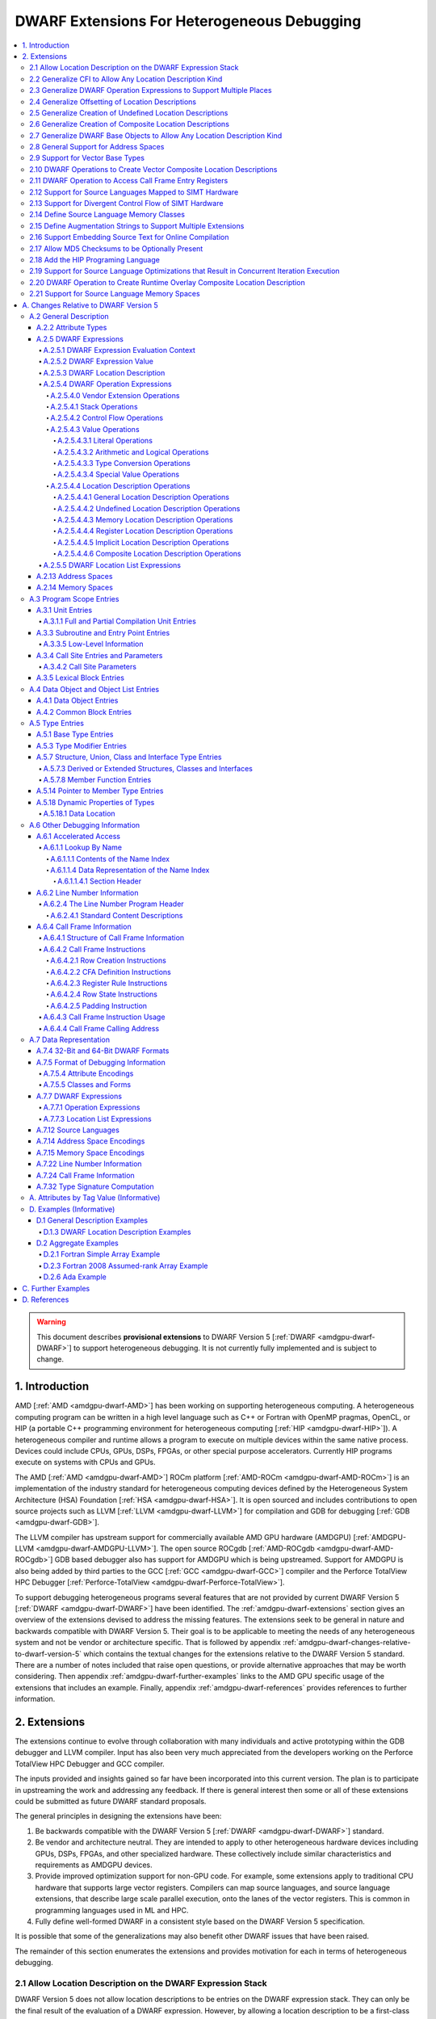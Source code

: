 .. _amdgpu-dwarf-extensions-for-heterogeneous-debugging:

********************************************
DWARF Extensions For Heterogeneous Debugging
********************************************

.. contents::
   :local:

.. warning::

   This document describes **provisional extensions** to DWARF Version 5
   [:ref:`DWARF <amdgpu-dwarf-DWARF>`] to support heterogeneous debugging. It is
   not currently fully implemented and is subject to change.

.. _amdgpu-dwarf-introduction:

1. Introduction
===============

AMD [:ref:`AMD <amdgpu-dwarf-AMD>`] has been working on supporting heterogeneous
computing. A heterogeneous computing program can be written in a high level
language such as C++ or Fortran with OpenMP pragmas, OpenCL, or HIP (a portable
C++ programming environment for heterogeneous computing [:ref:`HIP
<amdgpu-dwarf-HIP>`]). A heterogeneous compiler and runtime allows a program to
execute on multiple devices within the same native process. Devices could
include CPUs, GPUs, DSPs, FPGAs, or other special purpose accelerators.
Currently HIP programs execute on systems with CPUs and GPUs.

The AMD [:ref:`AMD <amdgpu-dwarf-AMD>`] ROCm platform [:ref:`AMD-ROCm
<amdgpu-dwarf-AMD-ROCm>`] is an implementation of the industry standard for
heterogeneous computing devices defined by the Heterogeneous System Architecture
(HSA) Foundation [:ref:`HSA <amdgpu-dwarf-HSA>`]. It is open sourced and
includes contributions to open source projects such as LLVM [:ref:`LLVM
<amdgpu-dwarf-LLVM>`] for compilation and GDB for debugging [:ref:`GDB
<amdgpu-dwarf-GDB>`].

The LLVM compiler has upstream support for commercially available AMD GPU
hardware (AMDGPU) [:ref:`AMDGPU-LLVM <amdgpu-dwarf-AMDGPU-LLVM>`]. The open
source ROCgdb [:ref:`AMD-ROCgdb <amdgpu-dwarf-AMD-ROCgdb>`] GDB based debugger
also has support for AMDGPU which is being upstreamed. Support for AMDGPU is
also being added by third parties to the GCC [:ref:`GCC <amdgpu-dwarf-GCC>`]
compiler and the Perforce TotalView HPC Debugger [:ref:`Perforce-TotalView
<amdgpu-dwarf-Perforce-TotalView>`].

To support debugging heterogeneous programs several features that are not
provided by current DWARF Version 5 [:ref:`DWARF <amdgpu-dwarf-DWARF>`] have
been identified. The :ref:`amdgpu-dwarf-extensions` section gives an overview of
the extensions devised to address the missing features. The extensions seek to
be general in nature and backwards compatible with DWARF Version 5. Their goal
is to be applicable to meeting the needs of any heterogeneous system and not be
vendor or architecture specific. That is followed by appendix
:ref:`amdgpu-dwarf-changes-relative-to-dwarf-version-5` which contains the
textual changes for the extensions relative to the DWARF Version 5 standard.
There are a number of notes included that raise open questions, or provide
alternative approaches that may be worth considering. Then appendix
:ref:`amdgpu-dwarf-further-examples` links to the AMD GPU specific usage of the
extensions that includes an example. Finally, appendix
:ref:`amdgpu-dwarf-references` provides references to further information.

.. _amdgpu-dwarf-extensions:

2. Extensions
=============

The extensions continue to evolve through collaboration with many individuals and
active prototyping within the GDB debugger and LLVM compiler. Input has also
been very much appreciated from the developers working on the Perforce TotalView
HPC Debugger and GCC compiler.

The inputs provided and insights gained so far have been incorporated into this
current version. The plan is to participate in upstreaming the work and
addressing any feedback. If there is general interest then some or all of these
extensions could be submitted as future DWARF standard proposals.

The general principles in designing the extensions have been:

1.  Be backwards compatible with the DWARF Version 5 [:ref:`DWARF
    <amdgpu-dwarf-DWARF>`] standard.

2.  Be vendor and architecture neutral. They are intended to apply to other
    heterogeneous hardware devices including GPUs, DSPs, FPGAs, and other
    specialized hardware. These collectively include similar characteristics and
    requirements as AMDGPU devices.

3.  Provide improved optimization support for non-GPU code. For example, some
    extensions apply to traditional CPU hardware that supports large vector
    registers. Compilers can map source languages, and source language
    extensions, that describe large scale parallel execution, onto the lanes of
    the vector registers. This is common in programming languages used in ML and
    HPC.

4.  Fully define well-formed DWARF in a consistent style based on the DWARF
    Version 5 specification.

It is possible that some of the generalizations may also benefit other DWARF
issues that have been raised.

The remainder of this section enumerates the extensions and provides motivation
for each in terms of heterogeneous debugging.

.. _amdgpu-dwarf-allow-location-description-on-the-dwarf-evaluation-stack:

2.1 Allow Location Description on the DWARF Expression Stack
------------------------------------------------------------

DWARF Version 5 does not allow location descriptions to be entries on the DWARF
expression stack. They can only be the final result of the evaluation of a DWARF
expression. However, by allowing a location description to be a first-class
entry on the DWARF expression stack it becomes possible to compose expressions
containing both values and location descriptions naturally. It allows objects to
be located in any kind of memory address space, in registers, be implicit
values, be undefined, or a composite of any of these.

By extending DWARF carefully, all existing DWARF expressions can retain their
current semantic meaning. DWARF has implicit conversions that convert from a
value that represents an address in the default address space to a memory
location description. This can be extended to allow a default address space
memory location description to be implicitly converted back to its address
value. This allows all DWARF Version 5 expressions to retain their same meaning,
while enabling the ability to explicitly create memory location descriptions in
non-default address spaces and generalizing the power of composite location
descriptions to any kind of location description.

For those familiar with the definition of location descriptions in DWARF Version
5, the definitions in these extensions are presented differently, but does in
fact define the same concept with the same fundamental semantics. However, it
does so in a way that allows the concept to extend to support address spaces,
bit addressing, the ability for composite location descriptions to be composed
of any kind of location description, and the ability to support objects located
at multiple places. Collectively these changes expand the set of architectures
that can be supported and improves support for optimized code.

Several approaches were considered, and the one presented, together with the
extensions it enables, appears to be the simplest and cleanest one that offers
the greatest improvement of DWARF's ability to support debugging optimized GPU
and non-GPU code. Examining the GDB debugger and LLVM compiler, it appears only
to require modest changes as they both already have to support general use of
location descriptions. It is anticipated that will also be the case for other
debuggers and compilers.

GDB has been modified to evaluate DWARF Version 5 expressions with location
descriptions as stack entries and with implicit conversions. All GDB tests have
passed, except one that turned out to be an invalid test case by DWARF Version 5
rules. The code in GDB actually became simpler as all evaluation is done on a
single stack and there was no longer a need to maintain a separate structure for
the location description results. This gives confidence in backwards
compatibility.

See :ref:`amdgpu-dwarf-expressions` and nested sections.

This extension is separately described at *Allow Location Descriptions on the
DWARF Expression Stack* [:ref:`AMDGPU-DWARF-LOC
<amdgpu-dwarf-AMDGPU-DWARF-LOC>`].

2.2 Generalize CFI to Allow Any Location Description Kind
---------------------------------------------------------

CFI describes restoring callee saved registers that are spilled. Currently CFI
only allows a location description that is a register, memory address, or
implicit location description. AMDGPU optimized code may spill scalar registers
into portions of vector registers. This requires extending CFI to allow any
location description kind to be supported.

See :ref:`amdgpu-dwarf-call-frame-information`.

2.3 Generalize DWARF Operation Expressions to Support Multiple Places
---------------------------------------------------------------------

In DWARF Version 5 a location description is defined as a single location
description or a location list. A location list is defined as either
effectively an undefined location description or as one or more single
location descriptions to describe an object with multiple places.

With
:ref:`amdgpu-dwarf-allow-location-description-on-the-dwarf-evaluation-stack`,
the ``DW_OP_push_object_address`` and ``DW_OP_call*`` operations can put a
location description on the stack. Furthermore, debugger information entry
attributes such as ``DW_AT_data_member_location``, ``DW_AT_use_location``, and
``DW_AT_vtable_elem_location`` are defined as pushing a location description on
the expression stack before evaluating the expression.

DWARF Version 5 only allows the stack to contain values and so only a single
memory address can be on the stack. This makes these operations and attributes
incapable of handling location descriptions with multiple places, or places
other than memory.

Since
:ref:`amdgpu-dwarf-allow-location-description-on-the-dwarf-evaluation-stack`
allows the stack to contain location descriptions, the operations are
generalized to support location descriptions that can have multiple places. This
is backwards compatible with DWARF Version 5 and allows objects with multiple
places to be supported. For example, the expression that describes how to access
the field of an object can be evaluated with a location description that has
multiple places and will result in a location description with multiple places.

With this change, the separate DWARF Version 5 sections that described DWARF
expressions and location lists are unified into a single section that describes
DWARF expressions in general. This unification is a natural consequence of, and
a necessity of, allowing location descriptions to be part of the evaluation
stack.

See :ref:`amdgpu-dwarf-location-description`.

2.4 Generalize Offsetting of Location Descriptions
--------------------------------------------------

The ``DW_OP_plus`` and ``DW_OP_minus`` operations can be defined to operate on a
memory location description in the default target architecture specific address
space and a generic type value to produce an updated memory location
description. This allows them to continue to be used to offset an address.

To generalize offsetting to any location description, including location
descriptions that describe when bytes are in registers, are implicit, or a
composite of these, the ``DW_OP_LLVM_offset``, ``DW_OP_LLVM_offset_uconst``, and
``DW_OP_LLVM_bit_offset`` offset operations are added.

The offset operations can operate on location storage of any size. For example,
implicit location storage could be any number of bits in size. It is simpler to
define offsets that exceed the size of the location storage as being an
evaluation error, than having to force an implementation to support potentially
infinite precision offsets to allow it to correctly track a series of positive
and negative offsets that may transiently overflow or underflow, but end up in
range. This is simple for the arithmetic operations as they are defined in terms
of two's complement arithmetic on a base type of a fixed size. Therefore, the
offset operation define that integer overflow is ill-formed. This is in contrast
to the ``DW_OP_plus``, ``DW_OP_plus_uconst``, and ``DW_OP_minus`` arithmetic
operations which define that it causes wrap-around.

Having the offset operations allows ``DW_OP_push_object_address`` to push a
location description that may be in a register, or be an implicit value. The
DWARF expression of ``DW_TAG_ptr_to_member_type`` can use the offset operations
without regard to what kind of location description was pushed.

Since
:ref:`amdgpu-dwarf-allow-location-description-on-the-dwarf-evaluation-stack` has
generalized location storage to be bit indexable, ``DW_OP_LLVM_bit_offset``
generalizes DWARF to work with bit fields. This is generally not possible in
DWARF Version 5.

The ``DW_OP_*piece`` operations only allow literal indices. A way to use a
computed offset of an arbitrary location description (such as a vector register)
is required. The offset operations provide this ability since they can be used
to compute a location description on the stack.

It could be possible to define ``DW_OP_plus``, ``DW_OP_plus_uconst``, and
``DW_OP_minus`` to operate on location descriptions to avoid needing
``DW_OP_LLVM_offset`` and ``DW_OP_LLVM_offset_uconst``. However, this is not
proposed since currently the arithmetic operations are defined to require values
of the same base type and produces a result with the same base type. Allowing
these operations to act on location descriptions would permit the first operand
to be a location description and the second operand to be an integral value
type, or vice versa, and return a location description. This complicates the
rules for implicit conversions between default address space memory location
descriptions and generic base type values. Currently the rules would convert
such a location description to the memory address value and then perform two's
compliment wrap around arithmetic. If the result was used as a location
description, it would be implicitly converted back to a default address space
memory location description. This is different to the overflow rules on location
descriptions. To allow control, an operation that converts a memory location
description to an address integral type value would be required. Keeping a
separation of location description operations and arithmetic operations avoids
this semantic complexity.

See ``DW_OP_LLVM_offset``, ``DW_OP_LLVM_offset_uconst``, and
``DW_OP_LLVM_bit_offset`` in
:ref:`amdgpu-dwarf-general-location-description-operations`.

2.5 Generalize Creation of Undefined Location Descriptions
----------------------------------------------------------

Current DWARF uses an empty expression to indicate an undefined location
description. Since
:ref:`amdgpu-dwarf-allow-location-description-on-the-dwarf-evaluation-stack`
allows location descriptions to be created on the stack, it is necessary to have
an explicit way to specify an undefined location description.

For example, the ``DW_OP_LLVM_select_bit_piece`` (see
:ref:`amdgpu-dwarf-support-for-divergent-control-flow-of-simt-hardware`)
operation takes more than one location description on the stack. Without this
ability, it is not possible to specify that a particular one of the input
location descriptions is undefined.

See the ``DW_OP_LLVM_undefined`` operation in
:ref:`amdgpu-dwarf-undefined-location-description-operations`.

2.6 Generalize Creation of Composite Location Descriptions
----------------------------------------------------------

To allow composition of composite location descriptions, an explicit operation
that indicates the end of the definition of a composite location description is
required. This can be implied if the end of a DWARF expression is reached,
allowing current DWARF expressions to remain legal.

See ``DW_OP_LLVM_piece_end`` in
:ref:`amdgpu-dwarf-composite-location-description-operations`.

2.7 Generalize DWARF Base Objects to Allow Any Location Description Kind
------------------------------------------------------------------------

The number of registers and the cost of memory operations is much higher for
AMDGPU than a typical CPU. The compiler attempts to optimize whole variables and
arrays into registers.

Currently DWARF only allows ``DW_OP_push_object_address`` and related operations
to work with a global memory location. To support AMDGPU optimized code it is
required to generalize DWARF to allow any location description to be used. This
allows registers, or composite location descriptions that may be a mixture of
memory, registers, or even implicit values.

See ``DW_OP_push_object_address`` in
:ref:`amdgpu-dwarf-general-location-description-operations`.

2.8 General Support for Address Spaces
--------------------------------------

AMDGPU needs to be able to describe addresses that are in different kinds of
memory. Optimized code may need to describe a variable that resides in pieces
that are in different kinds of storage which may include parts of registers,
memory that is in a mixture of memory kinds, implicit values, or be undefined.

DWARF has the concept of segment addresses. However, the segment cannot be
specified within a DWARF expression, which is only able to specify the offset
portion of a segment address. The segment index is only provided by the entity
that specifies the DWARF expression. Therefore, the segment index is a property
that can only be put on complete objects, such as a variable. That makes it only
suitable for describing an entity (such as variable or subprogram code) that is
in a single kind of memory.

AMDGPU uses multiple address spaces. For example, a variable may be allocated in
a register that is partially spilled to the call stack which is in the private
address space, and partially spilled to the local address space. DWARF mentions
address spaces, for example as an argument to the ``DW_OP_xderef*`` operations.
A new section that defines address spaces is added (see
:ref:`amdgpu-dwarf-address-spaces`).

A new attribute ``DW_AT_LLVM_address_space`` is added to pointer and reference
types (see :ref:`amdgpu-dwarf-type-modifier-entries`). This allows the compiler
to specify which address space is being used to represent the pointer or
reference type.

DWARF uses the concept of an address in many expression operations but does not
define how it relates to address spaces. For example,
``DW_OP_push_object_address`` pushes the address of an object. Other contexts
implicitly push an address on the stack before evaluating an expression. For
example, the ``DW_AT_use_location`` attribute of the
``DW_TAG_ptr_to_member_type``. The expression belongs to a source language type
which may apply to objects allocated in different kinds of storage. Therefore,
it is desirable that the expression that uses the address can do so without
regard to what kind of storage it specifies, including the address space of a
memory location description. For example, a pointer to member value may want to
be applied to an object that may reside in any address space.

The DWARF ``DW_OP_xderef*`` operations allow a value to be converted into an
address of a specified address space which is then read. But it provides no
way to create a memory location description for an address in the non-default
address space. For example, AMDGPU variables can be allocated in the local
address space at a fixed address.

The ``DW_OP_LLVM_form_aspace_address`` (see
:ref:`amdgpu-dwarf-memory-location-description-operations`) operation is defined
to create a memory location description from an address and address space. If
can be used to specify the location of a variable that is allocated in a
specific address space. This allows the size of addresses in an address space to
be larger than the generic type. It also allows a consumer great implementation
freedom. It allows the implicit conversion back to a value to be limited only to
the default address space to maintain compatibility with DWARF Version 5. For
other address spaces the producer can use the new operations that explicitly
specify the address space.

In contrast, if the ``DW_OP_LLVM_form_aspace_address`` operation had been
defined to produce a value, and an implicit conversion to a memory location
description was defined, then it would be limited to the size of the generic
type (which matches the size of the default address space). An implementation
would likely have to use *reserved ranges* of value to represent different
address spaces. Such a value would likely not match any address value in the
actual hardware. That would require the consumer to have special treatment for
such values.

``DW_OP_breg*`` treats the register as containing an address in the default
address space. A ``DW_OP_LLVM_aspace_bregx`` (see
:ref:`amdgpu-dwarf-memory-location-description-operations`) operation is added
to allow the address space of the address held in a register to be specified.

Similarly, ``DW_OP_implicit_pointer`` treats its implicit pointer value as being
in the default address space.

Almost all uses of addresses in DWARF are limited to defining location
descriptions, or to be dereferenced to read memory. The exception is
``DW_CFA_val_offset`` which uses the address to set the value of a register. In
order to support address spaces, the CFA DWARF expression is defined to be a
memory location description. This allows it to specify an address space which is
used to convert the offset address back to an address in that address space. See
:ref:`amdgpu-dwarf-call-frame-information`.

This approach of extending memory location descriptions to support address
spaces, allows all existing DWARF Version 5 expressions to have the identical
semantics. It allows the compiler to explicitly specify the address space it is
using. For example, a compiler could choose to access private memory in a
swizzled manner when mapping a source language thread to the lane of a wavefront
in a SIMT manner. Or a compiler could choose to access it in an unswizzled
manner if mapping the same language with the wavefront being the thread.

It also allows the compiler to mix the address space it uses to access private
memory. For example, for SIMT it can still spill entire vector registers in an
unswizzled manner, while using a swizzled private memory for SIMT variable
access.

This approach also allows memory location descriptions for different address
spaces to be combined using the regular ``DW_OP_*piece`` operations.

Location descriptions are an abstraction of storage. They give freedom to the
consumer on how to implement them. They allow the address space to encode lane
information so they can be used to read memory with only the memory location
description and no extra information. The same set of operations can operate on
locations independent of their kind of storage. The ``DW_OP_deref*`` therefore
can be used on any storage kind, including memory location descriptions of
different address spaces. Therefore, the ``DW_OP_xderef*`` operations are
unnecessary, except to become a more compact way to encode a non-default address
space address followed by dereferencing it. See
:ref:`amdgpu-dwarf-general-operations`.

2.9 Support for Vector Base Types
---------------------------------

The vector registers of the AMDGPU are represented as their full wavefront
size, meaning the wavefront size times the dword size. This reflects the
actual hardware and allows the compiler to generate DWARF for languages that
map a thread to the complete wavefront. It also allows more efficient DWARF to
be generated to describe the CFI as only a single expression is required for
the whole vector register, rather than a separate expression for each lane's
dword of the vector register. It also allows the compiler to produce DWARF
that indexes the vector register if it spills scalar registers into portions
of a vector register.

Since DWARF stack value entries have a base type and AMDGPU registers are a
vector of dwords, the ability to specify that a base type is a vector is
required.

See ``DW_AT_LLVM_vector_size`` in :ref:`amdgpu-dwarf-base-type-entries`.

.. _amdgpu-dwarf-operation-to-create-vector-composite-location-descriptions:

2.10 DWARF Operations to Create Vector Composite Location Descriptions
----------------------------------------------------------------------

AMDGPU optimized code may spill vector registers to non-global address space
memory, and this spilling may be done only for SIMT lanes that are active on
entry to the subprogram.

To support this, a composite location description that can be created as a
masked select is required. In addition, an operation that creates a composite
location description that is a vector on another location description is needed.

An example that uses these operations is referenced in the
:ref:`amdgpu-dwarf-further-examples` appendix.

See ``DW_OP_LLVM_select_bit_piece`` and ``DW_OP_LLVM_extend`` in
:ref:`amdgpu-dwarf-composite-location-description-operations`.

2.11 DWARF Operation to Access Call Frame Entry Registers
---------------------------------------------------------

As described in
:ref:`amdgpu-dwarf-operation-to-create-vector-composite-location-descriptions`,
a DWARF expression involving the set of SIMT lanes active on entry to a
subprogram is required. The SIMT active lane mask may be held in a register that
is modified as the subprogram executes. However, its value may be saved on entry
to the subprogram.

The  Call Frame Information (CFI) already encodes such register saving, so it is
more efficient to provide an operation to return the location of a saved
register than have to generate a loclist to describe the same information. This
is now possible since
:ref:`amdgpu-dwarf-allow-location-description-on-the-dwarf-evaluation-stack`
allows location descriptions on the stack.

See ``DW_OP_LLVM_call_frame_entry_reg`` in
:ref:`amdgpu-dwarf-general-location-description-operations` and
:ref:`amdgpu-dwarf-call-frame-information`.

2.12 Support for Source Languages Mapped to SIMT Hardware
---------------------------------------------------------

If the source language is mapped onto the AMDGPU wavefronts in a SIMT manner,
then the variable DWARF location expressions must compute the location for a
single lane of the wavefront. Therefore, a DWARF operation is required to denote
the current lane, much like ``DW_OP_push_object_address`` denotes the current
object. See ``DW_OP_LLVM_push_lane`` in :ref:`amdgpu-dwarf-literal-operations`.

In addition, a way is needed for the compiler to communicate how many source
language threads of execution are mapped to a target architecture thread's SIMT
lanes. See ``DW_AT_LLVM_lanes`` in :ref:`amdgpu-dwarf-low-level-information`.

.. _amdgpu-dwarf-support-for-divergent-control-flow-of-simt-hardware:

2.13 Support for Divergent Control Flow of SIMT Hardware
--------------------------------------------------------

If the source language is mapped onto the AMDGPU wavefronts in a SIMT manner the
compiler can use the AMDGPU execution mask register to control which lanes are
active. To describe the conceptual location of non-active lanes requires an
attribute that has an expression that computes the source location PC for each
lane.

For efficiency, the expression calculates the source location the wavefront as a
whole. This can be done using the ``DW_OP_LLVM_select_bit_piece`` (see
:ref:`amdgpu-dwarf-operation-to-create-vector-composite-location-descriptions`)
operation.

The AMDGPU may update the execution mask to perform whole wavefront operations.
Therefore, there is a need for an attribute that computes the current active
lane mask. This can have an expression that may evaluate to the SIMT active lane
mask register or to a saved mask when in whole wavefront execution mode.

An example that uses these attributes is referenced in the
:ref:`amdgpu-dwarf-further-examples` appendix.

See ``DW_AT_LLVM_lane_pc`` and ``DW_AT_LLVM_active_lane`` in
:ref:`amdgpu-dwarf-composite-location-description-operations`.

2.14 Define Source Language Memory Classes
-------------------------------------------

AMDGPU supports languages, such as OpenCL [:ref:`OpenCL <amdgpu-dwarf-OpenCL>`],
that define source language memory classes. Support is added to define language
specific memory spaces so they can be used in a consistent way by consumers.

Support for using memory spaces in defining source language types and data
object allocation is also added.

See :ref:`amdgpu-dwarf-memory-spaces`.

2.15 Define Augmentation Strings to Support Multiple Extensions
---------------------------------------------------------------

A ``DW_AT_LLVM_augmentation`` attribute is added to a compilation unit debugger
information entry to indicate that there is additional target architecture
specific information in the debugging information entries of that compilation
unit. This allows a consumer to know what extensions are present in the debugger
information entries as is possible with the augmentation string of other
sections. See .

The format that should be used for an augmentation string is also recommended.
This allows a consumer to parse the string when it contains information from
multiple vendors. Augmentation strings occur in the ``DW_AT_LLVM_augmentation``
attribute, in the lookup by name table, and in the CFI Common Information Entry
(CIE).

See :ref:`amdgpu-dwarf-full-and-partial-compilation-unit-entries`,
:ref:`amdgpu-dwarf-name-index-section-header`, and
:ref:`amdgpu-dwarf-structure_of-call-frame-information`.

2.16 Support Embedding Source Text for Online Compilation
---------------------------------------------------------

AMDGPU supports programming languages that include online compilation where the
source text may be created at runtime. For example, the OpenCL and HIP language
runtimes support online compilation. To support is, a way to embed the source
text in the debug information is provided.

See :ref:`amdgpu-dwarf-line-number-information`.

2.17 Allow MD5 Checksums to be Optionally Present
-------------------------------------------------

In DWARF Version 5 the file timestamp and file size can be optional, but if the
MD5 checksum is present it must be valid for all files. This is a problem if
using link time optimization to combine compilation units where some have MD5
checksums and some do not. Therefore, sSupport to allow MD5 checksums to be
optionally present in the line table is added.

See :ref:`amdgpu-dwarf-line-number-information`.

2.18 Add the HIP Programing Language
------------------------------------

The HIP programming language [:ref:`HIP <amdgpu-dwarf-HIP>`], which is supported
by the AMDGPU, is added.

See :ref:`amdgpu-dwarf-language-names-table`.

2.19 Support for Source Language Optimizations that Result in Concurrent Iteration Execution
--------------------------------------------------------------------------------------------

A compiler can perform loop optimizations that result in the generated code
executing multiple iterations concurrently. For example, software pipelining
schedules multiple iterations in an interleaved fashion to allow the
instructions of one iteration to hide the latencies of the instructions of
another iteration. Another example is vectorization that can exploit SIMD
hardware to allow a single instruction to execute multiple iterations using
vector registers.

Note that although this is similar to SIMT execution, the way a client debugger
uses the information is fundamentally different. In SIMT execution the debugger
needs to present the concurrent execution as distinct source language threads
that the user can list and switch focus between. With iteration concurrency
optimizations, such as software pipelining and vectorized SIMD, the debugger
must not present the concurrency as distinct source language threads. Instead,
it must inform the user that multiple loop iterations are executing in parallel
and allow the user to select between them.

In general, SIMT execution fixes the number of concurrent executions per target
architecture thread. However, both software pipelining and SIMD vectorization
may vary the number of concurrent iterations for different loops executed by a
single source language thread.

It is possible for the compiler to use both SIMT concurrency and iteration
concurrency techniques in the code of a single source language thread.

Therefore, a DWARF operation is required to denote the current concurrent
iteration instance, much like ``DW_OP_push_object_address`` denotes the current
object. See ``DW_OP_LLVM_push_iteration`` in
:ref:`amdgpu-dwarf-literal-operations`.

In addition, a way is needed for the compiler to communicate how many source
language loop iterations are executing concurrently. See
``DW_AT_LLVM_iterations`` in :ref:`amdgpu-dwarf-low-level-information`.

2.20 DWARF Operation to Create Runtime Overlay Composite Location Description
-----------------------------------------------------------------------------

It is common in SIMD vectorization for the compiler to generate code that
promotes portions of an array into vector registers. For example, if the
hardware has vector registers with 8 elements, and 8 wide SIMD instructions, the
compiler may vectorize a loop so that is executes 8 iterations concurrently for
each vectorized loop iteration.

On the first iteration of the generated vectorized loop, iterations 0 to 7 of
the source language loop will be executed using SIMD instructions. Then on the
next iteration of the generated vectorized loop, iteration 8 to 15 will be
executed, and so on.

If the source language loop accesses an array element based on the loop
iteration index, the compiler may read the element into a register for the
duration of that iteration. Next iteration it will read the next element into
the register, and so on. With SIMD, this generalizes to the compiler reading
array elements 0 to 7 into a vector register on the first vectorized loop
iteration, then array elements 8 to 15 on the next iteration, and so on.

The DWARF location description for the array needs to express that all elements
are in memory, except the slice that has been promoted to the vector register.
The starting position of the slice is a runtime value based on the iteration
index modulo the vectorization size. This cannot be expressed by ``DW_OP_piece``
and ``DW_OP_bit_piece`` which only allow constant offsets to be expressed.

Therefore, a new operator is defined that takes two location descriptions, an
offset and a size, and creates a composite that effectively uses the second
location description as an overlay of the first, positioned according to the
offset and size. See ``DW_OP_LLVM_overlay`` and ``DW_OP_LLVM_bit_overlay`` in
:ref:`amdgpu-dwarf-composite-location-description-operations`.

Consider an array that has been partially registerized such that the currently
processed elements are held in registers, whereas the remainder of the array
remains in memory. Consider the loop in this C function, for example:

.. code::
  :number-lines:

  extern void foo(uint32_t dst[], uint32_t src[], int len) {
    for (int i = 0; i < len; ++i)
      dst[i] += src[i];
  }

Inside the loop body, the machine code loads ``src[i]`` and ``dst[i]`` into
registers, adds them, and stores the result back into ``dst[i]``.

Considering the location of ``dst`` and ``src`` in the loop body, the elements
``dst[i]`` and ``src[i]`` would be located in registers, all other elements are
located in memory. Let register ``R0`` contain the base address of ``dst``,
register ``R1`` contain ``i``, and register ``R2`` contain the registerized
``dst[i]`` element. We can describe the location of ``dst`` as a memory location
with a register location overlaid at a runtime offset involving ``i``:

.. code::
  :number-lines:

  // 1. Memory location description of dst elements located in memory:
  DW_OP_breg0 0

  // 2. Register location description of element dst[i] is located in R2:
  DW_OP_reg2

  // 3. Offset of the register within the memory of dst:
  DW_OP_breg1 0
  DW_OP_lit4
  DW_OP_mul

  // 4. The size of the register element:
  DW_OP_lit4

  // 5. Make a composite location description for dst that is the memory #1 with
  //    the register #2 positioned as an overlay at offset #3 of size #4:
  DW_OP_LLVM_overlay

2.21 Support for Source Language Memory Spaces
----------------------------------------------

AMDGPU supports languages, such as OpenCL, that define source language memory
spaces. Support is added to define language specific memory spaces so they can
be used in a consistent way by consumers. See :ref:`amdgpu-dwarf-memory-spaces`.

A new attribute ``DW_AT_LLVM_memory_space`` is added to support using memory
spaces in defining source language pointer and reference types (see
:ref:`amdgpu-dwarf-type-modifier-entries`) and data object allocation (see
:ref:`amdgpu-dwarf-data-object-entries`).

.. _amdgpu-dwarf-changes-relative-to-dwarf-version-5:

A. Changes Relative to DWARF Version 5
======================================

.. note::

  This appendix provides changes relative to DWARF Version 5. It has been
  defined such that it is backwards compatible with DWARF Version 5.
  Non-normative text is shown in *italics*. The section numbers generally
  correspond to those in the DWARF Version 5 standard unless specified
  otherwise. Definitions are given for the additional operations, as well as
  clarifying how existing expression operations, CFI operations, and attributes
  behave with respect to generalized location descriptions that support address
  spaces and multiple places.

  The names for the new operations, attributes, and constants include "\
  ``LLVM``\ " and are encoded with vendor specific codes so these extensions
  can be implemented as an LLVM vendor extension to DWARF Version 5. New
  operations other than ``DW_OP_LLVM_user`` are "prefixed" by
  ``DW_OP_LLVM_user`` to make enough encoding space available for their
  implementation.

  .. note::

    Notes are included to describe how the changes are to be applied to the
    DWARF Version 5 standard. They also describe rational and issues that may
    need further consideration.

A.2 General Description
-----------------------

A.2.2 Attribute Types
~~~~~~~~~~~~~~~~~~~~~

.. note::

  This augments DWARF Version 5 section 2.2 and Table 2.2.

The following table provides the additional attributes.

.. table:: Attribute names
   :name: amdgpu-dwarf-attribute-names-table

   ============================ ====================================
   Attribute                    Usage
   ============================ ====================================
   ``DW_AT_LLVM_active_lane``   SIMT active lanes (see :ref:`amdgpu-dwarf-low-level-information`)
   ``DW_AT_LLVM_augmentation``  Compilation unit augmentation string (see :ref:`amdgpu-dwarf-full-and-partial-compilation-unit-entries`)
   ``DW_AT_LLVM_lane_pc``       SIMT lane program location (see :ref:`amdgpu-dwarf-low-level-information`)
   ``DW_AT_LLVM_lanes``         SIMT lane count (see :ref:`amdgpu-dwarf-low-level-information`)
   ``DW_AT_LLVM_iterations``    Concurrent iteration count (see :ref:`amdgpu-dwarf-low-level-information`)
   ``DW_AT_LLVM_vector_size``   Base type vector size (see :ref:`amdgpu-dwarf-base-type-entries`)
   ``DW_AT_LLVM_address_space`` Architecture specific address space (see :ref:`amdgpu-dwarf-address-spaces`)
   ``DW_AT_LLVM_memory_space``  Pointer or reference types (see 5.3 "Type Modifier Entries")
                                Data objects (see 4.1 "Data Object Entries")
   ============================ ====================================

.. _amdgpu-dwarf-expressions:

A.2.5 DWARF Expressions
~~~~~~~~~~~~~~~~~~~~~~~

.. note::

  This section, and its nested sections, replaces DWARF Version 5 section 2.5
  and section 2.6. The new DWARF expression operation extensions are defined as
  well as clarifying the extensions to already existing DWARF Version 5
  operations. It is based on the text of the existing DWARF Version 5 standard.

DWARF expressions describe how to compute a value or specify a location.

*The evaluation of a DWARF expression can provide the location of an object, the
value of an array bound, the length of a dynamic string, the desired value
itself, and so on.*

If the evaluation of a DWARF expression does not encounter an error, then it can
either result in a value (see :ref:`amdgpu-dwarf-expression-value`) or a
location description (see :ref:`amdgpu-dwarf-location-description`). When a
DWARF expression is evaluated, it may be specified whether a value or location
description is required as the result kind.

If a result kind is specified, and the result of the evaluation does not match
the specified result kind, then the implicit conversions described in
:ref:`amdgpu-dwarf-memory-location-description-operations` are performed if
valid. Otherwise, the DWARF expression is ill-formed.

If the evaluation of a DWARF expression encounters an evaluation error, then the
result is an evaluation error.

.. note::

  Decided to define the concept of an evaluation error. An alternative is to
  introduce an undefined value base type in a similar way to location
  descriptions having an undefined location description. Then operations that
  encounter an evaluation error can return the undefined location description or
  value with an undefined base type.

  All operations that act on values would return an undefined entity if given an
  undefined value. The expression would then always evaluate to completion, and
  can be tested to determine if it is an undefined entity.

  However, this would add considerable additional complexity and does not match
  that GDB throws an exception when these evaluation errors occur.

If a DWARF expression is ill-formed, then the result is undefined.

The following sections detail the rules for when a DWARF expression is
ill-formed or results in an evaluation error.

A DWARF expression can either be encoded as an operation expression (see
:ref:`amdgpu-dwarf-operation-expressions`), or as a location list expression
(see :ref:`amdgpu-dwarf-location-list-expressions`).

.. _amdgpu-dwarf-expression-evaluation-context:

A.2.5.1 DWARF Expression Evaluation Context
+++++++++++++++++++++++++++++++++++++++++++

A DWARF expression is evaluated in a context that can include a number of
context elements. If multiple context elements are specified then they must be
self consistent or the result of the evaluation is undefined. The context
elements that can be specified are:

*A current result kind*

  The kind of result required by the DWARF expression evaluation. If specified
  it can be a location description or a value.

*A current thread*

  The target architecture thread identifier. For source languages that are not
  implemented using a SIMT execution model, this corresponds to the source
  program thread of execution for which a user presented expression is currently
  being evaluated. For source languages that are implemented using a SIMT
  execution model, this together with the current lane corresponds to the source
  program thread of execution for which a user presented expression is currently
  being evaluated.

  It is required for operations that are related to target architecture threads.

  *For example, the* ``DW_OP_regval_type`` *operation, or the*
  ``DW_OP_form_tls_address`` *and* ``DW_OP_LLVM_form_aspace_address``
  *operations when given an address space that is target architecture thread
  specific.*

*A current lane*

  The 0 based SIMT lane identifier to be used in evaluating a user presented
  expression. This applies to source languages that are implemented for a target
  architecture using a SIMT execution model. These implementations map source
  language threads of execution to lanes of the target architecture threads.

  It is required for operations that are related to SIMT lanes.

  *For example, the* ``DW_OP_LLVM_push_lane`` *operation and*
  ``DW_OP_LLVM_form_aspace_address`` *operation when given an address space that
  is SIMT lane specific.*

  If specified, it must be consistent with the value of the ``DW_AT_LLVM_lanes``
  attribute of the subprogram corresponding to context's frame and program
  location. It is consistent if the value is greater than or equal to 0 and less
  than the, possibly default, value of the ``DW_AT_LLVM_lanes`` attribute.
  Otherwise the result is undefined.

*A current iteration*

  The 0 based source language iteration instance to be used in evaluating a user
  presented expression. This applies to target architectures that support
  optimizations that result in executing multiple source language loop iterations
  concurrently.

  *For example, software pipelining and SIMD vectorization.*

  It is required for operations that are related to source language loop
  iterations.

  *For example, the* ``DW_OP_LLVM_push_iteration`` *operation.*

  If specified, it must be consistent with the value of the
  ``DW_AT_LLVM_iterations`` attribute of the subprogram corresponding to
  context's frame and program location. It is consistent if the value is greater
  than or equal to 0 and less than the, possibly default, value of the
  ``DW_AT_LLVM_iterations`` attribute. Otherwise the result is undefined.

*A current call frame*

  The target architecture call frame identifier. It identifies a call frame that
  corresponds to an active invocation of a subprogram in the current thread. It
  is identified by its address on the call stack. The address is referred to as
  the Canonical Frame Address (CFA). The call frame information is used to
  determine the CFA for the call frames of the current thread's call stack (see
  :ref:`amdgpu-dwarf-call-frame-information`).

  It is required for operations that specify target architecture registers to
  support virtual unwinding of the call stack.

  *For example, the* ``DW_OP_*reg*`` *operations.*

  If specified, it must be an active call frame in the current thread. If the
  current lane is specified, then that lane must have been active on entry to
  the call frame (see the ``DW_AT_LLVM_lane_pc`` attribute). Otherwise the
  result is undefined.

  If it is the currently executing call frame, then it is termed the top call
  frame.

*A current program location*

  The target architecture program location corresponding to the current call
  frame of the current thread.

  The program location of the top call frame is the target architecture program
  counter for the current thread. The call frame information is used to obtain
  the value of the return address register to determine the program location of
  the other call frames (see :ref:`amdgpu-dwarf-call-frame-information`).

  It is required for the evaluation of location list expressions to select
  amongst multiple program location ranges. It is required for operations that
  specify target architecture registers to support virtual unwinding of the call
  stack (see :ref:`amdgpu-dwarf-call-frame-information`).

  If specified:

  * If the current lane is not specified:

    * If the current call frame is the top call frame, it must be the current
      target architecture program location.

    * If the current call frame F is not the top call frame, it must be the
      program location associated with the call site in the current caller frame
      F that invoked the callee frame.

  * If the current lane is specified and the architecture program location LPC
    computed by the ``DW_AT_LLVM_lane_pc`` attribute for the current lane is not
    the undefined location description (indicating the lane was not active on
    entry to the call frame), it must be LPC.

  * Otherwise the result is undefined.

*A current compilation unit*

  The compilation unit debug information entry that contains the DWARF expression
  being evaluated.

  It is required for operations that reference debug information associated with
  the same compilation unit, including indicating if such references use the
  32-bit or 64-bit DWARF format. It can also provide the default address space
  address size if no current target architecture is specified.

  *For example, the* ``DW_OP_constx`` *and* ``DW_OP_addrx`` *operations.*

  *Note that this compilation unit may not be the same as the compilation unit
  determined from the loaded code object corresponding to the current program
  location. For example, the evaluation of the expression E associated with a*
  ``DW_AT_location`` *attribute of the debug information entry operand of the*
  ``DW_OP_call*`` *operations is evaluated with the compilation unit that
  contains E and not the one that contains the* ``DW_OP_call*`` *operation
  expression.*

*A current target architecture*

  The target architecture.

  It is required for operations that specify target architecture specific
  entities.

  *For example, target architecture specific entities include DWARF register
  identifiers, DWARF lane identifiers, DWARF address space identifiers, the
  default address space, and the address space address sizes.*

  If specified:

  * If the current frame is specified, then the current target architecture must
    be the same as the target architecture of the current frame.

  * If the current frame is specified and is the top frame, and if the current
    thread is specified, then the current target architecture must be the same
    as the target architecture of the current thread.

  * If the current compilation unit is specified, then the current target
    architecture default address space address size must be the same as the
    ``address_size`` field in the header of the current compilation unit and any
    associated entry in the ``.debug_aranges`` section.

  * If the current program location is specified, then the current target
    architecture must be the same as the target architecture of any line number
    information entry (see :ref:`amdgpu-dwarf-line-number-information`)
    corresponding to the current program location.

  * If the current program location is specified, then the current target
    architecture default address space address size must be the same as the
    ``address_size`` field in the header of any entry corresponding to the
    current program location in the ``.debug_addr``, ``.debug_line``,
    ``.debug_rnglists``, ``.debug_rnglists.dwo``, ``.debug_loclists``, and
    ``.debug_loclists.dwo`` sections.

  * Otherwise the result is undefined.

*A current object*

  The location description of a program object.

  It is required for the ``DW_OP_push_object_address`` operation.

  *For example, the* ``DW_AT_data_location`` *attribute on type debug
  information entries specifies the program object corresponding to a runtime
  descriptor as the current object when it evaluates its associated expression.*

  The result is undefined if the location description is invalid (see
  :ref:`amdgpu-dwarf-location-description`).

*An initial stack*

  This is a list of values or location descriptions that will be pushed on the
  operation expression evaluation stack in the order provided before evaluation
  of an operation expression starts.

  Some debugger information entries have attributes that evaluate their DWARF
  expression value with initial stack entries. In all other cases the initial
  stack is empty.

  The result is undefined if any location descriptions are invalid (see
  :ref:`amdgpu-dwarf-location-description`).

If the evaluation requires a context element that is not specified, then the
result of the evaluation is an error.

*A DWARF expression for a location description may be able to be evaluated
without a thread, lane, call frame, program location, or architecture context.
For example, the location of a global variable may be able to be evaluated
without such context. If the expression evaluates with an error then it may
indicate the variable has been optimized and so requires more context.*

*The DWARF expression for call frame information (see*
:ref:`amdgpu-dwarf-call-frame-information`\ *) operations are restricted to
those that do not require the compilation unit context to be specified.*

The DWARF is ill-formed if all the ``address_size`` fields in the headers of all
the entries in the ``.debug_info``, ``.debug_addr``, ``.debug_line``,
``.debug_rnglists``, ``.debug_rnglists.dwo``, ``.debug_loclists``, and
``.debug_loclists.dwo`` sections corresponding to any given program location do
not match.

.. _amdgpu-dwarf-expression-value:

A.2.5.2 DWARF Expression Value
++++++++++++++++++++++++++++++

A value has a type and a literal value. It can represent a literal value of any
supported base type of the target architecture. The base type specifies the
size, encoding, and endianity of the literal value.

.. note::

  It may be desirable to add an implicit pointer base type encoding. It would be
  used for the type of the value that is produced when the ``DW_OP_deref*``
  operation retrieves the full contents of an implicit pointer location storage
  created by the ``DW_OP_implicit_pointer`` operation. The literal value would
  record the debugging information entry and byte displacement specified by the
  associated ``DW_OP_implicit_pointer`` operation.

There is a distinguished base type termed the generic type, which is an integral
type that has the size of an address in the target architecture default address
space, a target architecture defined endianity, and unspecified signedness.

*The generic type is the same as the unspecified type used for stack operations
defined in DWARF Version 4 and before.*

An integral type is a base type that has an encoding of ``DW_ATE_signed``,
``DW_ATE_signed_char``, ``DW_ATE_unsigned``, ``DW_ATE_unsigned_char``,
``DW_ATE_boolean``, or any target architecture defined integral encoding in the
inclusive range ``DW_ATE_lo_user`` to ``DW_ATE_hi_user``.

.. note::

  It is unclear if ``DW_ATE_address`` is an integral type. GDB does not seem to
  consider it as integral.

.. _amdgpu-dwarf-location-description:

A.2.5.3 DWARF Location Description
++++++++++++++++++++++++++++++++++

*Debugging information must provide consumers a way to find the location of
program variables, determine the bounds of dynamic arrays and strings, and
possibly to find the base address of a subprogram’s call frame or the return
address of a subprogram. Furthermore, to meet the needs of recent computer
architectures and optimization techniques, debugging information must be able to
describe the location of an object whose location changes over the object’s
lifetime, and may reside at multiple locations simultaneously during parts of an
object's lifetime.*

Information about the location of program objects is provided by location
descriptions.

Location descriptions can consist of one or more single location descriptions.

A single location description specifies the location storage that holds a
program object and a position within the location storage where the program
object starts. The position within the location storage is expressed as a bit
offset relative to the start of the location storage.

A location storage is a linear stream of bits that can hold values. Each
location storage has a size in bits and can be accessed using a zero-based bit
offset. The ordering of bits within a location storage uses the bit numbering
and direction conventions that are appropriate to the current language on the
target architecture.

There are five kinds of location storage:

*memory location storage*
  Corresponds to the target architecture memory address spaces.

*register location storage*
  Corresponds to the target architecture registers.

*implicit location storage*
  Corresponds to fixed values that can only be read.

*undefined location storage*
  Indicates no value is available and therefore cannot be read or written.

*composite location storage*
  Allows a mixture of these where some bits come from one location storage and
  some from another location storage, or from disjoint parts of the same
  location storage.

.. note::

  It may be better to add an implicit pointer location storage kind used by the
  ``DW_OP_implicit_pointer`` operation. It would specify the debugger
  information entry and byte offset provided by the operations.

*Location descriptions are a language independent representation of addressing
rules.*

* *They can be the result of evaluating a debugger information entry attribute
  that specifies an operation expression of arbitrary complexity. In this usage
  they can describe the location of an object as long as its lifetime is either
  static or the same as the lexical block (see
  :ref:`amdgpu-dwarf-lexical-block-entries`) that owns it, and it does not move
  during its lifetime.*

* *They can be the result of evaluating a debugger information entry attribute
  that specifies a location list expression. In this usage they can describe the
  location of an object that has a limited lifetime, changes its location during
  its lifetime, or has multiple locations over part or all of its lifetime.*

If a location description has more than one single location description, the
DWARF expression is ill-formed if the object value held in each single location
description's position within the associated location storage is not the same
value, except for the parts of the value that are uninitialized.

*A location description that has more than one single location description can
only be created by a location list expression that has overlapping program
location ranges, or certain expression operations that act on a location
description that has more than one single location description. There are no
operation expression operations that can directly create a location description
with more than one single location description.*

*A location description with more than one single location description can be
used to describe objects that reside in more than one piece of storage at the
same time. An object may have more than one location as a result of
optimization. For example, a value that is only read may be promoted from memory
to a register for some region of code, but later code may revert to reading the
value from memory as the register may be used for other purposes. For the code
region where the value is in a register, any change to the object value must be
made in both the register and the memory so both regions of code will read the
updated value.*

*A consumer of a location description with more than one single location
description can read the object's value from any of the single location
descriptions (since they all refer to location storage that has the same value),
but must write any changed value to all the single location descriptions.*

The evaluation of an expression may require context elements to create a
location description. If such a location description is accessed, the storage it
denotes is that associated with the context element values specified when the
location description was created, which may differ from the context at the time
it is accessed.

*For example, creating a register location description requires the thread
context: the location storage is for the specified register of that thread.
Creating a memory location description for an address space may required a
thread and a lane context: the location storage is the memory associated with
that thread and lane.*

If any of the context elements required to create a location description change,
the location description becomes invalid and accessing it is undefined.

*Examples of context that can invalidate a location description are:*

* *The thread context is required and execution causes the thread to terminate.*
* *The call frame context is required and further execution causes the call
  frame to return to the calling frame.*
* *The program location is required and further execution of the thread occurs.
  That could change the location list entry or call frame information entry that
  applies.*
* *An operation uses call frame information:*

  * *Any of the frames used in the virtual call frame unwinding return.*
  * *The top call frame is used, the program location is used to select the call
    frame information entry, and further execution of the thread occurs.*

*A DWARF expression can be used to compute a location description for an object.
A subsequent DWARF expression evaluation can be given the object location
description as the object context or initial stack context to compute a
component of the object. The final result is undefined if the object location
description becomes invalid between the two expression evaluations.*

A change of a thread's program location may not make a location description
invalid, yet may still render it as no longer meaningful. Accessing such a
location description, or using it as the object context or initial stack context
of an expression evaluation, may produce an undefined result.

*For example, a location description may specify a register that no longer holds
the intended program object after a program location change. One way to avoid
such problems is to recompute location descriptions associated with threads when
their program locations change.*

.. _amdgpu-dwarf-operation-expressions:

A.2.5.4 DWARF Operation Expressions
+++++++++++++++++++++++++++++++++++

An operation expression is comprised of a stream of operations, each consisting
of an opcode followed by zero or more operands. The number of operands is
implied by the opcode.

Operations represent a postfix operation on a simple stack machine. Each stack
entry can hold either a value or a location description. Operations can act on
entries on the stack, including adding entries and removing entries. If the kind
of a stack entry does not match the kind required by the operation and is not
implicitly convertible to the required kind (see
:ref:`amdgpu-dwarf-memory-location-description-operations`), then the DWARF
operation expression is ill-formed.

Evaluation of an operation expression starts with an empty stack on which the
entries from the initial stack provided by the context are pushed in the order
provided. Then the operations are evaluated, starting with the first operation
of the stream. Evaluation continues until either an operation has an evaluation
error, or until one past the last operation of the stream is reached.

The result of the evaluation is:

* If an operation has an evaluation error, or an operation evaluates an
  expression that has an evaluation error, then the result is an evaluation
  error.

* If the current result kind specifies a location description, then:

  * If the stack is empty, the result is a location description with one
    undefined location description.

    *This rule is for backwards compatibility with DWARF Version 5 which has no
    explicit operation to create an undefined location description, and uses an
    empty operation expression for this purpose.*

  * If the top stack entry is a location description, or can be converted
    to one (see :ref:`amdgpu-dwarf-memory-location-description-operations`),
    then the result is that, possibly converted, location description. Any other
    entries on the stack are discarded.

  * Otherwise the DWARF expression is ill-formed.

    .. note::

      Could define this case as returning an implicit location description as
      if the ``DW_OP_implicit`` operation is performed.

* If the current result kind specifies a value, then:

  * If the top stack entry is a value, or can be converted to one (see
    :ref:`amdgpu-dwarf-memory-location-description-operations`), then the result
    is that, possibly converted, value. Any other entries on the stack are
    discarded.

  * Otherwise the DWARF expression is ill-formed.

* If the current result kind is not specified, then:

  * If the stack is empty, the result is a location description with one
    undefined location description.

    *This rule is for backwards compatibility with DWARF Version 5 which has no
    explicit operation to create an undefined location description, and uses an
    empty operation expression for this purpose.*

    .. note::

      This rule is consistent with the rule above for when a location
      description is requested. However, GDB appears to report this as an error
      and no GDB tests appear to cause an empty stack for this case.

  * Otherwise, the top stack entry is returned. Any other entries on the stack
    are discarded.

An operation expression is encoded as a byte block with some form of prefix that
specifies the byte count. It can be used:

* as the value of a debugging information entry attribute that is encoded using
  class ``exprloc`` (see :ref:`amdgpu-dwarf-classes-and-forms`),

* as the operand to certain operation expression operations,

* as the operand to certain call frame information operations (see
  :ref:`amdgpu-dwarf-call-frame-information`),

* and in location list entries (see
  :ref:`amdgpu-dwarf-location-list-expressions`).

.. _amdgpu-dwarf-vendor-extensions-operations:

A.2.5.4.0 Vendor Extension Operations
#####################################

1.  ``DW_OP_LLVM_user``

  ``DW_OP_LLVM_user`` encodes a vendor extension operation. It has at least one
  operand: a ULEB128 constant identifying a vendor extension operation. The
  remaining operands are defined by the vendor extension. The vendor extension
  opcode 0 is reserved and cannot be used by any vendor extension.

  .. note::

    The DW_OP_user encoding space can be understood to supplement the space
    defined by DW_OP_lo_user and DW_OP_hi_user that is allocated by the standard
    for the same purpose.

.. _amdgpu-dwarf-stack-operations:

A.2.5.4.1 Stack Operations
##########################

.. note::

  This section replaces DWARF Version 5 section 2.5.1.3.

The following operations manipulate the DWARF stack. Operations that index the
stack assume that the top of the stack (most recently added entry) has index 0.
They allow the stack entries to be either a value or location description.

If any stack entry accessed by a stack operation is an incomplete composite
location description (see
:ref:`amdgpu-dwarf-composite-location-description-operations`), then the DWARF
expression is ill-formed.

.. note::

  These operations now support stack entries that are values and location
  descriptions.

.. note::

  If it is desired to also make them work with incomplete composite location
  descriptions, then would need to define that the composite location storage
  specified by the incomplete composite location description is also replicated
  when a copy is pushed. This ensures that each copy of the incomplete composite
  location description can update the composite location storage they specify
  independently.

1.  ``DW_OP_dup``

    ``DW_OP_dup`` duplicates the stack entry at the top of the stack.

2.  ``DW_OP_drop``

    ``DW_OP_drop`` pops the stack entry at the top of the stack and discards it.

3.  ``DW_OP_pick``

    ``DW_OP_pick`` has a single unsigned 1-byte operand that represents an index
    I. A copy of the stack entry with index I is pushed onto the stack.

4.  ``DW_OP_over``

    ``DW_OP_over`` pushes a copy of the entry with index 1.

    *This is equivalent to a* ``DW_OP_pick 1`` *operation.*

5.  ``DW_OP_swap``

    ``DW_OP_swap`` swaps the top two stack entries. The entry at the top of the
    stack becomes the second stack entry, and the second stack entry becomes the
    top of the stack.

6.  ``DW_OP_rot``

    ``DW_OP_rot`` rotates the first three stack entries. The entry at the top of
    the stack becomes the third stack entry, the second entry becomes the top of
    the stack, and the third entry becomes the second entry.

*Examples illustrating many of these stack operations are found in Appendix
D.1.2 on page 289.*

.. _amdgpu-dwarf-control-flow-operations:

A.2.5.4.2 Control Flow Operations
#################################

.. note::

  This section replaces DWARF Version 5 section 2.5.1.5.

The following operations provide simple control of the flow of a DWARF operation
expression.

1.  ``DW_OP_nop``

    ``DW_OP_nop`` is a place holder. It has no effect on the DWARF stack
    entries.

2.  ``DW_OP_le``, ``DW_OP_ge``, ``DW_OP_eq``, ``DW_OP_lt``, ``DW_OP_gt``,
    ``DW_OP_ne``

    .. note::

      The same as in DWARF Version 5 section 2.5.1.5.

3.  ``DW_OP_skip``

    ``DW_OP_skip`` is an unconditional branch. Its single operand is a 2-byte
    signed integer constant. The 2-byte constant is the number of bytes of the
    DWARF expression to skip forward or backward from the current operation,
    beginning after the 2-byte constant.

    If the updated position is at one past the end of the last operation, then
    the operation expression evaluation is complete.

    Otherwise, the DWARF expression is ill-formed if the updated operation
    position is not in the range of the first to last operation inclusive, or
    not at the start of an operation.

4.  ``DW_OP_bra``

    ``DW_OP_bra`` is a conditional branch. Its single operand is a 2-byte signed
    integer constant. This operation pops the top of stack. If the value popped
    is not the constant 0, the 2-byte constant operand is the number of bytes of
    the DWARF operation expression to skip forward or backward from the current
    operation, beginning after the 2-byte constant.

    If the updated position is at one past the end of the last operation, then
    the operation expression evaluation is complete.

    Otherwise, the DWARF expression is ill-formed if the updated operation
    position is not in the range of the first to last operation inclusive, or
    not at the start of an operation.

5.  ``DW_OP_call2, DW_OP_call4, DW_OP_call_ref``

    ``DW_OP_call2``, ``DW_OP_call4``, and ``DW_OP_call_ref`` perform DWARF
    procedure calls during evaluation of a DWARF operation expression.

    ``DW_OP_call2`` and ``DW_OP_call4``, have one operand that is, respectively,
    a 2-byte or 4-byte unsigned offset DR that represents the byte offset of a
    debugging information entry D relative to the beginning of the current
    compilation unit.

    ``DW_OP_call_ref`` has one operand that is a 4-byte unsigned value in the
    32-bit DWARF format, or an 8-byte unsigned value in the 64-bit DWARF format,
    that represents the byte offset DR of a debugging information entry D
    relative to the beginning of the ``.debug_info`` section that contains the
    current compilation unit. D may not be in the current compilation unit.

    .. note::

      DWARF Version 5 states that DR can be an offset in a ``.debug_info``
      section other than the one that contains the current compilation unit. It
      states that relocation of references from one executable or shared object
      file to another must be performed by the consumer. But given that DR is
      defined as an offset in a ``.debug_info`` section this seems impossible.
      If DR was defined as an implementation defined value, then the consumer
      could choose to interpret the value in an implementation defined manner to
      reference a debug information in another executable or shared object.

      In ELF the ``.debug_info`` section is in a non-\ ``PT_LOAD`` segment so
      standard dynamic relocations cannot be used. But even if they were loaded
      segments and dynamic relocations were used, DR would need to be the
      address of D, not an offset in a ``.debug_info`` section. That would also
      need DR to be the size of a global address. So it would not be possible to
      use the 32-bit DWARF format in a 64-bit global address space. In addition,
      the consumer would need to determine what executable or shared object the
      relocated address was in so it could determine the containing compilation
      unit.

      GDB only interprets DR as an offset in the ``.debug_info`` section that
      contains the current compilation unit.

      This comment also applies to ``DW_OP_implicit_pointer``.

    *Operand interpretation of* ``DW_OP_call2``\ *,* ``DW_OP_call4``\ *, and*
    ``DW_OP_call_ref`` *is exactly like that for* ``DW_FORM_ref2``\ *,
    ``DW_FORM_ref4``\ *, and* ``DW_FORM_ref_addr``\ *, respectively.*

    The call operation is evaluated by:

    * If D has a ``DW_AT_location`` attribute that is encoded as a ``exprloc``
      that specifies an operation expression E, then execution of the current
      operation expression continues from the first operation of E. Execution
      continues until one past the last operation of E is reached, at which
      point execution continues with the operation following the call operation.
      The operations of E are evaluated with the same current context, except
      current compilation unit is the one that contains D and the stack is the
      same as that being used by the call operation. After the call operation
      has been evaluated, the stack is therefore as it is left by the evaluation
      of the operations of E. Since E is evaluated on the same stack as the call
      operation, E can use, and/or remove entries already on the stack, and can
      add new entries to the stack.

      *Values on the stack at the time of the call may be used as parameters by
      the called expression and values left on the stack by the called expression
      may be used as return values by prior agreement between the calling and
      called expressions.*

    * If D has a ``DW_AT_location`` attribute that is encoded as a ``loclist`` or
      ``loclistsptr``, then the specified location list expression E is
      evaluated. The evaluation of E uses the current context, except the result
      kind is a location description, the compilation unit is the one that
      contains D, and the initial stack is empty. The location description
      result is pushed on the stack.

      .. note::

        This rule avoids having to define how to execute a matched location list
        entry operation expression on the same stack as the call when there are
        multiple matches. But it allows the call to obtain the location
        description for a variable or formal parameter which may use a location
        list expression.

        An alternative is to treat the case when D has a ``DW_AT_location``
        attribute that is encoded as a ``loclist`` or ``loclistsptr``, and the
        specified location list expression E' matches a single location list
        entry with operation expression E, the same as the ``exprloc`` case and
        evaluate on the same stack.

        But this is not attractive as if the attribute is for a variable that
        happens to end with a non-singleton stack, it will not simply put a
        location description on the stack. Presumably the intent of using
        ``DW_OP_call*`` on a variable or formal parameter debugger information
        entry is to push just one location description on the stack. That
        location description may have more than one single location description.

        The previous rule for ``exprloc`` also has the same problem, as normally
        a variable or formal parameter location expression may leave multiple
        entries on the stack and only return the top entry.

        GDB implements ``DW_OP_call*`` by always executing E on the same stack.
        If the location list has multiple matching entries, it simply picks the
        first one and ignores the rest. This seems fundamentally at odds with
        the desire to support multiple places for variables.

        So, it feels like ``DW_OP_call*`` should both support pushing a location
        description on the stack for a variable or formal parameter, and also
        support being able to execute an operation expression on the same stack.
        Being able to specify a different operation expression for different
        program locations seems a desirable feature to retain.

        A solution to that is to have a distinct ``DW_AT_LLVM_proc`` attribute
        for the ``DW_TAG_dwarf_procedure`` debugging information entry. Then the
        ``DW_AT_location`` attribute expression is always executed separately
        and pushes a location description (that may have multiple single
        location descriptions), and the ``DW_AT_LLVM_proc`` attribute expression
        is always executed on the same stack and can leave anything on the
        stack.

        The ``DW_AT_LLVM_proc`` attribute could have the new classes
        ``exprproc``, ``loclistproc``, and ``loclistsptrproc`` to indicate that
        the expression is executed on the same stack. ``exprproc`` is the same
        encoding as ``exprloc``. ``loclistproc`` and ``loclistsptrproc`` are the
        same encoding as their non-\ ``proc`` counterparts, except the DWARF is
        ill-formed if the location list does not match exactly one location list
        entry and a default entry is required. These forms indicate explicitly
        that the matched single operation expression must be executed on the
        same stack. This is better than ad hoc special rules for ``loclistproc``
        and ``loclistsptrproc`` which are currently clearly defined to always
        return a location description. The producer then explicitly indicates
        the intent through the attribute classes.

        Such a change would be a breaking change for how GDB implements
        ``DW_OP_call*``. However, are the breaking cases actually occurring in
        practice? GDB could implement the current approach for DWARF Version 5,
        and the new semantics for DWARF Version 6 which has been done for some
        other features.

        Another option is to limit the execution to be on the same stack only to
        the evaluation of an expression E that is the value of a
        ``DW_AT_location`` attribute of a ``DW_TAG_dwarf_procedure`` debugging
        information entry. The DWARF would be ill-formed if E is a location list
        expression that does not match exactly one location list entry. In all
        other cases the evaluation of an expression E that is the value of a
        ``DW_AT_location`` attribute would evaluate E with the current context,
        except the result kind is a location description, the compilation unit
        is the one that contains D, and the initial stack is empty. The location
        description result is pushed on the stack.

    * If D has a ``DW_AT_const_value`` attribute with a value V, then it is as
      if a ``DW_OP_implicit_value V`` operation was executed.

      *This allows a call operation to be used to compute the location
      description for any variable or formal parameter regardless of whether the
      producer has optimized it to a constant. This is consistent with the*
      ``DW_OP_implicit_pointer`` *operation.*

      .. note::

        Alternatively, could deprecate using ``DW_AT_const_value`` for
        ``DW_TAG_variable`` and ``DW_TAG_formal_parameter`` debugger information
        entries that are constants and instead use ``DW_AT_location`` with an
        operation expression that results in a location description with one
        implicit location description. Then this rule would not be required.

    * Otherwise, there is no effect and no changes are made to the stack.

      .. note::

        In DWARF Version 5, if D does not have a ``DW_AT_location`` then
        ``DW_OP_call*`` is defined to have no effect. It is unclear that this is
        the right definition as a producer should be able to rely on using
        ``DW_OP_call*`` to get a location description for any non-\
        ``DW_TAG_dwarf_procedure`` debugging information entries. Also, the
        producer should not be creating DWARF with ``DW_OP_call*`` to a
        ``DW_TAG_dwarf_procedure`` that does not have a ``DW_AT_location``
        attribute. So, should this case be defined as an ill-formed DWARF
        expression?

    *The* ``DW_TAG_dwarf_procedure`` *debugging information entry can be used to
    define DWARF procedures that can be called.*

.. _amdgpu-dwarf-value-operations:

A.2.5.4.3 Value Operations
##########################

This section describes the operations that push values on the stack.

Each value stack entry has a type and a literal value. It can represent a
literal value of any supported base type of the target architecture. The base
type specifies the size, encoding, and endianity of the literal value.

The base type of value stack entries can be the distinguished generic type.

.. _amdgpu-dwarf-literal-operations:

A.2.5.4.3.1 Literal Operations
^^^^^^^^^^^^^^^^^^^^^^^^^^^^^^

.. note::

  This section replaces DWARF Version 5 section 2.5.1.1.

The following operations all push a literal value onto the DWARF stack.

Operations other than ``DW_OP_const_type`` push a value V with the generic type.
If V is larger than the generic type, then V is truncated to the generic type
size and the low-order bits used.

1.  ``DW_OP_lit0``, ``DW_OP_lit1``, ..., ``DW_OP_lit31``

    ``DW_OP_lit<N>`` operations encode an unsigned literal value N from 0
    through 31, inclusive. They push the value N with the generic type.

2.  ``DW_OP_const1u``, ``DW_OP_const2u``, ``DW_OP_const4u``, ``DW_OP_const8u``

    ``DW_OP_const<N>u`` operations have a single operand that is a 1, 2, 4, or
    8-byte unsigned integer constant U, respectively. They push the value U with
    the generic type.

3.  ``DW_OP_const1s``, ``DW_OP_const2s``, ``DW_OP_const4s``, ``DW_OP_const8s``

    ``DW_OP_const<N>s`` operations have a single operand that is a 1, 2, 4, or
    8-byte signed integer constant S, respectively. They push the value S with
    the generic type.

4.  ``DW_OP_constu``

    ``DW_OP_constu`` has a single unsigned LEB128 integer operand N. It pushes
    the value N with the generic type.

5.  ``DW_OP_consts``

    ``DW_OP_consts`` has a single signed LEB128 integer operand N. It pushes the
    value N with the generic type.

6.  ``DW_OP_constx``

    ``DW_OP_constx`` has a single unsigned LEB128 integer operand that
    represents a zero-based index into the ``.debug_addr`` section relative to
    the value of the ``DW_AT_addr_base`` attribute of the associated compilation
    unit. The value N in the ``.debug_addr`` section has the size of the generic
    type. It pushes the value N with the generic type.

    *The* ``DW_OP_constx`` *operation is provided for constants that require
    link-time relocation but should not be interpreted by the consumer as a
    relocatable address (for example, offsets to thread-local storage).*

7.  ``DW_OP_const_type``

    ``DW_OP_const_type`` has three operands. The first is an unsigned LEB128
    integer DR that represents the byte offset of a debugging information entry
    D relative to the beginning of the current compilation unit, that provides
    the type T of the constant value. The second is a 1-byte unsigned integral
    constant S. The third is a block of bytes B, with a length equal to S.

    TS is the bit size of the type T. The least significant TS bits of B are
    interpreted as a value V of the type D. It pushes the value V with the type
    D.

    The DWARF is ill-formed if D is not a ``DW_TAG_base_type`` debugging
    information entry in the current compilation unit, or if TS divided by 8
    (the byte size) and rounded up to a whole number is not equal to S.

    *While the size of the byte block B can be inferred from the type D
    definition, it is encoded explicitly into the operation so that the
    operation can be parsed easily without reference to the* ``.debug_info``
    *section.*

8.  ``DW_OP_LLVM_push_lane`` *New*

    ``DW_OP_LLVM_push_lane`` pushes the current lane as a value with the generic
    type.

    *For source languages that are implemented using a SIMT execution model,
    this is the zero-based lane number that corresponds to the source language
    thread of execution upon which the user is focused.*

    The value must be greater than or equal to 0 and less than the value of the
    ``DW_AT_LLVM_lanes`` attribute, otherwise the DWARF expression is
    ill-formed. See :ref:`amdgpu-dwarf-low-level-information`.

9.  ``DW_OP_LLVM_push_iteration`` *New*

    ``DW_OP_LLVM_push_iteration`` pushes the current iteration as a value with
    the generic type.

    *For source language implementations with optimizations that cause multiple
    loop iterations to execute concurrently, this is the zero-based iteration
    number that corresponds to the source language concurrent loop iteration
    upon which the user is focused.*

    The value must be greater than or equal to 0 and less than the value of the
    ``DW_AT_LLVM_iterations`` attribute, otherwise the DWARF expression is
    ill-formed. See :ref:`amdgpu-dwarf-low-level-information`.

.. _amdgpu-dwarf-arithmetic-logical-operations:

A.2.5.4.3.2 Arithmetic and Logical Operations
^^^^^^^^^^^^^^^^^^^^^^^^^^^^^^^^^^^^^^^^^^^^^

.. note::

  This section is the same as DWARF Version 5 section 2.5.1.4.

.. _amdgpu-dwarf-type-conversions-operations:

A.2.5.4.3.3 Type Conversion Operations
^^^^^^^^^^^^^^^^^^^^^^^^^^^^^^^^^^^^^^

.. note::

  This section is the same as DWARF Version 5 section 2.5.1.6.

.. _amdgpu-dwarf-general-operations:

A.2.5.4.3.4 Special Value Operations
^^^^^^^^^^^^^^^^^^^^^^^^^^^^^^^^^^^^

.. note::

  This section replaces parts of DWARF Version 5 sections 2.5.1.2, 2.5.1.3, and
  2.5.1.7.

There are these special value operations currently defined:

1.  ``DW_OP_regval_type``

    ``DW_OP_regval_type`` has two operands. The first is an unsigned LEB128
    integer that represents a register number R. The second is an unsigned
    LEB128 integer DR that represents the byte offset of a debugging information
    entry D relative to the beginning of the current compilation unit, that
    provides the type T of the register value.

    The operation is equivalent to performing ``DW_OP_regx R; DW_OP_deref_type
    DR``.

    .. note::

      Should DWARF allow the type T to be a larger size than the size of the
      register R? Restricting a larger bit size avoids any issue of conversion
      as the, possibly truncated, bit contents of the register is simply
      interpreted as a value of T. If a conversion is wanted it can be done
      explicitly using a ``DW_OP_convert`` operation.

      GDB has a per register hook that allows a target specific conversion on a
      register by register basis. It defaults to truncation of bigger registers.
      Removing use of the target hook does not cause any test failures in common
      architectures. If the compiler for a target architecture did want some
      form of conversion, including a larger result type, it could always
      explicitly use the ``DW_OP_convert`` operation.

      If T is a larger type than the register size, then the default GDB
      register hook reads bytes from the next register (or reads out of bounds
      for the last register!). Removing use of the target hook does not cause
      any test failures in common architectures (except an illegal hand written
      assembly test). If a target architecture requires this behavior, these
      extensions allow a composite location description to be used to combine
      multiple registers.

2.  ``DW_OP_deref``

    S is the bit size of the generic type divided by 8 (the byte size) and
    rounded up to a whole number. DR is the offset of a hypothetical debug
    information entry D in the current compilation unit for a base type of the
    generic type.

    The operation is equivalent to performing ``DW_OP_deref_type S, DR``.

3.  ``DW_OP_deref_size``

    ``DW_OP_deref_size`` has a single 1-byte unsigned integral constant that
    represents a byte result size S.

    TS is the smaller of the generic type bit size and S scaled by 8 (the byte
    size). If TS is smaller than the generic type bit size then T is an unsigned
    integral type of bit size TS, otherwise T is the generic type. DR is the
    offset of a hypothetical debug information entry D in the current
    compilation unit for a base type T.

    .. note::

      Truncating the value when S is larger than the generic type matches what
      GDB does. This allows the generic type size to not be an integral byte
      size. It does allow S to be arbitrarily large. Should S be restricted to
      the size of the generic type rounded up to a multiple of 8?

    The operation is equivalent to performing ``DW_OP_deref_type S, DR``, except
    if T is not the generic type, the value V pushed is zero-extended to the
    generic type bit size and its type changed to the generic type.

4.  ``DW_OP_deref_type``

    ``DW_OP_deref_type`` has two operands. The first is a 1-byte unsigned
    integral constant S. The second is an unsigned LEB128 integer DR that
    represents the byte offset of a debugging information entry D relative to
    the beginning of the current compilation unit, that provides the type T of
    the result value.

    TS is the bit size of the type T.

    *While the size of the pushed value V can be inferred from the type T, it is
    encoded explicitly as the operand S so that the operation can be parsed
    easily without reference to the* ``.debug_info`` *section.*

    .. note::

      It is unclear why the operand S is needed. Unlike ``DW_OP_const_type``,
      the size is not needed for parsing. Any evaluation needs to get the base
      type T to push with the value to know its encoding and bit size.

    It pops one stack entry that must be a location description L.

    A value V of TS bits is retrieved from the location storage LS specified by
    one of the single location descriptions SL of L.

    *If L, or the location description of any composite location description
    part that is a subcomponent of L, has more than one single location
    description, then any one of them can be selected as they are required to
    all have the same value. For any single location description SL, bits are
    retrieved from the associated storage location starting at the bit offset
    specified by SL. For a composite location description, the retrieved bits
    are the concatenation of the N bits from each composite location part PL,
    where N is limited to the size of PL.*

    V is pushed on the stack with the type T.

    .. note::

      This definition makes it an evaluation error if L is a register location
      description that has less than TS bits remaining in the register storage.
      Particularly since these extensions extend location descriptions to have
      a bit offset, it would be odd to define this as performing sign extension
      based on the type, or be target architecture dependent, as the number of
      remaining bits could be any number. This matches the GDB implementation
      for ``DW_OP_deref_type``.

      These extensions define ``DW_OP_*breg*`` in terms of
      ``DW_OP_regval_type``. ``DW_OP_regval_type`` is defined in terms of
      ``DW_OP_regx``, which uses a 0 bit offset, and ``DW_OP_deref_type``.
      Therefore, it requires the register size to be greater or equal to the
      address size of the address space. This matches the GDB implementation for
      ``DW_OP_*breg*``.

    The DWARF is ill-formed if D is not in the current compilation unit, D is
    not a ``DW_TAG_base_type`` debugging information entry, or if TS divided by
    8 (the byte size) and rounded up to a whole number is not equal to S.

    .. note::

      This definition allows the base type to be a bit size since there seems no
      reason to restrict it.

    It is an evaluation error if any bit of the value is retrieved from the
    undefined location storage or the offset of any bit exceeds the size of the
    location storage LS specified by any single location description SL of L.

    See :ref:`amdgpu-dwarf-implicit-location-description-operations` for special
    rules concerning implicit location descriptions created by the
    ``DW_OP_implicit_pointer`` operation.

5.  ``DW_OP_xderef`` *Deprecated*

    ``DW_OP_xderef`` pops two stack entries. The first must be an integral type
    value that represents an address A. The second must be an integral type
    value that represents a target architecture specific address space
    identifier AS.

    The operation is equivalent to performing ``DW_OP_swap;
    DW_OP_LLVM_form_aspace_address; DW_OP_deref``. The value V retrieved is left
    on the stack with the generic type.

    *This operation is deprecated as the* ``DW_OP_LLVM_form_aspace_address``
    *operation can be used and provides greater expressiveness.*

6.  ``DW_OP_xderef_size`` *Deprecated*

    ``DW_OP_xderef_size`` has a single 1-byte unsigned integral constant that
    represents a byte result size S.

    It pops two stack entries. The first must be an integral type value that
    represents an address A. The second must be an integral type value that
    represents a target architecture specific address space identifier AS.

    The operation is equivalent to performing ``DW_OP_swap;
    DW_OP_LLVM_form_aspace_address; DW_OP_deref_size S``. The zero-extended
    value V retrieved is left on the stack with the generic type.

    *This operation is deprecated as the* ``DW_OP_LLVM_form_aspace_address``
    *operation can be used and provides greater expressiveness.*

7.  ``DW_OP_xderef_type`` *Deprecated*

    ``DW_OP_xderef_type`` has two operands. The first is a 1-byte unsigned
    integral constant S. The second operand is an unsigned LEB128 integer DR
    that represents the byte offset of a debugging information entry D relative
    to the beginning of the current compilation unit, that provides the type T
    of the result value.

    It pops two stack entries. The first must be an integral type value that
    represents an address A. The second must be an integral type value that
    represents a target architecture specific address space identifier AS.

    The operation is equivalent to performing ``DW_OP_swap;
    DW_OP_LLVM_form_aspace_address; DW_OP_deref_type S DR``. The value V
    retrieved is left on the stack with the type T.

    *This operation is deprecated as the* ``DW_OP_LLVM_form_aspace_address``
    *operation can be used and provides greater expressiveness.*

8.  ``DW_OP_entry_value`` *Deprecated*

    ``DW_OP_entry_value`` pushes the value of an expression that is evaluated in
    the context of the calling frame.

    *It may be used to determine the value of arguments on entry to the current
    call frame provided they are not clobbered.*

    It has two operands. The first is an unsigned LEB128 integer S. The second
    is a block of bytes, with a length equal S, interpreted as a DWARF
    operation expression E.

    E is evaluated with the current context, except the result kind is
    unspecified, the call frame is the one that called the current frame, the
    program location is the call site in the calling frame, the object is
    unspecified, and the initial stack is empty. The calling frame information
    is obtained by virtually unwinding the current call frame using the call
    frame information (see :ref:`amdgpu-dwarf-call-frame-information`).

    If the result of E is a location description L (see
    :ref:`amdgpu-dwarf-register-location-description-operations`), and the last
    operation executed by E is a ``DW_OP_reg*`` for register R with a target
    architecture specific base type of T, then the contents of the register are
    retrieved as if a ``DW_OP_deref_type DR`` operation was performed where DR
    is the offset of a hypothetical debug information entry in the current
    compilation unit for T. The resulting value V s pushed on the stack.

    *Using* ``DW_OP_reg*`` *provides a more compact form for the case where the
    value was in a register on entry to the subprogram.*

    .. note::

      It is unclear how this provides a more compact expression, as
      ``DW_OP_regval_type`` could be used which is marginally larger.

    If the result of E is a value V, then V is pushed on the stack.

    Otherwise, the DWARF expression is ill-formed.

    *The* ``DW_OP_entry_value`` *operation is deprecated as its main usage is
    provided by other means. DWARF Version 5 added the*
    ``DW_TAG_call_site_parameter`` *debugger information entry for call sites
    that has* ``DW_AT_call_value``\ *,* ``DW_AT_call_data_location``\ *, and*
    ``DW_AT_call_data_value`` *attributes that provide DWARF expressions to
    compute actual parameter values at the time of the call, and requires the
    producer to ensure the expressions are valid to evaluate even when virtually
    unwound. The* ``DW_OP_LLVM_call_frame_entry_reg`` *operation provides access
    to registers in the virtually unwound calling frame.*

    .. note::

      GDB only implements ``DW_OP_entry_value`` when E is exactly
      ``DW_OP_reg*`` or ``DW_OP_breg*; DW_OP_deref*``.

.. _amdgpu-dwarf-location-description-operations:

A.2.5.4.4 Location Description Operations
#########################################

This section describes the operations that push location descriptions on the
stack.

.. _amdgpu-dwarf-general-location-description-operations:

A.2.5.4.4.1 General Location Description Operations
^^^^^^^^^^^^^^^^^^^^^^^^^^^^^^^^^^^^^^^^^^^^^^^^^^^

.. note::

  This section replaces part of DWARF Version 5 section 2.5.1.3.

1.  ``DW_OP_LLVM_offset`` *New*

    ``DW_OP_LLVM_offset`` pops two stack entries. The first must be an integral
    type value that represents a byte displacement B. The second must be a
    location description L.

    It adds the value of B scaled by 8 (the byte size) to the bit offset of each
    single location description SL of L, and pushes the updated L.

    It is an evaluation error if the updated bit offset of any SL is less than 0
    or greater than or equal to the size of the location storage specified by
    SL.

2.  ``DW_OP_LLVM_offset_uconst`` *New*

    ``DW_OP_LLVM_offset_uconst`` has a single unsigned LEB128 integer operand
    that represents a byte displacement B.

    The operation is equivalent to performing ``DW_OP_constu B;
    DW_OP_LLVM_offset``.

    *This operation is supplied specifically to be able to encode more field
    displacements in two bytes than can be done with* ``DW_OP_lit*;
    DW_OP_LLVM_offset``\ *.*

    .. note::

      Should this be named ``DW_OP_LLVM_offset_uconst`` to match
      ``DW_OP_plus_uconst``, or ``DW_OP_LLVM_offset_constu`` to match
      ``DW_OP_constu``?

3.  ``DW_OP_LLVM_bit_offset`` *New*

    ``DW_OP_LLVM_bit_offset`` pops two stack entries. The first must be an
    integral type value that represents a bit displacement B. The second must be
    a location description L.

    It adds the value of B to the bit offset of each single location description
    SL of L, and pushes the updated L.

    It is an evaluation error if the updated bit offset of any SL is less than 0
    or greater than or equal to the size of the location storage specified by
    SL.

4.  ``DW_OP_push_object_address``

    ``DW_OP_push_object_address`` pushes the location description L of the
    current object.

    *This object may correspond to an independent variable that is part of a
    user presented expression that is being evaluated. The object location
    description may be determined from the variable's own debugging information
    entry or it may be a component of an array, structure, or class whose
    address has been dynamically determined by an earlier step during user
    expression evaluation.*

    *This operation provides explicit functionality (especially for arrays
    involving descriptors) that is analogous to the implicit push of the base
    location description of a structure prior to evaluation of a*
    ``DW_AT_data_member_location`` *to access a data member of a structure.*

    .. note::

      This operation could be removed and the object location description
      specified as the initial stack as for ``DW_AT_data_member_location``.

      Or this operation could be used instead of needing to specify an initial
      stack. The latter approach is more composable as access to the object may
      be needed at any point of the expression, and passing it as the initial
      stack requires the entire expression to be aware where on the stack it is.
      If this were done, ``DW_AT_use_location`` would require a
      ``DW_OP_push_object2_address`` operation for the second object.

      Or a more general way to pass an arbitrary number of arguments in and an
      operation to get the Nth one such as ``DW_OP_arg N``. A vector of
      arguments would then be passed in the expression context rather than an
      initial stack. This could also resolve the issues with ``DW_OP_call*`` by
      allowing a specific number of arguments passed in and returned to be
      specified. The ``DW_OP_call*`` operation could then always execute on a
      separate stack: the number of arguments would be specified in a new call
      operation and taken from the callers stack, and similarly the number of
      return results specified and copied from the called stack back to the
      callee stack when the called expression was complete.

      The only attribute that specifies a current object is
      ``DW_AT_data_location`` so the non-normative text seems to overstate how
      this is being used. Or are there other attributes that need to state they
      pass an object?

5.  ``DW_OP_LLVM_call_frame_entry_reg`` *New*

    ``DW_OP_LLVM_call_frame_entry_reg`` has a single unsigned LEB128 integer
    operand that represents a target architecture register number R.

    It pushes a location description L that holds the value of register R on
    entry to the current subprogram as defined by the call frame information
    (see :ref:`amdgpu-dwarf-call-frame-information`).

    *If there is no call frame information defined, then the default rules for
    the target architecture are used. If the register rule is* undefined\ *, then
    the undefined location description is pushed. If the register rule is* same
    value\ *, then a register location description for R is pushed.*

.. _amdgpu-dwarf-undefined-location-description-operations:

A.2.5.4.4.2 Undefined Location Description Operations
^^^^^^^^^^^^^^^^^^^^^^^^^^^^^^^^^^^^^^^^^^^^^^^^^^^^^

.. note::

  This section replaces DWARF Version 5 section 2.6.1.1.1.

*The undefined location storage represents a piece or all of an object that is
present in the source but not in the object code (perhaps due to optimization).
Neither reading nor writing to the undefined location storage is meaningful.*

An undefined location description specifies the undefined location storage.
There is no concept of the size of the undefined location storage, nor of a bit
offset for an undefined location description. The ``DW_OP_LLVM_*offset``
operations leave an undefined location description unchanged. The
``DW_OP_*piece`` operations can explicitly or implicitly specify an undefined
location description, allowing any size and offset to be specified, and results
in a part with all undefined bits.

1.  ``DW_OP_LLVM_undefined`` *New*

    ``DW_OP_LLVM_undefined`` pushes a location description L that comprises one
    undefined location description SL.

.. _amdgpu-dwarf-memory-location-description-operations:

A.2.5.4.4.3 Memory Location Description Operations
^^^^^^^^^^^^^^^^^^^^^^^^^^^^^^^^^^^^^^^^^^^^^^^^^^

.. note::

  This section replaces parts of DWARF Version 5 section 2.5.1.1, 2.5.1.2,
  2.5.1.3, and 2.6.1.1.2.

Each of the target architecture specific address spaces has a corresponding
memory location storage that denotes the linear addressable memory of that
address space. The size of each memory location storage corresponds to the range
of the addresses in the corresponding address space.

*It is target architecture defined how address space location storage maps to
target architecture physical memory. For example, they may be independent
memory, or more than one location storage may alias the same physical memory
possibly at different offsets and with different interleaving. The mapping may
also be dictated by the source language address classes.*

A memory location description specifies a memory location storage. The bit
offset corresponds to a bit position within a byte of the memory. Bits accessed
using a memory location description, access the corresponding target
architecture memory starting at the bit position within the byte specified by
the bit offset.

A memory location description that has a bit offset that is a multiple of 8 (the
byte size) is defined to be a byte address memory location description. It has a
memory byte address A that is equal to the bit offset divided by 8.

A memory location description that does not have a bit offset that is a multiple
of 8 (the byte size) is defined to be a bit field memory location description.
It has a bit position B equal to the bit offset modulo 8, and a memory byte
address A equal to the bit offset minus B that is then divided by 8.

The address space AS of a memory location description is defined to be the
address space that corresponds to the memory location storage associated with
the memory location description.

A location description that is comprised of one byte address memory location
description SL is defined to be a memory byte address location description. It
has a byte address equal to A and an address space equal to AS of the
corresponding SL.

``DW_ASPACE_LLVM_none`` is defined as the target architecture default address
space. See :ref:`amdgpu-dwarf-address-spaces`.

If a stack entry is required to be a location description, but it is a value V
with the generic type, then it is implicitly converted to a location description
L with one memory location description SL. SL specifies the memory location
storage that corresponds to the target architecture default address space with a
bit offset equal to V scaled by 8 (the byte size).

.. note::

  If it is wanted to allow any integral type value to be implicitly converted to
  a memory location description in the target architecture default address
  space:

    If a stack entry is required to be a location description, but is a value V
    with an integral type, then it is implicitly converted to a location
    description L with a one memory location description SL. If the type size of
    V is less than the generic type size, then the value V is zero extended to
    the size of the generic type. The least significant generic type size bits
    are treated as an unsigned value to be used as an address A. SL specifies
    memory location storage corresponding to the target architecture default
    address space with a bit offset equal to A scaled by 8 (the byte size).

  The implicit conversion could also be defined as target architecture specific.
  For example, GDB checks if V is an integral type. If it is not it gives an
  error. Otherwise, GDB zero-extends V to 64 bits. If the GDB target defines a
  hook function, then it is called. The target specific hook function can modify
  the 64-bit value, possibly sign extending based on the original value type.
  Finally, GDB treats the 64-bit value V as a memory location address.

If a stack entry is required to be a location description, but it is an implicit
pointer value IPV with the target architecture default address space, then it is
implicitly converted to a location description with one single location
description specified by IPV. See
:ref:`amdgpu-dwarf-implicit-location-description-operations`.

.. note::

  Is this rule required for DWARF Version 5 backwards compatibility? If not, it
  can be eliminated, and the producer can use
  ``DW_OP_LLVM_form_aspace_address``.

If a stack entry is required to be a value, but it is a location description L
with one memory location description SL in the target architecture default
address space with a bit offset B that is a multiple of 8, then it is implicitly
converted to a value equal to B divided by 8 (the byte size) with the generic
type.

1.  ``DW_OP_addr``

    ``DW_OP_addr`` has a single byte constant value operand, which has the size
    of the generic type, that represents an address A.

    It pushes a location description L with one memory location description SL
    on the stack. SL specifies the memory location storage corresponding to the
    target architecture default address space with a bit offset equal to A
    scaled by 8 (the byte size).

    *If the DWARF is part of a code object, then A may need to be relocated. For
    example, in the ELF code object format, A must be adjusted by the difference
    between the ELF segment virtual address and the virtual address at which the
    segment is loaded.*

2.  ``DW_OP_addrx``

    ``DW_OP_addrx`` has a single unsigned LEB128 integer operand that represents
    a zero-based index into the ``.debug_addr`` section relative to the value of
    the ``DW_AT_addr_base`` attribute of the associated compilation unit. The
    address value A in the ``.debug_addr`` section has the size of the generic
    type.

    It pushes a location description L with one memory location description SL
    on the stack. SL specifies the memory location storage corresponding to the
    target architecture default address space with a bit offset equal to A
    scaled by 8 (the byte size).

    *If the DWARF is part of a code object, then A may need to be relocated. For
    example, in the ELF code object format, A must be adjusted by the difference
    between the ELF segment virtual address and the virtual address at which the
    segment is loaded.*

3.  ``DW_OP_LLVM_form_aspace_address`` *New*

    ``DW_OP_LLVM_form_aspace_address`` pops top two stack entries. The first
    must be an integral type value that represents a target architecture
    specific address space identifier AS. The second must be an integral type
    value that represents an address A.

    The address size S is defined as the address bit size of the target
    architecture specific address space that corresponds to AS.

    A is adjusted to S bits by zero extending if necessary, and then treating
    the least significant S bits as an unsigned value A'.

    It pushes a location description L with one memory location description SL
    on the stack. SL specifies the memory location storage LS that corresponds
    to AS with a bit offset equal to A' scaled by 8 (the byte size).

    If AS is an address space that is specific to context elements, then LS
    corresponds to the location storage associated with the current context.

    *For example, if AS is for per thread storage then LS is the location
    storage for the current thread. For languages that are implemented using a
    SIMT execution model, then if AS is for per lane storage then LS is the
    location storage for the current lane of the current thread. Therefore, if L
    is accessed by an operation, the location storage selected when the location
    description was created is accessed, and not the location storage associated
    with the current context of the access operation.*

    The DWARF expression is ill-formed if AS is not one of the values defined by
    the target architecture specific ``DW_ASPACE_LLVM_*`` values.

    See :ref:`amdgpu-dwarf-implicit-location-description-operations` for special
    rules concerning implicit pointer values produced by dereferencing implicit
    location descriptions created by the ``DW_OP_implicit_pointer`` operation.

4.  ``DW_OP_form_tls_address``

    ``DW_OP_form_tls_address`` pops one stack entry that must be an integral
    type value and treats it as a thread-local storage address TA.

    It pushes a location description L with one memory location description SL
    on the stack. SL is the target architecture specific memory location
    description that corresponds to the thread-local storage address TA.

    The meaning of the thread-local storage address TA is defined by the
    run-time environment. If the run-time environment supports multiple
    thread-local storage blocks for a single thread, then the block
    corresponding to the executable or shared library containing this DWARF
    expression is used.

    *Some implementations of C, C++, Fortran, and other languages, support a
    thread-local storage class. Variables with this storage class have distinct
    values and addresses in distinct threads, much as automatic variables have
    distinct values and addresses in each subprogram invocation. Typically,
    there is a single block of storage containing all thread-local variables
    declared in the main executable, and a separate block for the variables
    declared in each shared library. Each thread-local variable can then be
    accessed in its block using an identifier. This identifier is typically a
    byte offset into the block and pushed onto the DWARF stack by one of the*
    ``DW_OP_const*`` *operations prior to the* ``DW_OP_form_tls_address``
    *operation. Computing the address of the appropriate block can be complex
    (in some cases, the compiler emits a function call to do it), and difficult
    to describe using ordinary DWARF location descriptions. Instead of forcing
    complex thread-local storage calculations into the DWARF expressions, the*
    ``DW_OP_form_tls_address`` *allows the consumer to perform the computation
    based on the target architecture specific run-time environment.*

5.  ``DW_OP_call_frame_cfa``

    ``DW_OP_call_frame_cfa`` pushes the location description L of the Canonical
    Frame Address (CFA) of the current subprogram, obtained from the call frame
    information on the stack. See :ref:`amdgpu-dwarf-call-frame-information`.

    *Although the value of the* ``DW_AT_frame_base`` *attribute of the debugger
    information entry corresponding to the current subprogram can be computed
    using a location list expression, in some cases this would require an
    extensive location list because the values of the registers used in
    computing the CFA change during a subprogram execution. If the call frame
    information is present, then it already encodes such changes, and it is
    space efficient to reference that using the* ``DW_OP_call_frame_cfa``
    *operation.*

6.  ``DW_OP_fbreg``

    ``DW_OP_fbreg`` has a single signed LEB128 integer operand that represents a
    byte displacement B.

    The location description L for the *frame base* of the current subprogram is
    obtained from the ``DW_AT_frame_base`` attribute of the debugger information
    entry corresponding to the current subprogram as described in
    :ref:`amdgpu-dwarf-low-level-information`.

    The location description L is updated as if the ``DW_OP_LLVM_offset_uconst
    B`` operation was applied. The updated L is pushed on the stack.

7.  ``DW_OP_breg0``, ``DW_OP_breg1``, ..., ``DW_OP_breg31``

    The ``DW_OP_breg<N>`` operations encode the numbers of up to 32 registers,
    numbered from 0 through 31, inclusive. The register number R corresponds to
    the N in the operation name.

    They have a single signed LEB128 integer operand that represents a byte
    displacement B.

    The address space identifier AS is defined as the one corresponding to the
    target architecture specific default address space.

    The address size S is defined as the address bit size of the target
    architecture specific address space corresponding to AS.

    The contents of the register specified by R are retrieved as if a
    ``DW_OP_regval_type R, DR`` operation was performed where DR is the offset
    of a hypothetical debug information entry in the current compilation unit
    for an unsigned integral base type of size S bits. B is added and the least
    significant S bits are treated as an unsigned value to be used as an address
    A.

    They push a location description L comprising one memory location
    description LS on the stack. LS specifies the memory location storage that
    corresponds to AS with a bit offset equal to A scaled by 8 (the byte size).

8.  ``DW_OP_bregx``

    ``DW_OP_bregx`` has two operands. The first is an unsigned LEB128 integer
    that represents a register number R. The second is a signed LEB128
    integer that represents a byte displacement B.

    The action is the same as for ``DW_OP_breg<N>``, except that R is used as
    the register number and B is used as the byte displacement.

9.  ``DW_OP_LLVM_aspace_bregx`` *New*

    ``DW_OP_LLVM_aspace_bregx`` has two operands. The first is an unsigned
    LEB128 integer that represents a register number R. The second is a signed
    LEB128 integer that represents a byte displacement B. It pops one stack
    entry that is required to be an integral type value that represents a target
    architecture specific address space identifier AS.

    The action is the same as for ``DW_OP_breg<N>``, except that R is used as
    the register number, B is used as the byte displacement, and AS is used as
    the address space identifier.

    The DWARF expression is ill-formed if AS is not one of the values defined by
    the target architecture specific ``DW_ASPACE_LLVM_*`` values.

    .. note::

      Could also consider adding ``DW_OP_LLVM_aspace_breg0,
      DW_OP_LLVM_aspace_breg1, ..., DW_OP_LLVM_aspace_bref31`` which would save
      encoding size.

.. _amdgpu-dwarf-register-location-description-operations:

A.2.5.4.4.4 Register Location Description Operations
^^^^^^^^^^^^^^^^^^^^^^^^^^^^^^^^^^^^^^^^^^^^^^^^^^^^

.. note::

  This section replaces DWARF Version 5 section 2.6.1.1.3.

There is a register location storage that corresponds to each of the target
architecture registers. The size of each register location storage corresponds
to the size of the corresponding target architecture register.

A register location description specifies a register location storage. The bit
offset corresponds to a bit position within the register. Bits accessed using a
register location description access the corresponding target architecture
register starting at the specified bit offset.

1.  ``DW_OP_reg0``, ``DW_OP_reg1``, ..., ``DW_OP_reg31``

    ``DW_OP_reg<N>`` operations encode the numbers of up to 32 registers,
    numbered from 0 through 31, inclusive. The target architecture register
    number R corresponds to the N in the operation name.

    The operation is equivalent to performing ``DW_OP_regx R``.

2.  ``DW_OP_regx``

    ``DW_OP_regx`` has a single unsigned LEB128 integer operand that represents
    a target architecture register number R.

    If the current call frame is the top call frame, it pushes a location
    description L that specifies one register location description SL on the
    stack. SL specifies the register location storage that corresponds to R with
    a bit offset of 0 for the current thread.

    If the current call frame is not the top call frame, call frame information
    (see :ref:`amdgpu-dwarf-call-frame-information`) is used to determine the
    location description that holds the register for the current call frame and
    current program location of the current thread. The resulting location
    description L is pushed.

    *Note that if call frame information is used, the resulting location
    description may be register, memory, or undefined.*

    *An implementation may evaluate the call frame information immediately, or
    may defer evaluation until L is accessed by an operation. If evaluation is
    deferred, R and the current context can be recorded in L. When accessed, the
    recorded context is used to evaluate the call frame information, not the
    current context of the access operation.*

*These operations obtain a register location. To fetch the contents of a
register, it is necessary to use* ``DW_OP_regval_type``\ *, use one of the*
``DW_OP_breg*`` *register-based addressing operations, or use* ``DW_OP_deref*``
*on a register location description.*

.. _amdgpu-dwarf-implicit-location-description-operations:

A.2.5.4.4.5 Implicit Location Description Operations
^^^^^^^^^^^^^^^^^^^^^^^^^^^^^^^^^^^^^^^^^^^^^^^^^^^^

.. note::

  This section replaces DWARF Version 5 section 2.6.1.1.4.

Implicit location storage represents a piece or all of an object which has no
actual location in the program but whose contents are nonetheless known, either
as a constant or can be computed from other locations and values in the program.

An implicit location description specifies an implicit location storage. The bit
offset corresponds to a bit position within the implicit location storage. Bits
accessed using an implicit location description, access the corresponding
implicit storage value starting at the bit offset.

1.  ``DW_OP_implicit_value``

    ``DW_OP_implicit_value`` has two operands. The first is an unsigned LEB128
    integer that represents a byte size S. The second is a block of bytes with a
    length equal to S treated as a literal value V.

    An implicit location storage LS is created with the literal value V and a
    size of S.

    It pushes location description L with one implicit location description SL
    on the stack. SL specifies LS with a bit offset of 0.

2.  ``DW_OP_stack_value``

    ``DW_OP_stack_value`` pops one stack entry that must be a value V.

    An implicit location storage LS is created with the literal value V using
    the size, encoding, and endianity specified by V's base type.

    It pushes a location description L with one implicit location description SL
    on the stack. SL specifies LS with a bit offset of 0.

    *The* ``DW_OP_stack_value`` *operation specifies that the object does not
    exist in memory, but its value is nonetheless known. In this form, the
    location description specifies the actual value of the object, rather than
    specifying the memory or register storage that holds the value.*

    See ``DW_OP_implicit_pointer`` (following) for special rules concerning
    implicit pointer values produced by dereferencing implicit location
    descriptions created by the ``DW_OP_implicit_pointer`` operation.

    Note: Since location descriptions are allowed on the stack, the
    ``DW_OP_stack_value`` operation no longer terminates the DWARF operation
    expression execution as in DWARF Version 5.

3.  ``DW_OP_implicit_pointer``

    *An optimizing compiler may eliminate a pointer, while still retaining the
    value that the pointer addressed.* ``DW_OP_implicit_pointer`` *allows a
    producer to describe this value.*

    ``DW_OP_implicit_pointer`` *specifies an object is a pointer to the target
    architecture default address space that cannot be represented as a real
    pointer, even though the value it would point to can be described. In this
    form, the location description specifies a debugging information entry that
    represents the actual location description of the object to which the
    pointer would point. Thus, a consumer of the debug information would be able
    to access the dereferenced pointer, even when it cannot access the pointer
    itself.*

    ``DW_OP_implicit_pointer`` has two operands. The first operand is a 4-byte
    unsigned value in the 32-bit DWARF format, or an 8-byte unsigned value in
    the 64-bit DWARF format, that represents the byte offset DR of a debugging
    information entry D relative to the beginning of the ``.debug_info`` section
    that contains the current compilation unit. The second operand is a signed
    LEB128 integer that represents a byte displacement B.

    *Note that D might not be in the current compilation unit.*

    *The first operand interpretation is exactly like that for*
    ``DW_FORM_ref_addr``\ *.*

    The address space identifier AS is defined as the one corresponding to the
    target architecture specific default address space.

    The address size S is defined as the address bit size of the target
    architecture specific address space corresponding to AS.

    An implicit location storage LS is created with the debugging information
    entry D, address space AS, and size of S.

    It pushes a location description L that comprises one implicit location
    description SL on the stack. SL specifies LS with a bit offset of 0.

    It is an evaluation error if a ``DW_OP_deref*`` operation pops a location
    description L', and retrieves S bits, such that any retrieved bits come from
    an implicit location storage that is the same as LS, unless both the
    following conditions are met:

    1.  All retrieved bits come from an implicit location description that
        refers to an implicit location storage that is the same as LS.

        *Note that all bits do not have to come from the same implicit location
        description, as L' may involve composite location descriptions.*

    2.  The bits come from consecutive ascending offsets within their respective
        implicit location storage.

    *These rules are equivalent to retrieving the complete contents of LS.*

    If both the above conditions are met, then the value V pushed by the
    ``DW_OP_deref*`` operation is an implicit pointer value IPV with a target
    architecture specific address space of AS, a debugging information entry of
    D, and a base type of T. If AS is the target architecture default address
    space, then T is the generic type. Otherwise, T is a target architecture
    specific integral type with a bit size equal to S.

    If IPV is either implicitly converted to a location description (only done
    if AS is the target architecture default address space) or used by
    ``DW_OP_LLVM_form_aspace_address`` (only done if the address space popped by
    ``DW_OP_LLVM_form_aspace_address`` is AS), then the resulting location
    description RL is:

    * If D has a ``DW_AT_location`` attribute, the DWARF expression E from the
      ``DW_AT_location`` attribute is evaluated with the current context, except
      that the result kind is a location description, the compilation unit is
      the one that contains D, the object is unspecified, and the initial stack
      is empty. RL is the expression result.

      *Note that E is evaluated with the context of the expression accessing
      IPV, and not the context of the expression that contained the*
      ``DW_OP_implicit_pointer`` *operation that created L.*

    * If D has a ``DW_AT_const_value`` attribute, then an implicit location
      storage RLS is created from the ``DW_AT_const_value`` attribute's value
      with a size matching the size of the ``DW_AT_const_value`` attribute's
      value. RL comprises one implicit location description SRL. SRL specifies
      RLS with a bit offset of 0.

      .. note::

        If using ``DW_AT_const_value`` for variables and formal parameters is
        deprecated and instead ``DW_AT_location`` is used with an implicit
        location description, then this rule would not be required.

    * Otherwise, it is an evaluation error.

    The bit offset of RL is updated as if the ``DW_OP_LLVM_offset_uconst B``
    operation was applied.

    If a ``DW_OP_stack_value`` operation pops a value that is the same as IPV,
    then it pushes a location description that is the same as L.

    It is an evaluation error if LS or IPV is accessed in any other manner.

    *The restrictions on how an implicit pointer location description created
    by* ``DW_OP_implicit_pointer`` *can be used are to simplify the DWARF
    consumer. Similarly, for an implicit pointer value created by*
    ``DW_OP_deref*`` *and* ``DW_OP_stack_value``\ *.*

*Typically a* ``DW_OP_implicit_pointer`` *operation is used in a DWARF
expression E*\ :sub:`1` *of a* ``DW_TAG_variable`` *or*
``DW_TAG_formal_parameter`` *debugging information entry D*\ :sub:`1`\ *'s*
``DW_AT_location`` *attribute. The debugging information entry referenced by
the* ``DW_OP_implicit_pointer`` *operations is typically itself a*
``DW_TAG_variable`` *or* ``DW_TAG_formal_parameter`` *debugging information
entry D*\ :sub:`2` *whose* ``DW_AT_location`` *attribute gives a second DWARF
expression E*\ :sub:`2`\ *.*

*D*\ :sub:`1` *and E*\ :sub:`1` *are describing the location of a pointer type
object. D*\ :sub:`2` *and E*\ :sub:`2` *are describing the location of the
object pointed to by that pointer object.*

*However, D*\ :sub:`2` *may be any debugging information entry that contains a*
``DW_AT_location`` *or* ``DW_AT_const_value`` *attribute (for example,*
``DW_TAG_dwarf_procedure``\ *). By using E*\ :sub:`2`\ *, a consumer can
reconstruct the value of the object when asked to dereference the pointer
described by E*\ :sub:`1` *which contains the* ``DW_OP_implicit_pointer``
*operation.*

.. _amdgpu-dwarf-composite-location-description-operations:

A.2.5.4.4.6 Composite Location Description Operations
^^^^^^^^^^^^^^^^^^^^^^^^^^^^^^^^^^^^^^^^^^^^^^^^^^^^^

.. note::

  This section replaces DWARF Version 5 section 2.6.1.2.

A composite location storage represents an object or value which may be
contained in part of another location storage or contained in parts of more
than one location storage.

Each part has a part location description L and a part bit size S. L can have
one or more single location descriptions SL. If there are more than one SL then
that indicates that part is located in more than one place. The bits of each
place of the part comprise S contiguous bits from the location storage LS
specified by SL starting at the bit offset specified by SL. All the bits must
be within the size of LS or the DWARF expression is ill-formed.

A composite location storage can have zero or more parts. The parts are
contiguous such that the zero-based location storage bit index will range over
each part with no gaps between them. Therefore, the size of a composite location
storage is the sum of the size of its parts. The DWARF expression is ill-formed
if the size of the contiguous location storage is larger than the size of the
memory location storage corresponding to the largest target architecture
specific address space.

A composite location description specifies a composite location storage. The bit
offset corresponds to a bit position within the composite location storage.

There are operations that create a composite location storage.

There are other operations that allow a composite location storage to be
incrementally created. Each part is created by a separate operation. There may
be one or more operations to create the final composite location storage. A
series of such operations describes the parts of the composite location storage
that are in the order that the associated part operations are executed.

To support incremental creation, a composite location storage can be in an
incomplete state. When an incremental operation operates on an incomplete
composite location storage, it adds a new part, otherwise it creates a new
composite location storage. The ``DW_OP_LLVM_piece_end`` operation explicitly
makes an incomplete composite location storage complete.

A composite location description that specifies a composite location storage
that is incomplete is termed an incomplete composite location description. A
composite location description that specifies a composite location storage that
is complete is termed a complete composite location description.

If the top stack entry is a location description that has one incomplete
composite location description SL after the execution of an operation expression
has completed, SL is converted to a complete composite location description.

*Note that this conversion does not happen after the completion of an operation
expression that is evaluated on the same stack by the* ``DW_OP_call*``
*operations. Such executions are not a separate evaluation of an operation
expression, but rather the continued evaluation of the same operation expression
that contains the* ``DW_OP_call*`` *operation.*

If a stack entry is required to be a location description L, but L has an
incomplete composite location description, then the DWARF expression is
ill-formed. The exception is for the operations involved in incrementally
creating a composite location description as described below.

*Note that a DWARF operation expression may arbitrarily compose composite
location descriptions from any other location description, including those that
have multiple single location descriptions, and those that have composite
location descriptions.*

*The incremental composite location description operations are defined to be
compatible with the definitions in DWARF Version 5.*

1.  ``DW_OP_piece``

    ``DW_OP_piece`` has a single unsigned LEB128 integer that represents a byte
    size S.

    The action is based on the context:

    * If the stack is empty, then a location description L comprised of one
      incomplete composite location description SL is pushed on the stack.

      An incomplete composite location storage LS is created with a single part
      P. P specifies a location description PL and has a bit size of S scaled by
      8 (the byte size). PL is comprised of one undefined location description
      PSL.

      SL specifies LS with a bit offset of 0.

    * Otherwise, if the top stack entry is a location description L comprised of
      one incomplete composite location description SL, then the incomplete
      composite location storage LS that SL specifies is updated to append a new
      part P. P specifies a location description PL and has a bit size of S
      scaled by 8 (the byte size). PL is comprised of one undefined location
      description PSL. L is left on the stack.

    * Otherwise, if the top stack entry is a location description or can be
      converted to one, then it is popped and treated as a part location
      description PL. Then:

      * If the top stack entry (after popping PL) is a location description L
        comprised of one incomplete composite location description SL, then the
        incomplete composite location storage LS that SL specifies is updated to
        append a new part P. P specifies the location description PL and has a
        bit size of S scaled by 8 (the byte size). L is left on the stack.

      * Otherwise, a location description L comprised of one incomplete
        composite location description SL is pushed on the stack.

        An incomplete composite location storage LS is created with a single
        part P. P specifies the location description PL and has a bit size of S
        scaled by 8 (the byte size).

        SL specifies LS with a bit offset of 0.

    * Otherwise, the DWARF expression is ill-formed

    *Many compilers store a single variable in sets of registers or store a
    variable partially in memory and partially in registers.* ``DW_OP_piece``
    *provides a way of describing where a part of a variable is located.*

    *If a non-0 byte displacement is required, the* ``DW_OP_LLVM_offset``
    *operation can be used to update the location description before using it as
    the part location description of a* ``DW_OP_piece`` *operation.*

    *The evaluation rules for the* ``DW_OP_piece`` *operation allow it to be
    compatible with the DWARF Version 5 definition.*

    .. note::

      Since these extensions allow location descriptions to be entries on the
      stack, a simpler operation to create composite location descriptions could
      be defined. For example, just one operation that specifies how many parts,
      and pops pairs of stack entries for the part size and location
      description. Not only would this be a simpler operation and avoid the
      complexities of incomplete composite location descriptions, but it may
      also have a smaller encoding in practice. However, the desire for
      compatibility with DWARF Version 5 is likely a stronger consideration.

2.  ``DW_OP_bit_piece``

    ``DW_OP_bit_piece`` has two operands. The first is an unsigned LEB128
    integer that represents the part bit size S. The second is an unsigned
    LEB128 integer that represents a bit displacement B.

    The action is the same as for ``DW_OP_piece``, except that any part created
    has the bit size S, and the location description PL of any created part is
    updated as if the ``DW_OP_constu B; DW_OP_LLVM_bit_offset`` operations were
    applied.

    ``DW_OP_bit_piece`` *is used instead of* ``DW_OP_piece`` *when the piece to
    be assembled is not byte-sized or is not at the start of the part location
    description.*

    *If a computed bit displacement is required, the* ``DW_OP_LLVM_bit_offset``
    *operation can be used to update the location description before using it as
    the part location description of a* ``DW_OP_bit_piece`` *operation.*

    .. note::

      The bit offset operand is not needed as ``DW_OP_LLVM_bit_offset`` can be
      used on the part's location description.

3.  ``DW_OP_LLVM_piece_end`` *New*

    If the top stack entry is not a location description L comprised of one
    incomplete composite location description SL, then the DWARF expression is
    ill-formed.

    Otherwise, the incomplete composite location storage LS specified by SL is
    updated to be a complete composite location description with the same parts.

4.  ``DW_OP_LLVM_extend`` *New*

    ``DW_OP_LLVM_extend`` has two operands. The first is an unsigned LEB128
    integer that represents the element bit size S. The second is an unsigned
    LEB128 integer that represents a count C.

    It pops one stack entry that must be a location description and is treated
    as the part location description PL.

    A location description L comprised of one complete composite location
    description SL is pushed on the stack.

    A complete composite location storage LS is created with C identical parts
    P. Each P specifies PL and has a bit size of S.

    SL specifies LS with a bit offset of 0.

    The DWARF expression is ill-formed if the element bit size or count are 0.

5.  ``DW_OP_LLVM_select_bit_piece`` *New*

    ``DW_OP_LLVM_select_bit_piece`` has two operands. The first is an unsigned
    LEB128 integer that represents the element bit size S. The second is an
    unsigned LEB128 integer that represents a count C.

    It pops three stack entries. The first must be an integral type value that
    represents a bit mask value M. The second must be a location description
    that represents the one-location description L1. The third must be a
    location description that represents the zero-location description L0.

    A complete composite location storage LS is created with C parts P\ :sub:`N`
    ordered in ascending N from 0 to C-1 inclusive. Each P\ :sub:`N` specifies
    location description PL\ :sub:`N` and has a bit size of S.

    PL\ :sub:`N` is as if the ``DW_OP_LLVM_bit_offset N*S`` operation was
    applied to PLX\ :sub:`N`\ .

    PLX\ :sub:`N` is the same as L0 if the N\ :sup:`th` least significant bit of
    M is a zero, otherwise it is the same as L1.

    A location description L comprised of one complete composite location
    description SL is pushed on the stack. SL specifies LS with a bit offset of
    0.

    The DWARF expression is ill-formed if S or C are 0, or if the bit size of M
    is less than C.

    .. note::

      Should the count operand for DW_OP_extend and DW_OP_select_bit_piece be
      changed to get the count value off the stack? This would allow support for
      architectures that have variable length vector instructions such as ARM
      and RISC-V.

6.  ``DW_OP_LLVM_overlay`` *New*

    ``DW_OP_LLVM_overlay`` pops four stack entries. The first must be an
    integral type value that represents the overlay byte size value S. The
    second must be an integral type value that represents the overlay byte
    offset value O. The third must be a location description that represents the
    overlay location description OL. The fourth must be a location description
    that represents the base location description BL.

    The action is the same as for ``DW_OP_LLVM_bit_overlay``, except that the
    overlay bit size BS and overlay bit offset BO used are S and O respectively
    scaled by 8 (the byte size).

7.  ``DW_OP_LLVM_bit_overlay`` *New*

    ``DW_OP_LLVM_bit_overlay`` pops four stack entries. The first must be an
    integral type value that represents the overlay bit size value BS. The
    second must be an integral type value that represents the overlay bit offset
    value BO. The third must be a location description that represents the
    overlay location description OL. The fourth must be a location description
    that represents the base location description BL.

    The DWARF expression is ill-formed if BS or BO are negative values.

    *rbss(L)* is the minimum remaining bit storage size of L which is defined as
    follows. LS is the location storage and LO is the location bit offset
    specified by a single location description SL of L. The remaining bit
    storage size RBSS of SL is the bit size of LS minus LO. *rbss(L)* is the
    minimum RBSS of each single location description SL of L.

    The DWARF expression is ill-formed if *rbss(BL)* is less than BO plus BS.

    If BS is 0, then the operation pushes BL.

    If BO is 0 and BS equals *rbss(BL)*, then the operation pushes OL.

    Otherwise, the operation is equivalent to performing the following steps to
    push a composite location description.

    *The composite location description is conceptually the base location
    description BL with the overlay location description OL positioned as an
    overlay starting at the overlay offset BO and covering overlay bit size BS.*

    1.  If BO is not 0 then push BL followed by performing the ``DW_OP_bit_piece
        BO, 0`` operation.
    2.  Push OL followed by performing the ``DW_OP_bit_piece BS, 0`` operation.
    3.  If *rbss(BL)* is greater than BO plus BS, push BL followed by performing
        the ``DW_OP_bit_piece (rbss(BL) - BO - BS), (BO + BS)`` operation.
    4.  Perform the ``DW_OP_LLVM_piece_end`` operation.

.. _amdgpu-dwarf-location-list-expressions:

A.2.5.5 DWARF Location List Expressions
+++++++++++++++++++++++++++++++++++++++

.. note::

  This section replaces DWARF Version 5 section 2.6.2.

*To meet the needs of recent computer architectures and optimization techniques,
debugging information must be able to describe the location of an object whose
location changes over the object’s lifetime, and may reside at multiple
locations during parts of an object's lifetime. Location list expressions are
used in place of operation expressions whenever the object whose location is
being described has these requirements.*

A location list expression consists of a series of location list entries. Each
location list entry is one of the following kinds:

*Bounded location description*

  This kind of location list entry provides an operation expression that
  evaluates to the location description of an object that is valid over a
  lifetime bounded by a starting and ending address. The starting address is the
  lowest address of the address range over which the location is valid. The
  ending address is the address of the first location past the highest address
  of the address range.

  The location list entry matches when the current program location is within
  the given range.

  There are several kinds of bounded location description entries which differ
  in the way that they specify the starting and ending addresses.

*Default location description*

  This kind of location list entry provides an operation expression that
  evaluates to the location description of an object that is valid when no
  bounded location description entry applies.

  The location list entry matches when the current program location is not
  within the range of any bounded location description entry.

*Base address*

  This kind of location list entry provides an address to be used as the base
  address for beginning and ending address offsets given in certain kinds of
  bounded location description entries. The applicable base address of a bounded
  location description entry is the address specified by the closest preceding
  base address entry in the same location list. If there is no preceding base
  address entry, then the applicable base address defaults to the base address
  of the compilation unit (see DWARF Version 5 section 3.1.1).

  In the case of a compilation unit where all of the machine code is contained
  in a single contiguous section, no base address entry is needed.

*End-of-list*

  This kind of location list entry marks the end of the location list
  expression.

The address ranges defined by the bounded location description entries of a
location list expression may overlap. When they do, they describe a situation in
which an object exists simultaneously in more than one place.

If all of the address ranges in a given location list expression do not
collectively cover the entire range over which the object in question is
defined, and there is no following default location description entry, it is
assumed that the object is not available for the portion of the range that is
not covered.

The result of the evaluation of a DWARF location list expression is:

* If the current program location is not specified, then it is an evaluation
  error.

  .. note::

    If the location list only has a single default entry, should that be
    considered a match if there is no program location? If there are non-default
    entries then it seems it has to be an evaluation error when there is no
    program location as that indicates the location depends on the program
    location which is not known.

* If there are no matching location list entries, then the result is a location
  description that comprises one undefined location description.

* Otherwise, the operation expression E of each matching location list entry is
  evaluated with the current context, except that the result kind is a location
  description, the object is unspecified, and the initial stack is empty. The
  location list entry result is the location description returned by the
  evaluation of E.

  The result is a location description that is comprised of the union of the
  single location descriptions of the location description result of each
  matching location list entry.

A location list expression can only be used as the value of a debugger
information entry attribute that is encoded using class ``loclist`` or
``loclistsptr`` (see :ref:`amdgpu-dwarf-classes-and-forms`). The value of the
attribute provides an index into a separate object file section called
``.debug_loclists`` or ``.debug_loclists.dwo`` (for split DWARF object files)
that contains the location list entries.

A ``DW_OP_call*`` and ``DW_OP_implicit_pointer`` operation can be used to
specify a debugger information entry attribute that has a location list
expression. Several debugger information entry attributes allow DWARF
expressions that are evaluated with an initial stack that includes a location
description that may originate from the evaluation of a location list
expression.

*This location list representation, the* ``loclist`` *and* ``loclistsptr``
*class, and the related* ``DW_AT_loclists_base`` *attribute are new in DWARF
Version 5. Together they eliminate most, or all of the code object relocations
previously needed for location list expressions.*

.. note::

  The rest of this section is the same as DWARF Version 5 section 2.6.2.

.. _amdgpu-dwarf-address-spaces:

A.2.13 Address Spaces
~~~~~~~~~~~~~~~~~~~~~

.. note::

  This is a new section after DWARF Version 5 section 2.12 Segmented Addresses.

DWARF address spaces correspond to target architecture specific linear
addressable memory areas. They are used in DWARF expression location
descriptions to describe in which target architecture specific memory area data
resides.

*Target architecture specific DWARF address spaces may correspond to hardware
supported facilities such as memory utilizing base address registers, scratchpad
memory, and memory with special interleaving. The size of addresses in these
address spaces may vary. Their access and allocation may be hardware managed
with each thread or group of threads having access to independent storage. For
these reasons they may have properties that do not allow them to be viewed as
part of the unified global virtual address space accessible by all threads.*

*It is target architecture specific whether multiple DWARF address spaces are
supported and how source language memory spaces map to target architecture
specific DWARF address spaces. A target architecture may map multiple source
language memory spaces to the same target architecture specific DWARF address
class. Optimization may determine that variable lifetime and access pattern
allows them to be allocated in faster scratchpad memory represented by a
different DWARF address space than the default for the source language memory
space.*

Although DWARF address space identifiers are target architecture specific,
``DW_ASPACE_LLVM_none`` is a common address space supported by all target
architectures, and defined as the target architecture default address space.

DWARF address space identifiers are used by:

* The ``DW_AT_LLVM_address_space`` attribute.

* The DWARF expression operations: ``DW_OP_aspace_bregx``,
  ``DW_OP_form_aspace_address``, and ``DW_OP_xderef*``.

* The CFI instructions: ``DW_CFA_def_aspace_cfa`` and
  ``DW_CFA_def_aspace_cfa_sf``.

.. note::

  Currently, DWARF defines address class values as being target architecture
  specific, and defines a DW_AT_address_class attribute. With the removal of
  DW_AT_segment in DWARF 6, it is unclear how the address class is intended to
  be used as the term is not used elsewhere. Should these be replaced by this
  proposal's more complete address space? Or are they intended to represent
  source language memory spaces such as in OpenCL?

.. _amdgpu-dwarf-memory-spaces:

A.2.14 Memory Spaces
~~~~~~~~~~~~~~~~~~~~

.. note::

  This is a new section after DWARF Version 5 section 2.12 Segmented Addresses.

DWARF memory spaces are used for source languages that have the concept of
memory spaces. They are used in the ``DW_AT_LLVM_memory_space`` attribute for
pointer type, reference type, variable, formal parameter, and constant debugger
information entries.

Each DWARF memory space is conceptually a separate source language memory space
with its own lifetime and aliasing rules. DWARF memory spaces are used to
specify the source language memory spaces that pointer type and reference type
values refer, and to specify the source language memory space in which variables
are allocated.

Although DWARF memory space identifiers are source language specific,
``DW_MSPACE_LLVM_none`` is a common memory space supported by all source
languages, and defined as the source language default memory space.

The set of currently defined DWARF memory spaces, together with source language
mappings, is given in :ref:`amdgpu-dwarf-source-language-memory-spaces-table`.

Vendor defined source language memory spaces may be defined using codes in the
range ``DW_MSPACE_LLVM_lo_user`` to ``DW_MSPACE_LLVM_hi_user``.

.. table:: Source language memory spaces
   :name: amdgpu-dwarf-source-language-memory-spaces-table

   =========================== ============ ============== ============== ==============
   Memory Space Name           Meaning      C/C++          OpenCL         CUDA/HIP
   =========================== ============ ============== ============== ==============
   ``DW_MSPACE_LLVM_none``     generic      *default*      generic        *default*
   ``DW_MSPACE_LLVM_global``   global                      global
   ``DW_MSPACE_LLVM_constant`` constant                    constant       constant
   ``DW_MSPACE_LLVM_group``    thread-group                local          shared
   ``DW_MSPACE_LLVM_private``  thread                      private
   ``DW_MSPACE_LLVM_lo_user``
   ``DW_MSPACE_LLVM_hi_user``
   =========================== ============ ============== ============== ==============

.. note::

  The approach presented in
  :ref:`amdgpu-dwarf-source-language-memory-spaces-table` is to define the
  default ``DW_MSPACE_LLVM_none`` to be the generic address class and not the
  global address class. This matches how CLANG and LLVM have added support for
  CUDA-like languages on top of existing C++ language support. This allows all
  addresses to be generic by default which matches CUDA-like languages.

  An alternative approach is to define ``DW_MSPACE_LLVM_none`` as being the
  global memory space and then change ``DW_MSPACE_LLVM_global`` to
  ``DW_MSPACE_LLVM_generic``. This would match the reality that languages that
  do not support multiple memory spaces only have one default global memory
  space. Generally, in these languages if they expose that the target
  architecture supports multiple memory spaces, the default one is still the
  global memory space. Then a language that does support multiple memory spaces
  has to explicitly indicate which pointers have the added ability to reference
  more than the global memory space. However, compilers generating DWARF for
  CUDA-like languages would then have to define every CUDA-like language pointer
  type or reference type with a ``DW_AT_LLVM_memory_space`` attribute of
  ``DW_MSPACE_LLVM_generic`` to match the language semantics.

A.3 Program Scope Entries
-------------------------

.. note::

  This section provides changes to existing debugger information entry
  attributes. These would be incorporated into the corresponding DWARF Version 5
  chapter 3 sections.

A.3.1 Unit Entries
~~~~~~~~~~~~~~~~~~

.. _amdgpu-dwarf-full-and-partial-compilation-unit-entries:

A.3.1.1 Full and Partial Compilation Unit Entries
+++++++++++++++++++++++++++++++++++++++++++++++++

.. note::

  This augments DWARF Version 5 section 3.1.1 and Table 3.1.

Additional language codes defined for use with the ``DW_AT_language`` attribute
are defined in :ref:`amdgpu-dwarf-language-names-table`.

.. table:: Language Names
   :name: amdgpu-dwarf-language-names-table

   ==================== =============================
   Language Name        Meaning
   ==================== =============================
   ``DW_LANG_LLVM_HIP`` HIP Language.
   ==================== =============================

The HIP language [:ref:`HIP <amdgpu-dwarf-HIP>`] can be supported by extending
the C++ language.

.. note::

  The following new attribute is added.

1.  A ``DW_TAG_compile_unit`` debugger information entry for a compilation unit
    may have a ``DW_AT_LLVM_augmentation`` attribute, whose value is an
    augmentation string.

    *The augmentation string allows producers to indicate that there is
    additional vendor or target specific information in the debugging
    information entries. For example, this might be information about the
    version of vendor specific extensions that are being used.*

    If not present, or if the string is empty, then the compilation unit has no
    augmentation string.

    The format for the augmentation string is:

      | ``[``\ *vendor*\ ``:v``\ *X*\ ``.``\ *Y*\ [\ ``:``\ *options*\ ]\ ``]``\ *

    Where *vendor* is the producer, ``vX.Y`` specifies the major X and minor Y
    version number of the extensions used, and *options* is an optional string
    providing additional information about the extensions. The version number
    must conform to semantic versioning [:ref:`SEMVER <amdgpu-dwarf-SEMVER>`].
    The *options* string must not contain the "\ ``]``\ " character.

    For example:

      ::

        [abc:v0.0][def:v1.2:feature-a=on,feature-b=3]

A.3.3 Subroutine and Entry Point Entries
~~~~~~~~~~~~~~~~~~~~~~~~~~~~~~~~~~~~~~~~

.. _amdgpu-dwarf-low-level-information:

A.3.3.5 Low-Level Information
+++++++++++++++++++++++++++++

1.  A ``DW_TAG_subprogram``, ``DW_TAG_inlined_subroutine``, or
    ``DW_TAG_entry_point`` debugger information entry may have a
    ``DW_AT_return_addr`` attribute, whose value is a DWARF expression E.

    The result of the attribute is obtained by evaluating E with a context that
    has a result kind of a location description, an unspecified object, the
    compilation unit that contains E, an empty initial stack, and other context
    elements corresponding to the source language thread of execution upon which
    the user is focused, if any. The result of the evaluation is the location
    description L of the place where the return address for the current call
    frame's subprogram or entry point is stored.

    The DWARF is ill-formed if L is not comprised of one memory location
    description for one of the target architecture specific address spaces.

    .. note::

      It is unclear why ``DW_TAG_inlined_subroutine`` has a
      ``DW_AT_return_addr`` attribute but not a ``DW_AT_frame_base`` or
      ``DW_AT_static_link`` attribute. Seems it would either have all of them or
      none. Since inlined subprograms do not have a call frame it seems they
      would have none of these attributes.

2.  A ``DW_TAG_subprogram`` or ``DW_TAG_entry_point`` debugger information entry
    may have a ``DW_AT_frame_base`` attribute, whose value is a DWARF expression
    E.

    The result of the attribute is obtained by evaluating E with a context that
    has a result kind of a location description, an unspecified object, the
    compilation unit that contains E, an empty initial stack, and other context
    elements corresponding to the source language thread of execution upon which
    the user is focused, if any.

    The DWARF is ill-formed if E contains a ``DW_OP_fbreg`` operation, or the
    resulting location description L is not comprised of one single location
    description SL.

    If SL is a register location description for register R, then L is replaced
    with the result of evaluating a ``DW_OP_bregx R, 0`` operation. This
    computes the frame base memory location description in the target
    architecture default address space.

    *This allows the more compact* ``DW_OP_reg*`` *to be used instead of*
    ``DW_OP_breg* 0``\ *.*

    .. note::

      This rule could be removed and require the producer to create the required
      location description directly using ``DW_OP_call_frame_cfa``,
      ``DW_OP_breg*``, or ``DW_OP_LLVM_aspace_bregx``. This would also then
      allow a target to implement the call frames within a large register.

    Otherwise, the DWARF is ill-formed if SL is not a memory location
    description in any of the target architecture specific address spaces.

    The resulting L is the *frame base* for the subprogram or entry point.

    *Typically, E will use the* ``DW_OP_call_frame_cfa`` *operation or be a
    stack pointer register plus or minus some offset.*

    *The frame base for a subprogram is typically an address relative to the
    first unit of storage allocated for the subprogram's stack frame. The*
    ``DW_AT_frame_base`` *attribute can be used in several ways:*

    1.  *In subprograms that need location lists to locate local variables, the*
        ``DW_AT_frame_base`` *can hold the needed location list, while all
        variables' location descriptions can be simpler ones involving the frame
        base.*

    2.  *It can be used in resolving "up-level" addressing within
        nested routines. (See also* ``DW_AT_static_link``\ *, below)*

    *Some languages support nested subroutines. In such languages, it is
    possible to reference the local variables of an outer subroutine from within
    an inner subroutine. The* ``DW_AT_static_link`` *and* ``DW_AT_frame_base``
    *attributes allow debuggers to support this same kind of referencing.*

3.  If a ``DW_TAG_subprogram`` or ``DW_TAG_entry_point`` debugger information
    entry is lexically nested, it may have a ``DW_AT_static_link`` attribute,
    whose value is a DWARF expression E.

    The result of the attribute is obtained by evaluating E with a context that
    has a result kind of a location description, an unspecified object, the
    compilation unit that contains E, an empty initial stack, and other context
    elements corresponding to the source language thread of execution upon which
    the user is focused, if any. The result of the evaluation is the location
    description L of the *canonical frame address* (see
    :ref:`amdgpu-dwarf-call-frame-information`) of the relevant call frame of
    the subprogram instance that immediately lexically encloses the current call
    frame's subprogram or entry point.

    The DWARF is ill-formed if L is not comprised of one memory location
    description for one of the target architecture specific address spaces.

    In the context of supporting nested subroutines, the DW_AT_frame_base
    attribute value obeys the following constraints:

    1.  It computes a value that does not change during the life of the
        subprogram, and

    2.  The computed value is unique among instances of the same subroutine.

    *For typical DW_AT_frame_base use, this means that a recursive subroutine's
    stack frame must have non-zero size.*

    *If a debugger is attempting to resolve an up-level reference to a variable,
    it uses the nesting structure of DWARF to determine which subroutine is the
    lexical parent and the* ``DW_AT_static_link`` *value to identify the
    appropriate active frame of the parent. It can then attempt to find the
    reference within the context of the parent.*

    .. note::

      The following new attributes are added.

4.  For languages that are implemented using a SIMT execution model, a
    ``DW_TAG_subprogram``, ``DW_TAG_inlined_subroutine``, or
    ``DW_TAG_entry_point`` debugger information entry may have a
    ``DW_AT_LLVM_lanes`` attribute whose value is an integer constant that is
    the number of source language threads of execution per target architecture
    thread.

    *For example, a compiler may map source language threads of execution onto
    lanes of a target architecture thread using a SIMT execution model.*

    It is the static number of source language threads of execution per target
    architecture thread. It is not the dynamic number of source language threads
    of execution with which the target architecture thread was initiated, for
    example, due to smaller or partial work-groups.

    If not present, the default value of 1 is used.

    The DWARF is ill-formed if the value is less than or equal to 0.

5.  For source languages that are implemented using a SIMT execution model, a
    ``DW_TAG_subprogram``, ``DW_TAG_inlined_subroutine``, or
    ``DW_TAG_entry_point`` debugging information entry may have a
    ``DW_AT_LLVM_lane_pc`` attribute whose value is a DWARF expression E.

    The result of the attribute is obtained by evaluating E with a context that
    has a result kind of a location description, an unspecified object, the
    compilation unit that contains E, an empty initial stack, and other context
    elements corresponding to the source language thread of execution upon which
    the user is focused, if any.

    The resulting location description L is for a lane count sized vector of
    generic type elements. The lane count is the value of the
    ``DW_AT_LLVM_lanes`` attribute. Each element holds the conceptual program
    location of the corresponding lane. If the lane was not active when the
    current subprogram was called, its element is an undefined location
    description.

    The DWARF is ill-formed if L does not have exactly one single location
    description.

    ``DW_AT_LLVM_lane_pc`` *allows the compiler to indicate conceptually where
    each SIMT lane of a target architecture thread is positioned even when it is
    in divergent control flow that is not active.*

    *Typically, the result is a location description with one composite location
    description with each part being a location description with either one
    undefined location description or one memory location description.*

    If not present, the target architecture thread is not being used in a SIMT
    manner, and the thread's current program location is used.

6.  For languages that are implemented using a SIMT execution model, a
    ``DW_TAG_subprogram``, ``DW_TAG_inlined_subroutine``, or
    ``DW_TAG_entry_point`` debugger information entry may have a
    ``DW_AT_LLVM_active_lane`` attribute whose value is a DWARF expression E.

    E is evaluated with a context that has a result kind of a location
    description, an unspecified object, the compilation unit that contains E, an
    empty initial stack, and other context elements corresponding to the source
    language thread of execution upon which the user is focused, if any.

    The DWARF is ill-formed if L does not have exactly one single location
    description SL.

    The active lane bit mask V for the current program location is obtained by
    reading from SL using a target architecture specific integral base type T
    that has a bit size equal to the value of the ``DW_AT_LLVM_lanes`` attribute
    of the subprogram corresponding to context's frame and program location. The
    N\ :sup:`th` least significant bit of the mask corresponds to the N\
    :sup:`th` lane. If the bit is 1 the lane is active, otherwise it is
    inactive. The result of the attribute is the value V.

    *Some targets may update the target architecture execution mask for regions
    of code that must execute with different sets of lanes than the current
    active lanes. For example, some code must execute with all lanes made
    temporarily active.* ``DW_AT_LLVM_active_lane`` *allows the compiler to
    provide the means to determine the source language active lanes at any
    program location. Typically, this attribute will use a loclist to express
    different locations of the active lane mask at different program locations.*

    If not present and ``DW_AT_LLVM_lanes`` is greater than 1, then the target
    architecture execution mask is used.

7.  A ``DW_TAG_subprogram``, ``DW_TAG_inlined_subroutine``, or
    ``DW_TAG_entry_point`` debugger information entry may have a
    ``DW_AT_LLVM_iterations`` attribute whose value is an integer constant or a
    DWARF expression E. Its value is the number of source language loop
    iterations executing concurrently by the target architecture for a single
    source language thread of execution.

    *A compiler may generate code that executes more than one iteration of a
    source language loop concurrently using optimization techniques such as
    software pipelining or SIMD vectorization. The number of concurrent
    iterations may vary for different loop nests in the same subprogram.
    Typically, this attribute will use a loclist to express different values at
    different program locations.*

    If the attribute is an integer constant, then the value is the constant. The
    DWARF is ill-formed if the constant is less than or equal to 0.

    Otherwise, E is evaluated with a context that has a result kind of a
    location description, an unspecified object, the compilation unit that
    contains E, an empty initial stack, and other context elements corresponding
    to the source language thread of execution upon which the user is focused,
    if any. The DWARF is ill-formed if the result is not a location description
    comprised of one implicit location description, that when read as the
    generic type, results in a value V that is less than or equal to 0. The
    result of the attribute is the value V.

    If not present, the default value of 1 is used.

A.3.4 Call Site Entries and Parameters
~~~~~~~~~~~~~~~~~~~~~~~~~~~~~~~~~~~~~~

A.3.4.2 Call Site Parameters
++++++++++++++++++++++++++++

1.  The call site entry may own ``DW_TAG_call_site_parameter`` debugging
    information entries representing the parameters passed to the call. Call
    site parameter entries occur in the same order as the corresponding
    parameters in the source. Each such entry has a ``DW_AT_location`` attribute
    which is a location description. This location description describes where
    the parameter is passed (usually either some register, or a memory location
    expressible as the contents of the stack register plus some offset).

2.  A ``DW_TAG_call_site_parameter`` debugger information entry may have a
    ``DW_AT_call_value`` attribute, whose value is a DWARF operation expression
    E\ :sub:`1`\ .

    The result of the ``DW_AT_call_value`` attribute is obtained by evaluating
    E\ :sub:`1` with a context that has a result kind of a value, an unspecified
    object, the compilation unit that contains E, an empty initial stack, and
    other context elements corresponding to the source language thread of
    execution upon which the user is focused, if any. The resulting value V\
    :sub:`1` is the value of the parameter at the time of the call made by the
    call site.

    For parameters passed by reference, where the code passes a pointer to a
    location which contains the parameter, or for reference type parameters, the
    ``DW_TAG_call_site_parameter`` debugger information entry may also have a
    ``DW_AT_call_data_location`` attribute whose value is a DWARF operation
    expression E\ :sub:`2`\ , and a ``DW_AT_call_data_value`` attribute whose
    value is a DWARF operation expression E\ :sub:`3`\ .

    The value of the ``DW_AT_call_data_location`` attribute is obtained by
    evaluating E\ :sub:`2` with a context that has a result kind of a location
    description, an unspecified object, the compilation unit that contains E, an
    empty initial stack, and other context elements corresponding to the source
    language thread of execution upon which the user is focused, if any. The
    resulting location description L\ :sub:`2` is the location where the
    referenced parameter lives during the call made by the call site. If E\
    :sub:`2` would just be a ``DW_OP_push_object_address``, then the
    ``DW_AT_call_data_location`` attribute may be omitted.

    .. note::

      The DWARF Version 5 implies that ``DW_OP_push_object_address`` may be used
      but does not state what object must be specified in the context. Either
      ``DW_OP_push_object_address`` cannot be used, or the object to be passed
      in the context must be defined.

    The value of the ``DW_AT_call_data_value`` attribute is obtained by
    evaluating E\ :sub:`3` with a context that has a result kind of a value, an
    unspecified object, the compilation unit that contains E, an empty initial
    stack, and other context elements corresponding to the source language
    thread of execution upon which the user is focused, if any. The resulting
    value V\ :sub:`3` is the value in L\ :sub:`2` at the time of the call made
    by the call site.

    The result of these attributes is undefined if the current call frame is not
    for the subprogram containing the ``DW_TAG_call_site_parameter`` debugger
    information entry or the current program location is not for the call site
    containing the ``DW_TAG_call_site_parameter`` debugger information entry in
    the current call frame.

    *The consumer may have to virtually unwind to the call site (see*
    :ref:`amdgpu-dwarf-call-frame-information`\ *) in order to evaluate these
    attributes. This will ensure the source language thread of execution upon
    which the user is focused corresponds to the call site needed to evaluate
    the expression.*

    If it is not possible to avoid the expressions of these attributes from
    accessing registers or memory locations that might be clobbered by the
    subprogram being called by the call site, then the associated attribute
    should not be provided.

    *The reason for the restriction is that the parameter may need to be
    accessed during the execution of the callee. The consumer may virtually
    unwind from the called subprogram back to the caller and then evaluate the
    attribute expressions. The call frame information (see*
    :ref:`amdgpu-dwarf-call-frame-information`\ *) will not be able to restore
    registers that have been clobbered, and clobbered memory will no longer have
    the value at the time of the call.*

3.  Each call site parameter entry may also have a ``DW_AT_call_parameter``
    attribute which contains a reference to a ``DW_TAG_formal_parameter`` entry,
    ``DW_AT_type attribute`` referencing the type of the parameter or
    ``DW_AT_name`` attribute describing the parameter's name.

*Examples using call site entries and related attributes are found in Appendix
D.15.*

.. _amdgpu-dwarf-lexical-block-entries:

A.3.5 Lexical Block Entries
~~~~~~~~~~~~~~~~~~~~~~~~~~~

.. note::

  This section is the same as DWARF Version 5 section 3.5.

A.4 Data Object and Object List Entries
---------------------------------------

.. note::

  This section provides changes to existing debugger information entry
  attributes. These would be incorporated into the corresponding DWARF Version 5
  chapter 4 sections.

.. _amdgpu-dwarf-data-object-entries:

A.4.1 Data Object Entries
~~~~~~~~~~~~~~~~~~~~~~~~~

Program variables, formal parameters and constants are represented by debugging
information entries with the tags ``DW_TAG_variable``,
``DW_TAG_formal_parameter`` and ``DW_TAG_constant``, respectively.

*The tag DW_TAG_constant is used for languages that have true named constants.*

The debugging information entry for a program variable, formal parameter or
constant may have the following attributes:

1.  A ``DW_AT_location`` attribute, whose value is a DWARF expression E that
    describes the location of a variable or parameter at run-time.

    The result of the attribute is obtained by evaluating E with a context that
    has a result kind of a location description, an unspecified object, the
    compilation unit that contains E, an empty initial stack, and other context
    elements corresponding to the source language thread of execution upon which
    the user is focused, if any. The result of the evaluation is the location
    description of the base of the data object.

    See :ref:`amdgpu-dwarf-control-flow-operations` for special evaluation rules
    used by the ``DW_OP_call*`` operations.

    .. note::

      Delete the description of how the ``DW_OP_call*`` operations evaluate a
      ``DW_AT_location`` attribute as that is now described in the operations.

    .. note::

      See the discussion about the ``DW_AT_location`` attribute in the
      ``DW_OP_call*`` operation. Having each attribute only have a single
      purpose and single execution semantics seems desirable. It makes it easier
      for the consumer that no longer have to track the context. It makes it
      easier for the producer as it can rely on a single semantics for each
      attribute.

      For that reason, limiting the ``DW_AT_location`` attribute to only
      supporting evaluating the location description of an object, and using a
      different attribute and encoding class for the evaluation of DWARF
      expression *procedures* on the same operation expression stack seems
      desirable.

2.  ``DW_AT_const_value``

    .. note::

      Could deprecate using the ``DW_AT_const_value`` attribute for
      ``DW_TAG_variable`` or ``DW_TAG_formal_parameter`` debugger information
      entries that have been optimized to a constant. Instead,
      ``DW_AT_location`` could be used with a DWARF expression that produces an
      implicit location description now that any location description can be
      used within a DWARF expression. This allows the ``DW_OP_call*`` operations
      to be used to push the location description of any variable regardless of
      how it is optimized.

3.  ``DW_AT_LLVM_memory_space``

    A ``DW_AT_memory_space`` attribute with a constant value representing a source
    language specific DWARF memory space (see 2.14 "Memory Spaces"). If omitted,
    defaults to ``DW_MSPACE_none``.


A.4.2 Common Block Entries
~~~~~~~~~~~~~~~~~~~~~~~~~~

A common block entry also has a ``DW_AT_location`` attribute whose value is a
DWARF expression E that describes the location of the common block at run-time.
The result of the attribute is obtained by evaluating E with a context that has
a result kind of a location description, an unspecified object, the compilation
unit that contains E, an empty initial stack, and other context elements
corresponding to the source language thread of execution upon which the user is
focused, if any. The result of the evaluation is the location description of the
base of the common block. See :ref:`amdgpu-dwarf-control-flow-operations` for
special evaluation rules used by the ``DW_OP_call*`` operations.

A.5 Type Entries
----------------

.. note::

  This section provides changes to existing debugger information entry
  attributes. These would be incorporated into the corresponding DWARF Version 5
  chapter 5 sections.

.. _amdgpu-dwarf-base-type-entries:

A.5.1 Base Type Entries
~~~~~~~~~~~~~~~~~~~~~~~

.. note::

  The following new attribute is added.

1.  A ``DW_TAG_base_type`` debugger information entry for a base type T may have
    a ``DW_AT_LLVM_vector_size`` attribute whose value is an integer constant
    that is the vector type size N.

    The representation of a vector base type is as N contiguous elements, each
    one having the representation of a base type T' that is the same as T
    without the ``DW_AT_LLVM_vector_size`` attribute.

    If a ``DW_TAG_base_type`` debugger information entry does not have a
    ``DW_AT_LLVM_vector_size`` attribute, then the base type is not a vector
    type.

    The DWARF is ill-formed if N is not greater than 0.

    .. note::

      LLVM has mention of a non-upstreamed debugger information entry that is
      intended to support vector types. However, that was not for a base type so
      would not be suitable as the type of a stack value entry. But perhaps that
      could be replaced by using this attribute.

    .. note::

      Compare this with the ``DW_AT_GNU_vector`` extension supported by GNU. Is
      it better to add an attribute to the existing ``DW_TAG_base_type`` debug
      entry, or allow some forms of ``DW_TAG_array_type`` (those that have the
      ``DW_AT_GNU_vector`` attribute) to be used as stack entry value types?

.. _amdgpu-dwarf-type-modifier-entries:

A.5.3 Type Modifier Entries
~~~~~~~~~~~~~~~~~~~~~~~~~~~

.. note::

  This section augments DWARF Version 5 section 5.3.

A modified type entry describing a pointer or reference type (using
``DW_TAG_pointer_type``, ``DW_TAG_reference_type`` or
``DW_TAG_rvalue_reference_type``\ ) may have a ``DW_AT_LLVM_memory_space``
attribute with a constant value representing a source language specific DWARF
memory space (see :ref:`amdgpu-dwarf-memory-spaces`). If omitted, defaults to
DW_MSPACE_LLVM_none.

A modified type entry describing a pointer or reference type (using
``DW_TAG_pointer_type``, ``DW_TAG_reference_type`` or
``DW_TAG_rvalue_reference_type``\ ) may have a ``DW_AT_LLVM_address_space``
attribute with a constant value AS representing an architecture specific DWARF
address space (see :ref:`amdgpu-dwarf-address-spaces`). If omitted, defaults to
``DW_ASPACE_LLVM_none``. DR is the offset of a hypothetical debug information
entry D in the current compilation unit for an integral base type matching the
address size of AS. An object P having the given pointer or reference type are
dereferenced as if the ``DW_OP_push_object_address; DW_OP_deref_type DR;
DW_OP_constu AS; DW_OP_form_aspace_address`` operation expression was evaluated
with the current context except: the result kind is location description; the
initial stack is empty; and the object is the location description of P.

.. note::

  What if the current context does not have a current target architecture
  defined?

.. note::

  With the expanded support for DWARF address spaces, it may be worth examining
  if they can be used for what was formerly supported by DWARF 5 segments. That
  would include specifying the address space of all code addresses (compilation
  units, subprograms, subprogram entries, labels, subprogram types, etc.).
  Either the code address attributes could be extended to allow a exprloc form
  (so that ``DW_OP_form_aspace_address`` can be used) or the
  ``DW_AT_LLVM_address_space`` attribute be allowed on all DIEs that allow
  ``DW_AT_segment``.

A.5.7 Structure, Union, Class and Interface Type Entries
~~~~~~~~~~~~~~~~~~~~~~~~~~~~~~~~~~~~~~~~~~~~~~~~~~~~~~~~

A.5.7.3 Derived or Extended Structures, Classes and Interfaces
++++++++++++++++++++++++++++++++++++++++++++++++++++++++++++++

1.  For a ``DW_AT_data_member_location`` attribute there are two cases:

    1.  If the attribute is an integer constant B, it provides the offset in
        bytes from the beginning of the containing entity.

        The result of the attribute is obtained by evaluating a
        ``DW_OP_LLVM_offset B`` operation with an initial stack comprising the
        location description of the beginning of the containing entity. The
        result of the evaluation is the location description of the base of the
        member entry.

        *If the beginning of the containing entity is not byte aligned, then the
        beginning of the member entry has the same bit displacement within a
        byte.*

    2.  Otherwise, the attribute must be a DWARF expression E which is evaluated
        with a context that has a result kind of a location description, an
        unspecified object, the compilation unit that contains E, an initial
        stack comprising the location description of the beginning of the
        containing entity, and other context elements corresponding to the
        source language thread of execution upon which the user is focused, if
        any. The result of the evaluation is the location description of the
        base of the member entry.

    .. note::

      The beginning of the containing entity can now be any location
      description, including those with more than one single location
      description, and those with single location descriptions that are of any
      kind and have any bit offset.

A.5.7.8 Member Function Entries
+++++++++++++++++++++++++++++++

1.  An entry for a virtual function also has a ``DW_AT_vtable_elem_location``
    attribute whose value is a DWARF expression E.

    The result of the attribute is obtained by evaluating E with a context that
    has a result kind of a location description, an unspecified object, the
    compilation unit that contains E, an initial stack comprising the location
    description of the object of the enclosing type, and other context elements
    corresponding to the source language thread of execution upon which the user
    is focused, if any. The result of the evaluation is the location description
    of the slot for the function within the virtual function table for the
    enclosing class.

A.5.14 Pointer to Member Type Entries
~~~~~~~~~~~~~~~~~~~~~~~~~~~~~~~~~~~~~

1.  The ``DW_TAG_ptr_to_member_type`` debugging information entry has a
    ``DW_AT_use_location`` attribute whose value is a DWARF expression E. It is
    used to compute the location description of the member of the class to which
    the pointer to member entry points.

    *The method used to find the location description of a given member of a
    class, structure, or union is common to any instance of that class,
    structure, or union and to any instance of the pointer to member type. The
    method is thus associated with the pointer to member type, rather than with
    each object that has a pointer to member type.*

    The ``DW_AT_use_location`` DWARF expression is used in conjunction with the
    location description for a particular object of the given pointer to member
    type and for a particular structure or class instance.

    The result of the attribute is obtained by evaluating E with a context that
    has a result kind of a location description, an unspecified object, the
    compilation unit that contains E, an initial stack comprising two entries,
    and other context elements corresponding to the source language thread of
    execution upon which the user is focused, if any. The first stack entry is
    the value of the pointer to member object itself. The second stack entry is
    the location description of the base of the entire class, structure, or
    union instance containing the member whose location is being calculated. The
    result of the evaluation is the location description of the member of the
    class to which the pointer to member entry points.

A.5.18 Dynamic Properties of Types
~~~~~~~~~~~~~~~~~~~~~~~~~~~~~~~~~~

A.5.18.1 Data Location
++++++++++++++++++++++

*Some languages may represent objects using descriptors to hold information,
including a location and/or run-time parameters, about the data that represents
the value for that object.*

1.  The ``DW_AT_data_location`` attribute may be used with any type that
    provides one or more levels of hidden indirection and/or run-time parameters
    in its representation. Its value is a DWARF operation expression E which
    computes the location description of the data for an object. When this
    attribute is omitted, the location description of the data is the same as
    the location description of the object.

    The result of the attribute is obtained by evaluating E with a context that
    has a result kind of a location description, an object that is the location
    description of the data descriptor, the compilation unit that contains E, an
    empty initial stack, and other context elements corresponding to the source
    language thread of execution upon which the user is focused, if any. The
    result of the evaluation is the location description of the base of the
    member entry.

    *E will typically involve an operation expression that begins with a*
    ``DW_OP_push_object_address`` *operation which loads the location
    description of the object which can then serve as a descriptor in subsequent
    calculation.*

    .. note::

      Since ``DW_AT_data_member_location``, ``DW_AT_use_location``, and
      ``DW_AT_vtable_elem_location`` allow both operation expressions and
      location list expressions, why does ``DW_AT_data_location`` not allow
      both? In all cases they apply to data objects so less likely that
      optimization would cause different operation expressions for different
      program location ranges. But if supporting for some then should be for
      all.

      It seems odd this attribute is not the same as
      ``DW_AT_data_member_location`` in having an initial stack with the
      location description of the object since the expression has to need it.

A.6 Other Debugging Information
-------------------------------

.. note::

  This section provides changes to existing debugger information entry
  attributes. These would be incorporated into the corresponding DWARF Version 5
  chapter 6 sections.

A.6.1 Accelerated Access
~~~~~~~~~~~~~~~~~~~~~~~~

.. _amdgpu-dwarf-lookup-by-name:

A.6.1.1 Lookup By Name
++++++++++++++++++++++

A.6.1.1.1 Contents of the Name Index
####################################

.. note::

  The following provides changes to DWARF Version 5 section 6.1.1.1.

  The rule for debugger information entries included in the name index in the
  optional ``.debug_names`` section is extended to also include named
  ``DW_TAG_variable`` debugging information entries with a ``DW_AT_location``
  attribute that includes a ``DW_OP_LLVM_form_aspace_address`` operation.

The name index must contain an entry for each debugging information entry that
defines a named subprogram, label, variable, type, or namespace, subject to the
following rules:

* ``DW_TAG_variable`` debugging information entries with a ``DW_AT_location``
  attribute that includes a ``DW_OP_addr``, ``DW_OP_LLVM_form_aspace_address``,
  or ``DW_OP_form_tls_address`` operation are included; otherwise, they are
  excluded.

A.6.1.1.4 Data Representation of the Name Index
###############################################

.. _amdgpu-dwarf-name-index-section-header:


A.6.1.1.4.1 Section Header
^^^^^^^^^^^^^^^^^^^^^^^^^^

.. note::

  The following provides an addition to DWARF Version 5 section 6.1.1.4.1 item
  14 ``augmentation_string``.

A null-terminated UTF-8 vendor specific augmentation string, which provides
additional information about the contents of this index. If provided, the
recommended format for augmentation string is:

  | ``[``\ *vendor*\ ``:v``\ *X*\ ``.``\ *Y*\ [\ ``:``\ *options*\ ]\ ``]``\ *

Where *vendor* is the producer, ``vX.Y`` specifies the major X and minor Y
version number of the extensions used in the DWARF of the compilation unit, and
*options* is an optional string providing additional information about the
extensions. The version number must conform to semantic versioning [:ref:`SEMVER
<amdgpu-dwarf-SEMVER>`]. The *options* string must not contain the "\ ``]``\ "
character.

For example:

  ::

    [abc:v0.0][def:v1.2:feature-a=on,feature-b=3]

.. note::

  This is different to the definition in DWARF Version 5 but is consistent with
  the other augmentation strings and allows multiple vendor extensions to be
  supported.

.. _amdgpu-dwarf-line-number-information:

A.6.2 Line Number Information
~~~~~~~~~~~~~~~~~~~~~~~~~~~~~

A.6.2.4 The Line Number Program Header
++++++++++++++++++++++++++++++++++++++

A.6.2.4.1 Standard Content Descriptions
#######################################

.. note::

  This augments DWARF Version 5 section 6.2.4.1.

.. _amdgpu-dwarf-line-number-information-dw-lnct-llvm-source:

1.  ``DW_LNCT_LLVM_source``

    The component is a null-terminated UTF-8 source text string with "\ ``\n``\
    " line endings. This content code is paired with the same forms as
    ``DW_LNCT_path``. It can be used for file name entries.

    The value is an empty null-terminated string if no source is available. If
    the source is available but is an empty file then the value is a
    null-terminated single "\ ``\n``\ ".

    *When the source field is present, consumers can use the embedded source
    instead of attempting to discover the source on disk using the file path
    provided by the* ``DW_LNCT_path`` *field. When the source field is absent,
    consumers can access the file to get the source text.*

    *This is particularly useful for programming languages that support runtime
    compilation and runtime generation of source text. In these cases, the
    source text does not reside in any permanent file. For example, the OpenCL
    language [:ref:`OpenCL <amdgpu-dwarf-OpenCL>`] supports online compilation.*

2.  ``DW_LNCT_LLVM_is_MD5``

    ``DW_LNCT_LLVM_is_MD5`` indicates if the ``DW_LNCT_MD5`` content kind, if
    present, is valid: when 0 it is not valid and when 1 it is valid. If
    ``DW_LNCT_LLVM_is_MD5`` content kind is not present, and ``DW_LNCT_MD5``
    content kind is present, then the MD5 checksum is valid.

    ``DW_LNCT_LLVM_is_MD5`` is always paired with the ``DW_FORM_udata`` form.

    *This allows a compilation unit to have a mixture of files with and without
    MD5 checksums. This can happen when multiple relocatable files are linked
    together.*

.. _amdgpu-dwarf-call-frame-information:

A.6.4 Call Frame Information
~~~~~~~~~~~~~~~~~~~~~~~~~~~~

.. note::

  This section provides changes to existing call frame information and defines
  instructions added by these extensions. Additional support is added for
  address spaces. Register unwind DWARF expressions are generalized to allow any
  location description, including those with composite and implicit location
  descriptions.

  These changes would be incorporated into the DWARF Version 5 section 6.4.

.. _amdgpu-dwarf-structure_of-call-frame-information:

A.6.4.1 Structure of Call Frame Information
+++++++++++++++++++++++++++++++++++++++++++

The register rules are:

*undefined*
  A register that has this rule has no recoverable value in the previous frame.
  The previous value of this register is the undefined location description (see
  :ref:`amdgpu-dwarf-undefined-location-description-operations`).

  *By convention, the register is not preserved by a callee.*

*same value*
  This register has not been modified from the previous caller frame.

  If the current frame is the top frame, then the previous value of this
  register is the location description L that specifies one register location
  description SL. SL specifies the register location storage that corresponds to
  the register with a bit offset of 0 for the current thread.

  If the current frame is not the top frame, then the previous value of this
  register is the location description obtained using the call frame information
  for the callee frame and callee program location invoked by the current caller
  frame for the same register.

  *By convention, the register is preserved by the callee, but the callee has
  not modified it.*

*offset(N)*
  N is a signed byte offset. The previous value of this register is saved at the
  location description computed as if the DWARF operation expression
  ``DW_OP_LLVM_offset N`` is evaluated with the current context, except the
  result kind is a location description, the compilation unit is unspecified,
  the object is unspecified, and an initial stack comprising the location
  description of the current CFA (see
  :ref:`amdgpu-dwarf-operation-expressions`).

*val_offset(N)*
  N is a signed byte offset. The previous value of this register is the memory
  byte address of the location description computed as if the DWARF operation
  expression ``DW_OP_LLVM_offset N`` is evaluated with the current context,
  except the result kind is a location description, the compilation unit is
  unspecified, the object is unspecified, and an initial stack comprising the
  location description of the current CFA (see
  :ref:`amdgpu-dwarf-operation-expressions`).

  The DWARF is ill-formed if the CFA location description is not a memory byte
  address location description, or if the register size does not match the size
  of an address in the address space of the current CFA location description.

  *Since the CFA location description is required to be a memory byte address
  location description, the value of val_offset(N) will also be a memory byte
  address location description since it is offsetting the CFA location
  description by N bytes. Furthermore, the value of val_offset(N) will be a
  memory byte address in the same address space as the CFA location
  description.*

  .. note::

    Should DWARF allow the address size to be a different size to the size of
    the register? Requiring them to be the same bit size avoids any issue of
    conversion as the bit contents of the register is simply interpreted as a
    value of the address.

    GDB has a per register hook that allows a target specific conversion on a
    register by register basis. It defaults to truncation of bigger registers,
    and to actually reading bytes from the next register (or reads out of bounds
    for the last register) for smaller registers. There are no GDB tests that
    read a register out of bounds (except an illegal hand written assembly
    test).

*register(R)*
  This register has been stored in another register numbered R.

  The previous value of this register is the location description obtained using
  the call frame information for the current frame and current program location
  for register R.

  The DWARF is ill-formed if the size of this register does not match the size
  of register R or if there is a cyclic dependency in the call frame
  information.

  .. note::

    Should this also allow R to be larger than this register? If so is the value
    stored in the low order bits and it is undefined what is stored in the
    extra upper bits?

*expression(E)*
  The previous value of this register is located at the location description
  produced by evaluating the DWARF operation expression E (see
  :ref:`amdgpu-dwarf-operation-expressions`).

  E is evaluated with the current context, except the result kind is a location
  description, the compilation unit is unspecified, the object is unspecified,
  and an initial stack comprising the location description of the current CFA
  (see :ref:`amdgpu-dwarf-operation-expressions`).

*val_expression(E)*
  The previous value of this register is located at the implicit location
  description created from the value produced by evaluating the DWARF operation
  expression E (see :ref:`amdgpu-dwarf-operation-expressions`).

  E is evaluated with the current context, except the result kind is a value,
  the compilation unit is unspecified, the object is unspecified, and an initial
  stack comprising the location description of the current CFA (see
  :ref:`amdgpu-dwarf-operation-expressions`).

  The DWARF is ill-formed if the resulting value type size does not match the
  register size.

  .. note::

    This has limited usefulness as the DWARF expression E can only produce
    values up to the size of the generic type. This is due to not allowing any
    operations that specify a type in a CFI operation expression. This makes it
    unusable for registers that are larger than the generic type. However,
    *expression(E)* can be used to create an implicit location description of
    any size.

*architectural*
  The rule is defined externally to this specification by the augmenter.

*This table would be extremely large if actually constructed as described. Most
of the entries at any point in the table are identical to the ones above them.
The whole table can be represented quite compactly by recording just the
differences starting at the beginning address of each subroutine in the
program.*

The virtual unwind information is encoded in a self-contained section called
``.debug_frame``. Entries in a ``.debug_frame`` section are aligned on a
multiple of the address size relative to the start of the section and come in
two forms: a Common Information Entry (CIE) and a Frame Description Entry (FDE).

*If the range of code addresses for a function is not contiguous, there may be
multiple CIEs and FDEs corresponding to the parts of that function.*

A Common Information Entry (CIE) holds information that is shared among many
Frame Description Entries (FDE). There is at least one CIE in every non-empty
``.debug_frame`` section. A CIE contains the following fields, in order:

1.  ``length`` (initial length)

    A constant that gives the number of bytes of the CIE structure, not
    including the length field itself (see Section 7.2.2 Initial Length Values).
    The size of the length field plus the value of length must be an integral
    multiple of the address size specified in the ``address_size`` field.

2.  ``CIE_id`` (4 or 8 bytes, see
    :ref:`amdgpu-dwarf-32-bit-and-64-bit-dwarf-formats`)

    A constant that is used to distinguish CIEs from FDEs.

    In the 32-bit DWARF format, the value of the CIE id in the CIE header is
    0xffffffff; in the 64-bit DWARF format, the value is 0xffffffffffffffff.

3.  ``version`` (ubyte)

    A version number (see Section 7.24 Call Frame Information). This number is
    specific to the call frame information and is independent of the DWARF
    version number.

    The value of the CIE version number is 4.

    .. note::

      Would this be increased to 5 to reflect the changes in these extensions?

4.  ``augmentation`` (sequence of UTF-8 characters)

    A null-terminated UTF-8 string that identifies the augmentation to this CIE
    or to the FDEs that use it. If a reader encounters an augmentation string
    that is unexpected, then only the following fields can be read:

    * CIE: length, CIE_id, version, augmentation
    * FDE: length, CIE_pointer, initial_location, address_range

    If there is no augmentation, this value is a zero byte.

    *The augmentation string allows users to indicate that there is additional
    vendor and target architecture specific information in the CIE or FDE which
    is needed to virtually unwind a stack frame. For example, this might be
    information about dynamically allocated data which needs to be freed on exit
    from the routine.*

    *Because the* ``.debug_frame`` *section is useful independently of any*
    ``.debug_info`` *section, the augmentation string always uses UTF-8
    encoding.*

    The recommended format for the augmentation string is:

      | ``[``\ *vendor*\ ``:v``\ *X*\ ``.``\ *Y*\ [\ ``:``\ *options*\ ]\ ``]``\ *

    Where *vendor* is the producer, ``vX.Y`` specifies the major X and minor Y
    version number of the extensions used, and *options* is an optional string
    providing additional information about the extensions. The version number
    must conform to semantic versioning [:ref:`SEMVER <amdgpu-dwarf-SEMVER>`].
    The *options* string must not contain the "\ ``]``\ " character.

    For example:

      ::

        [abc:v0.0][def:v1.2:feature-a=on,feature-b=3]

5.  ``address_size`` (ubyte)

    The size of a target address in this CIE and any FDEs that use it, in bytes.
    If a compilation unit exists for this frame, its address size must match the
    address size here.

6.  ``segment_selector_size`` (ubyte)

    The size of a segment selector in this CIE and any FDEs that use it, in
    bytes.

7.  ``code_alignment_factor`` (unsigned LEB128)

    A constant that is factored out of all advance location instructions (see
    :ref:`amdgpu-dwarf-row-creation-instructions`). The resulting value is
    ``(operand * code_alignment_factor)``.

8.  ``data_alignment_factor`` (signed LEB128)

    A constant that is factored out of certain offset instructions (see
    :ref:`amdgpu-dwarf-cfa-definition-instructions` and
    :ref:`amdgpu-dwarf-register-rule-instructions`). The resulting value is
    ``(operand * data_alignment_factor)``.

9.  ``return_address_register`` (unsigned LEB128)

    An unsigned LEB128 constant that indicates which column in the rule table
    represents the return address of the subprogram. Note that this column might
    not correspond to an actual machine register.

    The value of the return address register is used to determine the program
    location of the caller frame. The program location of the top frame is the
    target architecture program counter value of the current thread.

10. ``initial_instructions`` (array of ubyte)

    A sequence of rules that are interpreted to create the initial setting of
    each column in the table.

    The default rule for all columns before interpretation of the initial
    instructions is the undefined rule. However, an ABI authoring body or a
    compilation system authoring body may specify an alternate default value for
    any or all columns.

11. ``padding`` (array of ubyte)

    Enough ``DW_CFA_nop`` instructions to make the size of this entry match the
    length value above.

An FDE contains the following fields, in order:

1.  ``length`` (initial length)

    A constant that gives the number of bytes of the header and instruction
    stream for this subprogram, not including the length field itself (see
    Section 7.2.2 Initial Length Values). The size of the length field plus the
    value of length must be an integral multiple of the address size.

2.  ``CIE_pointer`` (4 or 8 bytes, see
    :ref:`amdgpu-dwarf-32-bit-and-64-bit-dwarf-formats`)

    A constant offset into the ``.debug_frame`` section that denotes the CIE
    that is associated with this FDE.

3.  ``initial_location`` (segment selector and target address)

    The address of the first location associated with this table entry. If the
    segment_selector_size field of this FDE’s CIE is non-zero, the initial
    location is preceded by a segment selector of the given length.

4.  ``address_range`` (target address)

    The number of bytes of program instructions described by this entry.

5.  ``instructions`` (array of ubyte)

    A sequence of table defining instructions that are described in
    :ref:`amdgpu-dwarf-call-frame-instructions`.

6.  ``padding`` (array of ubyte)

    Enough ``DW_CFA_nop`` instructions to make the size of this entry match the
    length value above.

.. _amdgpu-dwarf-call-frame-instructions:

A.6.4.2 Call Frame Instructions
+++++++++++++++++++++++++++++++

Each call frame instruction is defined to take 0 or more operands. Some of the
operands may be encoded as part of the opcode (see
:ref:`amdgpu-dwarf-call-frame-information-encoding`). The instructions are
defined in the following sections.

Some call frame instructions have operands that are encoded as DWARF operation
expressions E (see :ref:`amdgpu-dwarf-operation-expressions`). The DWARF
operations that can be used in E have the following restrictions:

* ``DW_OP_addrx``, ``DW_OP_call2``, ``DW_OP_call4``, ``DW_OP_call_ref``,
  ``DW_OP_const_type``, ``DW_OP_constx``, ``DW_OP_convert``,
  ``DW_OP_deref_type``, ``DW_OP_fbreg``, ``DW_OP_implicit_pointer``,
  ``DW_OP_regval_type``, ``DW_OP_reinterpret``, and ``DW_OP_xderef_type``
  operations are not allowed because the call frame information must not depend
  on other debug sections.

* ``DW_OP_push_object_address`` is not allowed because there is no object
  context to provide a value to push.

* ``DW_OP_LLVM_push_lane`` and ``DW_OP_LLVM_push_iteration`` are not allowed
  because the call frame instructions describe the actions for the whole target
  architecture thread, not the lanes or iterations independently.

* ``DW_OP_call_frame_cfa`` and ``DW_OP_entry_value`` are not allowed because
  their use would be circular.

* ``DW_OP_LLVM_call_frame_entry_reg`` is not allowed if evaluating E causes a
  circular dependency between ``DW_OP_LLVM_call_frame_entry_reg`` operations.

  *For example, if a register R1 has a* ``DW_CFA_def_cfa_expression``
  *instruction that evaluates a* ``DW_OP_LLVM_call_frame_entry_reg`` *operation
  that specifies register R2, and register R2 has a*
  ``DW_CFA_def_cfa_expression`` *instruction that that evaluates a*
  ``DW_OP_LLVM_call_frame_entry_reg`` *operation that specifies register R1.*

*Call frame instructions to which these restrictions apply include*
``DW_CFA_def_cfa_expression``\ *,* ``DW_CFA_expression``\ *, and*
``DW_CFA_val_expression``\ *.*

.. _amdgpu-dwarf-row-creation-instructions:

A.6.4.2.1 Row Creation Instructions
###################################

.. note::

  These instructions are the same as in DWARF Version 5 section 6.4.2.1.

.. _amdgpu-dwarf-cfa-definition-instructions:

A.6.4.2.2 CFA Definition Instructions
#####################################

1.  ``DW_CFA_def_cfa``

    The ``DW_CFA_def_cfa`` instruction takes two unsigned LEB128 operands
    representing a register number R and a (non-factored) byte displacement B.
    AS is set to the target architecture default address space identifier. The
    required action is to define the current CFA rule to be equivalent to the
    result of evaluating the DWARF operation expression ``DW_OP_constu AS;
    DW_OP_LLVM_aspace_bregx R, B`` as a location description.

2.  ``DW_CFA_def_cfa_sf``

    The ``DW_CFA_def_cfa_sf`` instruction takes two operands: an unsigned LEB128
    value representing a register number R and a signed LEB128 factored byte
    displacement B. AS is set to the target architecture default address space
    identifier. The required action is to define the current CFA rule to be
    equivalent to the result of evaluating the DWARF operation expression
    ``DW_OP_constu AS; DW_OP_LLVM_aspace_bregx R, B * data_alignment_factor`` as
    a location description.

    *The action is the same as* ``DW_CFA_def_cfa``\ *, except that the second
    operand is signed and factored.*

3.  ``DW_CFA_LLVM_def_aspace_cfa`` *New*

    The ``DW_CFA_LLVM_def_aspace_cfa`` instruction takes three unsigned LEB128
    operands representing a register number R, a (non-factored) byte
    displacement B, and a target architecture specific address space identifier
    AS. The required action is to define the current CFA rule to be equivalent
    to the result of evaluating the DWARF operation expression ``DW_OP_constu
    AS; DW_OP_LLVM_aspace_bregx R, B`` as a location description.

    If AS is not one of the values defined by the target architecture specific
    ``DW_ASPACE_LLVM_*`` values then the DWARF expression is ill-formed.

4.  ``DW_CFA_LLVM_def_aspace_cfa_sf`` *New*

    The ``DW_CFA_LLVM_def_aspace_cfa_sf`` instruction takes three operands: an
    unsigned LEB128 value representing a register number R, a signed LEB128
    factored byte displacement B, and an unsigned LEB128 value representing a
    target architecture specific address space identifier AS. The required
    action is to define the current CFA rule to be equivalent to the result of
    evaluating the DWARF operation expression ``DW_OP_constu AS;
    DW_OP_LLVM_aspace_bregx R, B * data_alignment_factor`` as a location
    description.

    If AS is not one of the values defined by the target architecture specific
    ``DW_ASPACE_LLVM_*`` values, then the DWARF expression is ill-formed.

    *The action is the same as* ``DW_CFA_aspace_def_cfa``\ *, except that the
    second operand is signed and factored.*

5.  ``DW_CFA_def_cfa_register``

    The ``DW_CFA_def_cfa_register`` instruction takes a single unsigned LEB128
    operand representing a register number R. The required action is to define
    the current CFA rule to be equivalent to the result of evaluating the DWARF
    operation expression ``DW_OP_constu AS; DW_OP_LLVM_aspace_bregx R, B`` as a
    location description. B and AS are the old CFA byte displacement and address
    space respectively.

    If the subprogram has no current CFA rule, or the rule was defined by a
    ``DW_CFA_def_cfa_expression`` instruction, then the DWARF is ill-formed.

6.  ``DW_CFA_def_cfa_offset``

    The ``DW_CFA_def_cfa_offset`` instruction takes a single unsigned LEB128
    operand representing a (non-factored) byte displacement B. The required
    action is to define the current CFA rule to be equivalent to the result of
    evaluating the DWARF operation expression ``DW_OP_constu AS;
    DW_OP_LLVM_aspace_bregx R, B`` as a location description. R and AS are the
    old CFA register number and address space respectively.

    If the subprogram has no current CFA rule, or the rule was defined by a
    ``DW_CFA_def_cfa_expression`` instruction, then the DWARF is ill-formed.

7.  ``DW_CFA_def_cfa_offset_sf``

    The ``DW_CFA_def_cfa_offset_sf`` instruction takes a signed LEB128 operand
    representing a factored byte displacement B. The required action is to
    define the current CFA rule to be equivalent to the result of evaluating the
    DWARF operation expression ``DW_OP_constu AS; DW_OP_LLVM_aspace_bregx R, B *
    data_alignment_factor`` as a location description. R and AS are the old CFA
    register number and address space respectively.

    If the subprogram has no current CFA rule, or the rule was defined by a
    ``DW_CFA_def_cfa_expression`` instruction, then the DWARF is ill-formed.

    *The action is the same as* ``DW_CFA_def_cfa_offset``\ *, except that the
    operand is signed and factored.*

8.  ``DW_CFA_def_cfa_expression``

    The ``DW_CFA_def_cfa_expression`` instruction takes a single operand encoded
    as a ``DW_FORM_exprloc`` value representing a DWARF operation expression E.
    The required action is to define the current CFA rule to be equivalent to
    the result of evaluating E with the current context, except the result kind
    is a location description, the compilation unit is unspecified, the object
    is unspecified, and an empty initial stack.

    *See* :ref:`amdgpu-dwarf-call-frame-instructions` *regarding restrictions on
    the DWARF expression operations that can be used in E.*

    The DWARF is ill-formed if the result of evaluating E is not a memory byte
    address location description.

.. _amdgpu-dwarf-register-rule-instructions:

A.6.4.2.3 Register Rule Instructions
####################################

1.  ``DW_CFA_undefined``

    The ``DW_CFA_undefined`` instruction takes a single unsigned LEB128 operand
    that represents a register number R. The required action is to set the rule
    for the register specified by R to ``undefined``.

2.  ``DW_CFA_same_value``

    The ``DW_CFA_same_value`` instruction takes a single unsigned LEB128 operand
    that represents a register number R. The required action is to set the rule
    for the register specified by R to ``same value``.

3.  ``DW_CFA_offset``

    The ``DW_CFA_offset`` instruction takes two operands: a register number R
    (encoded with the opcode) and an unsigned LEB128 constant representing a
    factored displacement B. The required action is to change the rule for the
    register specified by R to be an *offset(B \* data_alignment_factor)* rule.

    .. note::

      Seems this should be named ``DW_CFA_offset_uf`` since the offset is
      unsigned factored.

4.  ``DW_CFA_offset_extended``

    The ``DW_CFA_offset_extended`` instruction takes two unsigned LEB128
    operands representing a register number R and a factored displacement B.
    This instruction is identical to ``DW_CFA_offset``, except for the encoding
    and size of the register operand.

    .. note::

      Seems this should be named ``DW_CFA_offset_extended_uf`` since the
      displacement is unsigned factored.

5.  ``DW_CFA_offset_extended_sf``

    The ``DW_CFA_offset_extended_sf`` instruction takes two operands: an
    unsigned LEB128 value representing a register number R and a signed LEB128
    factored displacement B. This instruction is identical to
    ``DW_CFA_offset_extended``, except that B is signed.

6.  ``DW_CFA_val_offset``

    The ``DW_CFA_val_offset`` instruction takes two unsigned LEB128 operands
    representing a register number R and a factored displacement B. The required
    action is to change the rule for the register indicated by R to be a
    *val_offset(B \* data_alignment_factor)* rule.

    .. note::

      Seems this should be named ``DW_CFA_val_offset_uf`` since the displacement
      is unsigned factored.

    .. note::

      An alternative is to define ``DW_CFA_val_offset`` to implicitly use the
      target architecture default address space, and add another operation that
      specifies the address space.

7.  ``DW_CFA_val_offset_sf``

    The ``DW_CFA_val_offset_sf`` instruction takes two operands: an unsigned
    LEB128 value representing a register number R and a signed LEB128 factored
    displacement B. This instruction is identical to ``DW_CFA_val_offset``,
    except that B is signed.

8.  ``DW_CFA_register``

    The ``DW_CFA_register`` instruction takes two unsigned LEB128 operands
    representing register numbers R1 and R2 respectively. The required action is
    to set the rule for the register specified by R1 to be a *register(R2)* rule.

9.  ``DW_CFA_expression``

    The ``DW_CFA_expression`` instruction takes two operands: an unsigned LEB128
    value representing a register number R, and a ``DW_FORM_block`` value
    representing a DWARF operation expression E. The required action is to
    change the rule for the register specified by R to be an *expression(E)*
    rule.

    *That is, E computes the location description where the register value can
    be retrieved.*

    *See* :ref:`amdgpu-dwarf-call-frame-instructions` *regarding restrictions on
    the DWARF expression operations that can be used in E.*

10. ``DW_CFA_val_expression``

    The ``DW_CFA_val_expression`` instruction takes two operands: an unsigned
    LEB128 value representing a register number R, and a ``DW_FORM_block`` value
    representing a DWARF operation expression E. The required action is to
    change the rule for the register specified by R to be a *val_expression(E)*
    rule.

    *That is, E computes the value of register R.*

    *See* :ref:`amdgpu-dwarf-call-frame-instructions` *regarding restrictions on
    the DWARF expression operations that can be used in E.*

    If the result of evaluating E is not a value with a base type size that
    matches the register size, then the DWARF is ill-formed.

11. ``DW_CFA_restore``

    The ``DW_CFA_restore`` instruction takes a single operand (encoded with the
    opcode) that represents a register number R. The required action is to
    change the rule for the register specified by R to the rule assigned it by
    the ``initial_instructions`` in the CIE.

12. ``DW_CFA_restore_extended``

    The ``DW_CFA_restore_extended`` instruction takes a single unsigned LEB128
    operand that represents a register number R. This instruction is identical
    to ``DW_CFA_restore``, except for the encoding and size of the register
    operand.

A.6.4.2.4 Row State Instructions
################################

.. note::

  These instructions are the same as in DWARF Version 5 section 6.4.2.4.

A.6.4.2.5 Padding Instruction
#############################

.. note::

  These instructions are the same as in DWARF Version 5 section 6.4.2.5.

A.6.4.3 Call Frame Instruction Usage
++++++++++++++++++++++++++++++++++++

.. note::

  The same as in DWARF Version 5 section 6.4.3.

.. _amdgpu-dwarf-call-frame-calling-address:

A.6.4.4 Call Frame Calling Address
++++++++++++++++++++++++++++++++++

.. note::

  The same as in DWARF Version 5 section 6.4.4.

A.7 Data Representation
-----------------------

.. note::

  This section provides changes to existing debugger information entry
  attributes. These would be incorporated into the corresponding DWARF Version 5
  chapter 7 sections.

.. _amdgpu-dwarf-32-bit-and-64-bit-dwarf-formats:

A.7.4 32-Bit and 64-Bit DWARF Formats
~~~~~~~~~~~~~~~~~~~~~~~~~~~~~~~~~~~~~

A.7.5 Format of Debugging Information
~~~~~~~~~~~~~~~~~~~~~~~~~~~~~~~~~~~~~

A.7.5.4 Attribute Encodings
+++++++++++++++++++++++++++

.. note::

  This augments DWARF Version 5 section 7.5.4 and Table 7.5.

The following table gives the encoding of the additional debugging information
entry attributes.

.. table:: Attribute encodings
   :name: amdgpu-dwarf-attribute-encodings-table

   ================================== ====== ===================================
   Attribute Name                     Value  Classes
   ================================== ====== ===================================
   ``DW_AT_LLVM_active_lane``         0x3e08 exprloc, loclist
   ``DW_AT_LLVM_augmentation``        0x3e09 string
   ``DW_AT_LLVM_lanes``               0x3e0a constant
   ``DW_AT_LLVM_lane_pc``             0x3e0b exprloc, loclist
   ``DW_AT_LLVM_vector_size``         0x3e0c constant
   ``DW_AT_LLVM_iterations``          0x3e0a constant, exprloc, loclist
   ``DW_AT_LLVM_address_space``       TBA    constant
   ``DW_AT_LLVM_memory_space``        TBA    constant
   ================================== ====== ===================================

.. _amdgpu-dwarf-classes-and-forms:

A.7.5.5 Classes and Forms
+++++++++++++++++++++++++

.. note::

  The following modifies the matching text in DWARF Version 5 section 7.5.5.

* reference
    There are four types of reference.

      - The first type of reference...

      - The second type of reference can identify any debugging information
        entry within a .debug_info section; in particular, it may refer to an
        entry in a different compilation unit from the unit containing the
        reference, and may refer to an entry in a different shared object file.
        This type of reference (DW_FORM_ref_addr) is an offset from the
        beginning of the .debug_info section of the target executable or shared
        object file, or, for references within a supplementary object file, an
        offset from the beginning of the local .debug_info section; it is
        relocatable in a relocatable object file and frequently relocated in an
        executable or shared object file. In the 32-bit DWARF format, this
        offset is a 4-byte unsigned value; in the 64-bit DWARF format, it is an
        8-byte unsigned value (see
        :ref:`amdgpu-dwarf-32-bit-and-64-bit-dwarf-formats`).

        *A debugging information entry that may be referenced by another
        compilation unit using DW_FORM_ref_addr must have a global symbolic
        name.*

        *For a reference from one executable or shared object file to another,
        the reference is resolved by the debugger to identify the executable or
        shared object file and the offset into that file's* ``.debug_info``
        *section in the same fashion as the run time loader, either when the
        debug information is first read, or when the reference is used.*

A.7.7 DWARF Expressions
~~~~~~~~~~~~~~~~~~~~~~~

.. note::

  Rename DWARF Version 5 section 7.7 to reflect the unification of location
  descriptions into DWARF expressions.

A.7.7.1 Operation Expressions
+++++++++++++++++++++++++++++

.. note::

  Rename DWARF Version 5 section 7.7.1 and delete section 7.7.2 to reflect the
  unification of location descriptions into DWARF expressions.

  This augments DWARF Version 5 section 7.7.1 and Table 7.9, and adds a new
  table describing vendor extension operations for ``DW_OP_LLVM_user``.

A DWARF operation expression is stored in a block of contiguous bytes. The bytes
form a sequence of operations. Each operation is a 1-byte code that identifies
that operation, followed by zero or more bytes of additional data. The encoding
for the operation ``DW_OP_LLVM_user`` is described in
:ref:`amdgpu-dwarf-operation-encodings-table`, and all other operations are
encoded as ``DW_OP_LLVM_user`` vendor extension operations as described in
:ref:`amdgpu-dwarf-vendor-extension-operation-encodings-table`.

.. table:: DWARF Operation Encodings
   :name: amdgpu-dwarf-operation-encodings-table

   ====================================== ===== ======== ===============================
   Operation                              Code  Number   Notes
                                                of
                                                Operands
   ====================================== ===== ======== ===============================
   ``DW_OP_LLVM_user``                    0xe9     1+    ULEB128 vendor extension
                                                         opcode, followed by
                                                         vendor-extension-defined
                                                         operands
   ====================================== ===== ======== ===============================

.. table:: DWARF Vendor Extension Operation Encodings
   :name: amdgpu-dwarf-vendor-extension-operation-encodings-table

   ====================================== ====================================== ===== ======== ===============================
   Operation                              Vendor Extension Operation             Code  Number   Notes
                                                                                       of
                                                                                       Operands
   ====================================== ====================================== ===== ======== ===============================
   ``DW_OP_LLVM_form_aspace_address``     ``DW_LLVM_SUBOP_form_aspace_address``  0x02     0
   ``DW_OP_LLVM_push_lane``               ``DW_LLVM_SUBOP_push_lane``            0x03     0
   ``DW_OP_LLVM_offset``                  ``DW_LLVM_SUBOP_offset``               0x04     0
   ``DW_OP_LLVM_offset_uconst``           ``DW_LLVM_SUBOP_offset_uconst``        0x05     1     ULEB128 byte displacement
   ``DW_OP_LLVM_bit_offset``              ``DW_LLVM_SUBOP_bit_offset``           0x06     0
   ``DW_OP_LLVM_call_frame_entry_reg``    ``DW_LLVM_SUBOP_call_frame_entry_reg`` 0x07     1     ULEB128 register number
   ``DW_OP_LLVM_undefined``               ``DW_LLVM_SUBOP_undefined``            0x08     0
   ``DW_OP_LLVM_aspace_bregx``            ``DW_LLVM_SUBOP_aspace_bregx``         0x09     2     ULEB128 register number,
                                                                                                ULEB128 byte displacement
   ``DW_OP_LLVM_piece_end``               ``DW_LLVM_SUBOP_piece_end``            0x0a     0
   ``DW_OP_LLVM_extend``                  ``DW_LLVM_SUBOP_extend``               0x0b     2     ULEB128 bit size,
                                                                                                ULEB128 count
   ``DW_OP_LLVM_select_bit_piece``        ``DW_LLVM_SUBOP_select_bit_piece``     0x0c     2     ULEB128 bit size,
                                                                                                ULEB128 count
   ``DW_OP_LLVM_push_iteration``          ``DW_LLVM_SUBOP_push_iteration``       TBA      0
   ``DW_OP_LLVM_overlay``                 ``DW_LLVM_SUBOP_overlay``              TBA      0
   ``DW_OP_LLVM_bit_overlay``             ``DW_LLVM_SUBOP_bit_overlay``          TBA      0
   ====================================== ====================================== ===== ======== ===============================

A.7.7.3 Location List Expressions
+++++++++++++++++++++++++++++++++

.. note::

  Rename DWARF Version 5 section 7.7.3 to reflect that location lists are a kind
  of DWARF expression.

A.7.12 Source Languages
~~~~~~~~~~~~~~~~~~~~~~~

.. note::

  This augments DWARF Version 5 section 7.12 and Table 7.17.

The following table gives the encoding of the additional DWARF languages.

.. table:: Language encodings
   :name: amdgpu-dwarf-language-encodings-table

   ==================== ====== ===================
   Language Name        Value  Default Lower Bound
   ==================== ====== ===================
   ``DW_LANG_LLVM_HIP`` 0x8100 0
   ==================== ====== ===================

A.7.14 Address Space Encodings
~~~~~~~~~~~~~~~~~~~~~~~~~~~~~~

.. note::

  This is a new section after DWARF Version 5 section 7.13 "Address Class and
  Address Space Encodings".

The value of the common address space encoding ``DW_ASPACE_LLVM_none`` is 0.

A.7.15 Memory Space Encodings
~~~~~~~~~~~~~~~~~~~~~~~~~~~~~

.. note::

  This is a new section after DWARF Version 5 section 7.13 "Address Class and
  Address Space Encodings".

The encodings of the constants used for the currently defined memory spaces
are given in :ref:`amdgpu-dwarf-memory-space-encodings-table`.

.. table:: Memory space encodings
   :name: amdgpu-dwarf-memory-space-encodings-table

   =========================== ======
   Memory Space Name           Value
   =========================== ======
   ``DW_MSPACE_LLVM_none``     0x0000
   ``DW_MSPACE_LLVM_global``   0x0001
   ``DW_MSPACE_LLVM_constant`` 0x0002
   ``DW_MSPACE_LLVM_group``    0x0003
   ``DW_MSPACE_LLVM_private``  0x0004
   ``DW_MSPACE_LLVM_lo_user``  0x8000
   ``DW_MSPACE_LLVM_hi_user``  0xffff
   =========================== ======

A.7.22 Line Number Information
~~~~~~~~~~~~~~~~~~~~~~~~~~~~~~

.. note::

  This augments DWARF Version 5 section 7.22 and Table 7.27.

The following table gives the encoding of the additional line number header
entry formats.

.. table:: Line number header entry format encodings
  :name: amdgpu-dwarf-line-number-header-entry-format-encodings-table

  ====================================  ====================
  Line number header entry format name  Value
  ====================================  ====================
  ``DW_LNCT_LLVM_source``               0x2001
  ``DW_LNCT_LLVM_is_MD5``               0x2002
  ====================================  ====================

.. _amdgpu-dwarf-call-frame-information-encoding:

A.7.24 Call Frame Information
~~~~~~~~~~~~~~~~~~~~~~~~~~~~~

.. note::

  This augments DWARF Version 5 section 7.24 and Table 7.29.

The following table gives the encoding of the additional call frame information
instructions.

.. table:: Call frame instruction encodings
   :name: amdgpu-dwarf-call-frame-instruction-encodings-table

   ================================= ====== ====== ================ ================ =====================
   Instruction                       High 2 Low 6  Operand 1        Operand 2        Operand 3
                                     Bits   Bits
   ================================= ====== ====== ================ ================ =====================
   ``DW_CFA_LLVM_def_aspace_cfa``    0      0x30   ULEB128 register ULEB128 offset   ULEB128 address space
   ``DW_CFA_LLVM_def_aspace_cfa_sf`` 0      0x31   ULEB128 register SLEB128 offset   ULEB128 address space
   ================================= ====== ====== ================ ================ =====================

A.7.32 Type Signature Computation
~~~~~~~~~~~~~~~~~~~~~~~~~~~~~~~~~

.. note::

  This augments (in alphebetical order) DWARF Version 5 section 7.32, Table
  7.32.

.. table:: Attributes used in type signature computation
   :name: amdgpu-dwarf-attributes-used-in-type-signature-computation-table

   ================================== =======
   ``DW_AT_LLVM_address_space``
   ``DW_AT_LLVM_memory_space``
   ``DW_AT_LLVM_vector_size``
   ================================== =======

A. Attributes by Tag Value (Informative)
----------------------------------------

.. note::

  This augments DWARF Version 5 Appendix A and Table A.1.

The following table provides the additional attributes that are applicable to
debugger information entries.

.. table:: Attributes by tag value
   :name: amdgpu-dwarf-attributes-by-tag-value-table

   ================================== =============================
   Tag Name                           Applicable Attributes
   ================================== =============================
   ``DW_TAG_base_type``               * ``DW_AT_LLVM_vector_size``
   ``DW_TAG_pointer_type``            * ``DW_AT_LLVM_address_space``
                                      * ``DW_AT_LLVM_memory_space``
   ``DW_TAG_reference_type``          * ``DW_AT_LLVM_address_space``
                                      * ``DW_AT_LLVM_memory_space``
   ``DW_TAG_rvalue_reference_type``   * ``DW_AT_LLVM_address_space``
                                      * ``DW_AT_LLVM_memory_space``
   ``DW_TAG_variable``                * ``DW_AT_LLVM_memory_space``
   ``DW_TAG_formal_parameter``        * ``DW_AT_LLVM_memory_space``
   ``DW_TAG_constant``                * ``DW_AT_LLVM_memory_space``
   ``DW_TAG_compile_unit``            * ``DW_AT_LLVM_augmentation``
   ``DW_TAG_entry_point``             * ``DW_AT_LLVM_active_lane``
                                      * ``DW_AT_LLVM_lane_pc``
                                      * ``DW_AT_LLVM_lanes``
                                      * ``DW_AT_LLVM_iterations``
   ``DW_TAG_inlined_subroutine``      * ``DW_AT_LLVM_active_lane``
                                      * ``DW_AT_LLVM_lane_pc``
                                      * ``DW_AT_LLVM_lanes``
                                      * ``DW_AT_LLVM_iterations``
   ``DW_TAG_subprogram``              * ``DW_AT_LLVM_active_lane``
                                      * ``DW_AT_LLVM_lane_pc``
                                      * ``DW_AT_LLVM_lanes``
                                      * ``DW_AT_LLVM_iterations``
   ================================== =============================

D. Examples (Informative)
-------------------------

.. note::

  This modifies the corresponding DWARF Version 5 Appendix D examples.

D.1 General Description Examples
~~~~~~~~~~~~~~~~~~~~~~~~~~~~~~~~

D.1.3 DWARF Location Description Examples
+++++++++++++++++++++++++++++++++++++++++

``DW_OP_offset_uconst 4``
  A structure member is four bytes from the start of the structure instance. The
  location description of the base of the structure instance is assumed to be
  already on the stack.

``DW_OP_entry_value 1 DW_OP_reg5 DW_OP_offset_uconst 16``
  The address of the memory location is calculated by adding 16 to the value
  contained in register 5 upon entering the current subprogram.

D.2 Aggregate Examples
~~~~~~~~~~~~~~~~~~~~~~

D.2.1 Fortran Simple Array Example
++++++++++++++++++++++++++++++++++

Figure D.4: Fortran array example: DWARF description

.. code::
  :number-lines:

  -------------------------------------------------------------------------------
  ! Description for type of 'ap'
  !
  1$: DW_TAG_array_type
          ! No name, default (Fortran) ordering, default stride
          DW_AT_type(reference to REAL)
          DW_AT_associated(expression=    ! Test 'ptr_assoc' flag
              DW_OP_push_object_address
              DW_OP_lit<n>                ! where n == offset(ptr_assoc)
              DW_OP_offset
              DW_OP_deref
              DW_OP_lit1                  ! mask for 'ptr_assoc' flag
              DW_OP_and)
          DW_AT_data_location(expression= ! Get raw data address
              DW_OP_push_object_address
              DW_OP_lit<n>                ! where n == offset(base)
              DW_OP_offset
              DW_OP_deref)                ! Type of index of array 'ap'
  2$:     DW_TAG_subrange_type
              ! No name, default stride
              DW_AT_type(reference to INTEGER)
              DW_AT_lower_bound(expression=
                  DW_OP_push_object_address
                  DW_OP_lit<n>            ! where n ==
                                          !   offset(desc, dims) +
                                          !   offset(dims_str, lower_bound)
                  DW_OP_offset
                  DW_OP_deref)
              DW_AT_upper_bound(expression=
                  DW_OP_push_object_address
                  DW_OP_lit<n>            ! where n ==
                                          !   offset(desc, dims) +
                                          !   offset(dims_str, upper_bound)
                  DW_OP_offset
                  DW_OP_deref)
  !  Note: for the m'th dimension, the second operator becomes
  !  DW_OP_lit<n> where
  !       n == offset(desc, dims)          +
  !                (m-1)*sizeof(dims_str)  +
  !                 offset(dims_str, [lower|upper]_bound)
  !  That is, the expression does not get longer for each successive
  !  dimension (other than to express the larger offsets involved).
  3$: DW_TAG_structure_type
          DW_AT_name("array_ptr")
          DW_AT_byte_size(constant sizeof(REAL) + sizeof(desc<1>))
  4$:     DW_TAG_member
              DW_AT_name("myvar")
              DW_AT_type(reference to REAL)
              DW_AT_data_member_location(constant 0)
  5$:     DW_TAG_member
              DW_AT_name("ap");
              DW_AT_type(reference to 1$)
              DW_AT_data_member_location(constant sizeof(REAL))
  6$: DW_TAG_array_type
          ! No name, default (Fortran) ordering, default stride
          DW_AT_type(reference to 3$)
          DW_AT_allocated(expression=       ! Test 'ptr_alloc' flag
              DW_OP_push_object_address
              DW_OP_lit<n>                  ! where n == offset(ptr_alloc)
              DW_OP_offset
              DW_OP_deref
              DW_OP_lit2                    ! Mask for 'ptr_alloc' flag
              DW_OP_and)
          DW_AT_data_location(expression=   ! Get raw data address
              DW_OP_push_object_address
              DW_OP_lit<n>                  ! where n == offset(base)
              DW_OP_offset
              DW_OP_deref)
  7$:     DW_TAG_subrange_type
              ! No name, default stride
              DW_AT_type(reference to INTEGER)
              DW_AT_lower_bound(expression=
                  DW_OP_push_object_address
                  DW_OP_lit<n>              ! where n == ...
                  DW_OP_offset
                  DW_OP_deref)
              DW_AT_upper_bound(expression=
                  DW_OP_push_object_address
                  DW_OP_lit<n>              ! where n == ...
                  DW_OP_offset
                  DW_OP_deref)
  8$: DW_TAG_variable
          DW_AT_name("arrayvar")
          DW_AT_type(reference to 6$)
          DW_AT_location(expression=
              ...as appropriate...)         ! Assume static allocation
  -------------------------------------------------------------------------------

D.2.3 Fortran 2008 Assumed-rank Array Example
+++++++++++++++++++++++++++++++++++++++++++++

Figure D.13: Sample DWARF for the array descriptor in Figure D.12

.. code::
  :number-lines:

  ----------------------------------------------------------------------------
  10$:  DW_TAG_array_type
          DW_AT_type(reference to real)
          DW_AT_rank(expression=
              DW_OP_push_object_address
              DW_OP_lit<n>
              DW_OP_offset
              DW_OP_deref)
          DW_AT_data_location(expression=
              DW_OP_push_object_address
              DW_OP_lit<n>
              DW_OP_offset
              DW_OP_deref)
  11$:     DW_TAG_generic_subrange
              DW_AT_type(reference to integer)
              !   offset of rank in descriptor
              !   offset of data in descriptor
              DW_AT_lower_bound(expression=
              !   Looks up the lower bound of dimension i.
              !   Operation                       ! Stack effect
              !   (implicit)                      ! i
                  DW_OP_lit<n>                    ! i sizeof(dim)
                  DW_OP_mul                       ! dim[i]
                  DW_OP_lit<n>                    ! dim[i] offsetof(dim)
                  DW_OP_plus                      ! dim[i]+offset
                  DW_OP_push_object_address       ! dim[i]+offsetof(dim) objptr
                  DW_OP_swap                      ! objptr dim[i]+offsetof(dim)
                  DW_OP_offset                    ! objptr.dim[i]
                  DW_OP_lit<n>                    ! objptr.dim[i] offsetof(lb)
                  DW_OP_offset                    ! objptr.dim[i].lowerbound
                  DW_OP_deref)                    ! *objptr.dim[i].lowerbound
              DW_AT_upper_bound(expression=
              !   Looks up the upper bound of dimension i.
                  DW_OP_lit<n>                    ! sizeof(dim)
                  DW_OP_mul
                  DW_OP_lit<n>                    ! offsetof(dim)
                  DW_OP_plus
                  DW_OP_push_object_address
                  DW_OP_swap
                  DW_OP_offset
                  DW_OP_lit<n>                    ! offset of upperbound in dim
                  DW_OP_offset
                  DW_OP_deref)
              DW_AT_byte_stride(expression=
              !   Looks up the byte stride of dimension i.
                  ...
              !   (analogous to DW_AT_upper_bound)
                  )
  ----------------------------------------------------------------------------

.. note::

  This example suggests that ``DW_AT_lower_bound`` and ``DW_AT_upper_bound``
  evaluate an exprloc with an initial stack containing the rank value. The
  attribute definition should be updated to state this.

D.2.6 Ada Example
+++++++++++++++++

Figure D.20: Ada example: DWARF description

.. code::
  :number-lines:

  ----------------------------------------------------------------------------
  11$:  DW_TAG_variable
            DW_AT_name("M")
            DW_AT_type(reference to INTEGER)
  12$:  DW_TAG_array_type
            ! No name, default (Ada) order, default stride
            DW_AT_type(reference to INTEGER)
  13$:      DW_TAG_subrange_type
                DW_AT_type(reference to INTEGER)
                DW_AT_lower_bound(constant 1)
                DW_AT_upper_bound(reference to variable M at 11$)
  14$:  DW_TAG_variable
            DW_AT_name("VEC1")
            DW_AT_type(reference to array type at 12$)
        ...
  21$:  DW_TAG_subrange_type
            DW_AT_name("TEENY")
            DW_AT_type(reference to INTEGER)
            DW_AT_lower_bound(constant 1)
            DW_AT_upper_bound(constant 100)
        ...
  26$:  DW_TAG_structure_type
            DW_AT_name("REC2")
  27$:      DW_TAG_member
                DW_AT_name("N")
                DW_AT_type(reference to subtype TEENY at 21$)
                DW_AT_data_member_location(constant 0)
  28$:      DW_TAG_array_type
                ! No name, default (Ada) order, default stride
                ! Default data location
                DW_AT_type(reference to INTEGER)
  29$:          DW_TAG_subrange_type
                    DW_AT_type(reference to subrange TEENY at 21$)
                    DW_AT_lower_bound(constant 1)
                    DW_AT_upper_bound(reference to member N at 27$)
  30$:      DW_TAG_member
                DW_AT_name("VEC2")
                DW_AT_type(reference to array "subtype" at 28$)
                DW_AT_data_member_location(machine=
                    DW_OP_lit<n>                ! where n == offset(REC2, VEC2)
                    DW_OP_offset)
        ...
  41$:  DW_TAG_variable
            DW_AT_name("OBJ2B")
            DW_AT_type(reference to REC2 at 26$)
            DW_AT_location(...as appropriate...)
  ----------------------------------------------------------------------------

.. _amdgpu-dwarf-further-examples:

C. Further Examples
===================

The AMD GPU specific usage of the features in these extensions, including
examples, is available at *User Guide for AMDGPU Backend* section
:ref:`amdgpu-dwarf-debug-information`.

.. note::

  Change examples to use ``DW_OP_LLVM_offset`` instead of ``DW_OP_add`` when
  acting on a location description.

  Need to provide examples of new features.

.. _amdgpu-dwarf-references:

D. References
=============

    .. _amdgpu-dwarf-AMD:

1.  [AMD] `Advanced Micro Devices <https://www.amd.com/>`__

    .. _amdgpu-dwarf-AMD-ROCgdb:

2.  [AMD-ROCgdb] `AMD ROCm Debugger (ROCgdb) <https://github.com/ROCm-Developer-Tools/ROCgdb>`__

    .. _amdgpu-dwarf-AMD-ROCm:

3.  [AMD-ROCm] `AMD ROCm Platform <https://rocm-documentation.readthedocs.io>`__

    .. _amdgpu-dwarf-AMDGPU-DWARF-LOC:

4.  [AMDGPU-DWARF-LOC] `Allow Location Descriptions on the DWARF Expression Stack <https://llvm.org/docs/AMDGPUDwarfExtensionAllowLocationDescriptionOnTheDwarfExpressionStack/AMDGPUDwarfExtensionAllowLocationDescriptionOnTheDwarfExpressionStack.html>`__

    .. _amdgpu-dwarf-AMDGPU-LLVM:

5.  [AMDGPU-LLVM] `User Guide for AMDGPU LLVM Backend <https://llvm.org/docs/AMDGPUUsage.html>`__

    .. _amdgpu-dwarf-CUDA:

6.  [CUDA] `Nvidia CUDA Language <https://docs.nvidia.com/cuda/cuda-c-programming-guide/>`__

    .. _amdgpu-dwarf-DWARF:

7.  [DWARF] `DWARF Debugging Information Format <http://dwarfstd.org/>`__

    .. _amdgpu-dwarf-ELF:

8.  [ELF] `Executable and Linkable Format (ELF) <http://www.sco.com/developers/gabi/>`__

    .. _amdgpu-dwarf-GCC:

9.  [GCC] `GCC: The GNU Compiler Collection <https://www.gnu.org/software/gcc/>`__

    .. _amdgpu-dwarf-GDB:

10. [GDB] `GDB: The GNU Project Debugger <https://www.gnu.org/software/gdb/>`__

    .. _amdgpu-dwarf-HIP:

11. [HIP] `HIP Programming Guide <https://rocm-documentation.readthedocs.io/en/latest/Programming_Guides/Programming-Guides.html#hip-programing-guide>`__

    .. _amdgpu-dwarf-HSA:

12. [HSA] `Heterogeneous System Architecture (HSA) Foundation <http://www.hsafoundation.com/>`__

    .. _amdgpu-dwarf-LLVM:

13. [LLVM] `The LLVM Compiler Infrastructure <https://llvm.org/>`__

    .. _amdgpu-dwarf-OpenCL:

14. [OpenCL] `The OpenCL Specification Version 2.0 <http://www.khronos.org/registry/cl/specs/opencl-2.0.pdf>`__

    .. _amdgpu-dwarf-Perforce-TotalView:

15. [Perforce-TotalView] `Perforce TotalView HPC Debugging Software <https://totalview.io/products/totalview>`__

    .. _amdgpu-dwarf-SEMVER:

16. [SEMVER] `Semantic Versioning <https://semver.org/>`__

